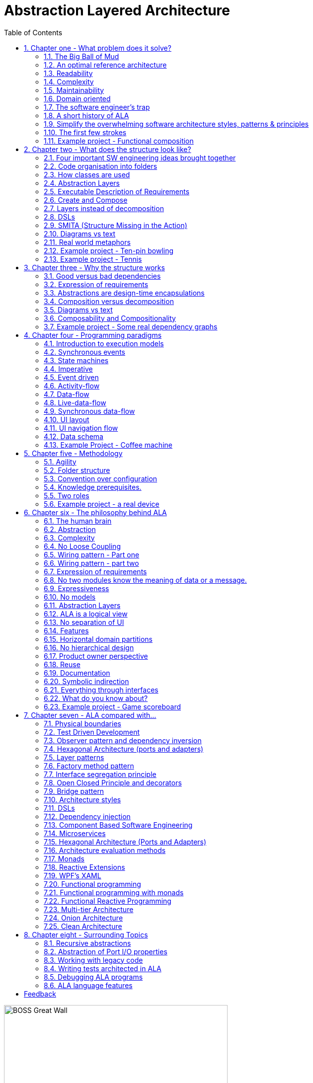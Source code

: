 = Abstraction Layered Architecture
:doctype: article
:encoding: utf-8
:lang: en
:toc: left
:sectnums:
:imagesdir: images
:source-highlighter: highlightjs
:highlightjs-theme: Docco

[.float-group]
--
image::BOSS_Great_Wall.jpg[,450, title="In software, we have no view of the large scale structure", float="right"]

*Engineering the large scale structure of code*
--

// blame J R Spray

John R Spray

Last update: 2020-06-16

I would like to acknowledge the help of Roopak Sinha at AUT (Auckland University of Technology) in the writing of the paper for ECSA 2018 including his academic perspective. 

// for web site

link:Abstraction_Layered_Architecture_Paper_ECSA_2018.pdf[ALA Paper presented at ECSA 2018]

// for pdf

// https://AbstractionLayeredArchitecture.com/Abstraction_Layered_Architecture_Paper_ECSA_2018.pdf[ALA Paper presented at ECSA 2018]

*Organisation of this site:*

** Chapter One, "What problem does ALA solve" explains the current major problems in software engineering that ALA solves.

** Chapter Two, "What does the structure look like?" gives several different perspectives on what the ALA structure looks like.

** Chapter Three, "Why the structure works" explains why this structure solves the problems outlined in chapter one.

** Chapter Four, "Execution models", explains the different ways to make the CPU execute the right code at the right time when the organisation of the code that emerges from ALA is completely independent of the execution flow.

** Chapter Five, "Methodology", describes ALA in terms of where it fits into Agile software development. 

** Chapter Six, "The philosophy behind ALA", gives the theory of why ALA works from the perspective of complex systems and how our brains work.

** Chapter Seven, "ALA compared with...", compares ALA with existing architectural styles and patterns, both similarities and differences. Choose the one you are most familiar with to see how ALA uses it, changes it slightly, and adds to it. 

Each chapter ends with an example project. These projects ground the architecture in real code. Unlike most pedagogical sized examples, these examples are progressively non-trivial. Yet because of ALA's power, they remain small and easily readable.      



== Chapter one - What problem does it solve?



=== The Big Ball of Mud

ALA is an in-the-large strategy to structure code. It tells you how to organise your code so it doesn't degenerate, little by little, into sphagetti code, or what Brian Foote and Joseph Yoder describe as a "big ball of mud" during its life cycle. 

Existing architectural patterns, styles, or principles such as Layers, Decomposition, DSLs, Components, Models, Event-Driven, MVC, Inversion of Control, Functional Programming, Object Oriented Design) are insufficient by themselves. What is needed is a big organisational strategy. That strategy makes it clear where, how and why to use all these other styles. 

=== An optimal reference architecture

ALA is a reference architecture. It is independent of any specific domain, so it is a general reference architecture. The reference architecture is 'optimal' for certain non-functional requirements. By optimal, I mean that it makes these qualities as good as they can be.

** Readability
** Complexity
** Maintainability
** Testability

If other non-functional requirements are also important, ALA provides a good starting point. Even if the ALA structure must be compromised for other qualities, it is still better to start with these quality attributes optimised and deviate from them as necessary. As it happens, the maintainability resulting from ALA frequently makes other quality attributes easy to achieve as well. For example, in an ALA application it is often easy to make local performance optimizations in the interfaces that don't affect the application code. Or, you can port an application without changing the application code.  


=== Readability 


[.float-group]
-- 
image::close_up_code.jpg[,400, title="Code quickly becomes a big ball of mud", float="right"]

ALA code is readable, not because of style, convention, comments or documentation, but because any one piece of code appears to you as a separate little program. 
--



=== Complexity

There is a meme in the software industry that says that the complexity of software must be some function of its size. This need not be so. With proper use of abstraction it is possible to have complexity that is constant regardless of program size. ALA makes use of this.

anchor:ComplexityGraph1[]

[chart,line,file="complexity_curve.png", opt="title=Complexity,x-label=KLOC,legend=right"]
--
//Big ball of mud
1,	10
2,	20
5,	50
10,	100
20,	200
50,	500

//Loosely coupled
1,	10
2,	14
5,	22
10,	32
20,	45
50,	71
100,100
200,141
500,224
1000,316

//ALA
1,	10
2,	11
5,	12
10,	13
20,	13
50,	15
100,16
200,17
500,19
1000,20

//Code writer's brain limit
1,	100
2,	100
5,	100
10,	100
20,	100
50,	100
100,100
200,100
500,100
1000,100

//Code reader's brain limit
1,	50
2,	50
5,	50
10,	50
20,	50
50,	50
100,50
200,50
500,50
1000,50
--

This is a qualitative graph comparing the complexity of an ALA application with that of a big ball of mud and an average loosely coupled application. This is further explained later <<ComplexityGraph2,here>>.


=== Maintainability

The maintainability effort over time should qualitatively follow the green curve in the graph below because as software artefacts are written, their reuse should reduce the effort required for other user stories. Product owners seem to have an innate sense that we manage to organise our code such that this happens. That is why they get so frustrated when things seem to take longer and longer over time, and they often ask us "haven't we done this before". In practice, too often we follow the red curve. Maintenance eventually gets so difficult that we want to throw it away and start again. We reason we can do better. My experience is that we don't do better when we rewrite. We just create another mess. It is just a psychological bias on the part of the developer caused by a combination of a) the Dunning Kruger effect and b) the fact that it is easier to read our own recently written code than someone else's.

If we apply all the well known styles and principles, the best we seem to be able to manage is the orange curve, which still has maintenance effort continuously increasing with an exponential factor.

However, whenever we have done an experimental re-write using ALA, it comes out spectacularly better.



[chart,line,file="effort_curve.png", opt="title=Effort per user-story,x-label=months"]
--
//Big ball of mud
1,	5
2,	5
3,	6
4,	6
5,	7
6,	8
7,	9
8,	10
9,	12
10,	13
11,	15
12,	17
13,	19
14,	21
15,	24
16,	28
17,	32
18,	37
19,	43

//Cocomo
1,	16
2,	17
3,	17
4,	18
5,	18
6,	19
7,	19
8,	19
9,	19
10,	20
11,	20
12,	20
13,	20
14,	20
15,	20
16,	20
17,	21
18,	21
19,	21
20,	21
21,	21
22,	21
23,	21
24,	21

//ALA
1,	30
2,	21
3,	17
4,	15
5,	13
6,	11
7,	10
8,	9
9,	8
10,	8
11,	7
12,	7
13,	6
14,	6
15,	5
16,	5
17,	4
18,	4
19,	3
20,	3
21,	3
22,	2
23,	2
24,	2
--

ALA is based on the theoretical architectural constraints needed to follow the green curve. 


=== Domain oriented

As has been found useful in other methodologies such as Domain Specific Languages, Domain Driven Design, Model Driven Software Development and Language Oriented Programming, ALA provides a way to be 'domain oriented'. 

But unlike most of the other domain oriented methodologies, ALA provides a way to be domain oriented with ordinary code, and with the same development envorinment. It is just a way to organise ordinary code to be domain oriented.

=== The software engineer's trap

Typical bright young engineers come out of university knowing C++ or Java (or other C*, low-level, imperative, language that mimics the silicon), and are confident that, because the language is Turing-complete, if they string together enough statements, they can accomplish anything. At first they can. Agile methods only require them to deliver an increment of functionality. There hardly seems a need for a software architect to be involved. And besides, we are told that any design can emerge through incremental refactoring.

image::Cynefin.jpg[,500, title="Code can quickly get complex", float="left"]

As the program gets larger, things are getting a little more complicated, but the young developer's brain is still up to the task, not realizing he has already surpassed anyone else's ability to read the code. He is still able to get more and more features working. One day the code suddenly 'transitions'. It transitions from the complicated quadrant into the complex quadrant. And now it is trapped there. It is too complex for the in-the-large refactoring that would be required to make it transition back. This pattern happens over and over again in almost all software.

The incremental effort to maintain starts to eat away and eventually exceed the incremental increase in value. This now negative return causes the codebase itself to eventually lose value, until it is no longer an asset to the business. 

When a new bright young engineer who knows C* arrives, he looks at the legacy codebase and is convinced that he can do better. And the cycle repeats. This is the CRAP cycle (Create, Repair, Abandon, rePlace). ALA is the only method I know that can prevent the CRAP cycle.

=== A short history of ALA

From early on in my career, I experienced the CRAP cycle many times. Each time I wanted to find a way to not fall into it. I would research and use all the architectural styles and principles I could find. I would come across things like 'loose coupling', and I remember asking myself, yes but how does one accomplish that?, and still fail.

I started searching for a pre-worked, generally applicable, 'template architecture' that would tell me what the organisation of the code should look like for any program. I searched for such a thing many times and never found one. Some would say that this is because the highest level structure depends on project specific requirements.

Forty years worth of mistakes later, I finally have that template meta structure that all programs should have. The turning point was when I noticed two (accidental) successes in parts of two projects. These successes were only noticed years later, 15 years in one case and 5 years in the other. They had each undergone considerable maintenance during that time. But their simplicity had never degraded and their maintenance had always been straightforward. It was like being at a rubbish dump and noticing two pieces of metal that had never rusted. "That's weird", you think to yourself. "What is going on here?"

One of them had the same functionality as another piece of software that I had written years earlier. That software was the worst I had ever written. It was truly a big ball of mud, and maintenance had become completely impossible, causing the whole product to be abandoned. So it wasn't what the software did that made the difference between good and bad. It was how it was done.

Analysing the common properties of those two code bases, gave clues that eventually resulted in a theoretical understanding of how to deal with complex systems. This meta-structure is what I now call Abstraction Layered Architecture.

Subsequently, I ran some experiments to see if the maintainability and non-complexity could be predictably reproduced. These experiments, which have worked spectacularly well so far, are discussed as a project at the end of every chapter.


=== Simplify the overwhelming software architecture styles, patterns & principles

Currently the problem of structuring software code to meet quality attributes involves mastering an overwhelming number of software engineering topics:  

* Complexity, Understandability, Readability, Maintainability, Modifiability, Testability, Extensibility, Dependability, Performance, Availability, Scalability, Portability, Security, usability, Fault-tolerance
* Views, Styles, Patterns, Tactics, Models, UML, ADL's, ADD, SAAM, ATAM, 4+1, Decomposition
* CBD/CBSE, C&C, Pipes & Filters, n-tier, Client/Server, Plug-in, Microservices, Monolithic, Contracts, Message Bus
* Modules, Components, Layers, Classes, Objects, Abstraction, Granularity 
* Information hiding, Separation of Concerns, Loose Coupling & High Cohesion 
* Semantic coupling, Syntax coupling, Temporal coupling, existence coupling, Dependencies, Interactions, Collaboration
* Interfaces, Polymorphism, Encapsulation
* Execution models, Event-Driven, Multithreaded, Mainloop, Data-driven, Concurrency, Reactor pattern, Race condition, Deadlock, Priority Inversion, Reactive 
* Principles: SRP, OCP, LSP, ISP, DIP; MVC, MVP, etc 
* Design Patterns: Layers, Whole-Part, Observer, Strategy, Factory method, Wrapper, Composite, Decorator, Dependency Injection, Callbacks, Chain of Responsibility, etc
* Expressiveness, Fluency, DDD, Coding guidelines, Comments, Documentation 
* Programming Paradigms, Imperative, Declarative, OO, Activity-flow, Work-flow, Data-flow, Function blocks, Synchronous, State machine, GUI layout, Navigation-flow, Data Schema, Functional, Immutable objects, FRP, RX, Monads, AOP, Polyglot-Programming Paradigms
* Messaging: Push, Pull, Synchronous, Asynchronous, Shared memory, Signals & Slots
* Memory management, Heap, Persistence, Databases, ORMs
* Up-front design, Agile, Use cases, User stories, TDD, BDD, MDSD

Mastering all these topics takes time. Even if you can, juggling them all and being able to use the right ones at the right time is extremely taxing on any developer. Add to that the mastering of technologies and tools, keeping to agile sprints deadlines, and commitment to your team and management, it is an almost impossible task. 'Working code' tends to be what the team is judged on, especially by project managers or product owners who have no direct interest in architecture or even the Definition of Done. They don't want to know about the rather negative sounding term, "technical debt".

ALA works by pre-solving most of these software engineering topics into a single 'meta-style' This meta-style provides a simple set of architectural constraints. 

Being a pre-worked recipe of the aforementioned list of styles and patterns, ALA contains no truly novel ideas. Some ingredients are accentuated in importance more than you might expect (such as abstraction). Some are relatively neutral. Some are putposefully left out. The biggest surprise for me during the conception process of ALA was that some well-established software engineering memes seemed to be in conflict. Eventually I concluded that they were in-fact plain wrong. We will discuss these in detail one at a time in subsequent chapters. But to wet your appetite here is one meme that ALA throws out: the UML class diagram. Read on to find out why.  

Like any good recipe, the ingredients work together to form a whole that is greater than the sum of parts. The resulting code quality is significantly ahead of what the individual memes do. It continues to surprise me just how effective it is. 

=== The first few strokes

As a software engineer contemplating a new project, I have often asked myself "Where do I start?" This also happens with legacy code, when contemplating the direction that refactorings should take. "If this software were structured optimally well, what would it look like?"

Christopher Alexander, the creator of the idea of design patterns in building architecture, said, "As any designer will tell you, it is the first steps in a design process which count for the most. The first few strokes which create the form, carry within them the destiny of the rest". This has been my experience too.

In Agile, where architecture is meant to emerge, this wisdom has been lost. ALA restores that wisdom to software development, and gives the software architect the exact process to follow for that little piece of up-front design. No more than one sprint is required to do this architectural work, regardless of the size of the project.

Furthermore, once this architectural work is done, the Agile process works significantly better thereafter. Furthermore, my experience over several projects so far is that the initial architecture does not need to change as the development proceeds. 


=== Example project - Functional composition

In this example, we use 'functional composition' because it is a programming paradigm we all already know. However, keep in mind that simple functional composition (without monads) is not a suitable programming paradigm for the most part of a typical programs. It suits when a problem requires dedicated CPU to process a job as fast as it can in computer time, the sequence is known ahead of time (proactive not reactive), nothing else needs doing while this is happening, and it doesn't have to wait for anything while it is being done. Nevertheless, this can be a solution for small programs.

Applying ALA to functional composition means three things:

*  Every function is an abstraction.

For our purpose here, an abstraction means that our brain can easily learn (by reading the function name or a comment) and retain what a function essentially does. It means that when other programmers are reading your code where a function is called, they don't have to 'follow the indirection' - they can stay with the code unit they are in and read it like any other line of code. It means a single responsibility. It means it knows nothing about the content of any other abstractions. It means reuseable, and it means stable. The name of the function should not be generic ProcessData, or CalculateResult. It should not be the name of the event that caused it to be executed like PulseComplete.

* Functions go in a small number of discrete abstraction levels.

This implies that function call depth is at most three (not counting library functions at a 4th level).

The first level function contains all knowledge about the application requirements. No implementation here, just describe the requirements in terms of other functions.

The second level is functions that contain knowledge about the domain. It has all the abstractions needed to make it possible for the first level to describe the requirements. No function at this level knows anything about the specific application. An example would be calculate mortgage repayments, or filter data.

The third level functions are at an even greater level of abstraction, things that would be potentially reusable in many domains. It should have the abstraction level of the types of programming problems being solved. Examples might be communications, persistence, logging. None of these functions can have any knowledge of the specific application, nor the domain. So the persistence functions are not persistence of specific domain objects. With configuration, they would know how to persist anything.  

A function that doesn't clearly belong at one of these abstraction levels should be split in two. Specific application knowledge generally becomes configuration parameters in the higher layer of a more abstract function in the lower layer.

For completeness, a 4th level would be your programming language library. No where in these levels is the underlying hardware, nor data. Later we will see where they go, but for now forget all preconceived notions of layers such as UI, business logic and Database. In ALA, these are incorrect.  

* The first layer just describes the requirements.

The top layer describes requirements and that's all it does (like a DSL). It composes functions from the lower layers, and configures them for a specific purpose according to the requirements. 

Let's look at some bad code that breaks each of these constraints and then the corresponding code that fixes them. 

==== Bad code

.main.c
[source,C]
 void main()
 {
    while (1)
    {
        GetTemperatures(temperatures); // gets 100 temperatues <1><2>
        temperatures = ProcessTemperatures(temperatures); <1><2>
        Display(temperature);
    }
 }

.process.c
[source,C]
 // do everything needed to process an adc reading
 float ProcessTemperatures(temperatures)  <4><5>
 {
    for (i = 0; i<100; i++) {  <3>
        temperature = (temperatures + 4) * 8.3;  <3>
        rv = Smooth(temperature);  <6><7>
    }
    return rv;
 }

.smooth.c
[source,C]
 // smooth the reading before displaying
 float SmoothTemperature(temperature) <4>
 {
    static filtered = 0;
    filtered = filtered*9/10 + temperature/10; <3>
    return filtered;
 }


<1> function name is specific to this application, destroying it as a potential abstraction
<2> functions are collaborating to implement the 100 samples at a time requirement
<3> details from requirements appearing inside functions (all the constants), destroying potential abstractions
<4> function name doesn't describe an abstraction
<5> function has three responsibilities, process 100 samples at a time, convert to Celsius, and Filtering
<6> function composition in wrong level (only the application knows this needs doing
<7> function composition too deep (function composition should be shallow)
<8> Temporal problems - if adc readings take 1 ms, main loop time is 100 ms


==== Better code




.application.c
[source,C]
 void main() <1>
 {
    while (1)
    { 
        adc = GetAdcReading(port=21);  <2>
        temperatureInCelcius = OffsetAndScale(adc, offset=4, slope=8.3); <5>
        smoothedTemperature = Filter(temperatureInCelcius, 10); <6>
        if (SampleEvery(100)) <4>
        {
            Display(smoothedTemperature)
        );
    }
 }



.offsetandscale.c - (domain abstraction)
[source,C]
 // offset and scale a value
 void OffsetAndScale(data, offset, scale) <3>
 {
    return (data + offset) * scale;
 }



.filter.c - (domain abstraction)
[source,C] 
 // IIR 1st order filter, higher filterstrength is lower cutoff frequency 
 float Filter(int input, int filterStrength)  <3>
 {
    static float filtered = 0.0; <7>
    filtered = (filtered * (filterStrength-1) + input) / filterStrength
    return filtered;
 }



.sample.c - (domain abstraction)
[source,C] 
 // Returns true every n times it is called
 bool SampleEvery(int n)  <3>
 {
    static counter = 0; <7>
    counter++;
    if (counter>=n)
    {
       counter = 0;
       rv = true;
    }
    else
    {
       rv =  false;
    }
    return rv;
 }





The code is now arranged clearly into two abstraction layers, the application layer and the domain abstractions layer. Other domain abstractions used by the application are not shown: the ADC, and the Display.

<1> The application is readable in isolation (once you know what the abstraction it is composed of do) without having to go and read code inside any of the abstractions.
<2> The application describes the requirements, all of the requirements, and does nothing else. It delegates all the actual work to domain abstractions. Only the application knows it is a thermometer. The application knows nothing of how the abstractions work, only what they do.
<3> None of the abstractions know anything about each other or anything about the application. They don't know they are being used to make a thermometer. They are readable in isolation.
<4> The application knows the thermometer requirement detail of how many ADC readings are needed for each temperature display update.
<5> Application knows the thermometer specific conversion factors from ADC to Celsius but not how to do offsetting or scaling.
<6> Application knows the configuration of the filtering it needs to be a smooth thermometer but not how to do filtering.
<7> The emphasis is on 'abstraction' not on 'zero side effects'. Filter and SampleEvery are good abstractions despite having a side effect.
<8> Temporal problems are mitigated somewhat - the main loop now goes much faster. (But the main loop period still includes the ADC conversion time and Display output time. To fix that we will need to compose with monads or objects generally.)

These are more properties of the abstraction layered version:

* The application can easily be rewired to do things like the following examples:
** swap the order of processing of the scaling and the filtering
** insert a new data processing operation between say the scaling and the filter
** add a logging output destination at a higher data rate
** switch to a different type of ADC or display
** add adapters or wrappers for using 3rd party components

* If the requirements of the thermometer change, no domain abstractions would change - because, as abstractions, they don't know anything specific about thermometers.  

* In this 'functional composition', at run-time, data comes up into the application code layer and back down into the domain abstractions layer at each step. That's why the application has some local variables to identify the data at various points during the processing. In most other programming paradigms we will use, the data will not come up to the application layer at run-time. Instead, it will go directly between the instances of the domain abstractions. The application will then only wire together instances.


==== Composing with monads

Remember that while we have composed with functions in this example, it is not generally a useful programming paradigm or execution model. We have composed with imperative functions here because they are a familiar programming paradigm that we all learnt immediately we started programming. But we won't get far doing composition with functions. The problem is that functional composition forces the execution flow to follow exactly the composition flow. This only suits a narrow range of problems. Usually we will need to use composition in other programming paradigms (execution models) that separate execution flow from composition flow. 

For example, the most common programming paradigm we will use is Data-flow. When we compose domain abstractions together, we mean that at run-time data will pass between adjacently wired instances. A common Data-flow paradigm is monads. We wont learn further about monads, except to say that this is what the Thermometer example might look like using them. 

.application.c
[source,C]
....
 void main()
 {
    program = new ADC()
    .OffsetAndScale(adc, offset=4, slope=8.3)
    .Filter(10)
    .SampleEvery(100)
    .Display();
    
    program.Run();
 }
....

Notice how the while loop we had before is gone. The code now just describes the flow of data. How it actually executes has be abstracted away and is handled separately. 

==== Composing with plain old objects

Here is how you may write the program using plain objects. The wireIn method allows us to compose with objects:

.application.c
[source,C]
....
 void main()
 {
    program = new ADC()
       .wireIn(new OffsetAndScale(adc, offset=4, slope=8.3))
       .wireIn(newFilter(10))
       .wireIn(new SampleEvery(100))
       .wireIn(new Display());
    program.Run();
 }
....

Monads are a way of composing data-flows. It's generally one flow of data in one direction. But in ALA, when we compose, each connection may carry multiple flows, or in both directions. Or it may represent something else entirely. So while composing with functions, or composing with monads can be compliant with ALA, we want the power of composition in a much more general way.

To illustrate this lets put some UI on our thermometer:

image::ThermometerDiagram.png[,500, title="Thermometer application complete with UI"]

We have added a little bit of UI to show that we are composing with more than just data-flow. We are specifying the UI objects as well. For UI objects, the lines don't mean data-flow, they mean 'display inside'. So now different lines have different meanings. Here is how that diagram is represented as text. 

.application.c
[source,C]
....
 void main()
 {
    program = new ADC()
       .wireIn(new OffsetAndScale(adc, offset=4, slope=8.3))
       .wireIn(newFilter(10))
       .wireIn(new SampleEvery(100))
       .wireIn(temperature = new FloatField());
    
    mainwindow = new Window()
       .wireTo(new Label("Temperture:"))
       .wireTo(temperature);
    
    mainwindow.Run();
 }
....

There are two programming paradigms here - the meaning of the wiring is data-flow in some parts, and UI layout in other parts. This is all done in the one cohesive piece of code that represents the thermometer application.


The examples to follow will use a range of different programming paradigms and consequently 'composition' will mean different things. Sometimes we will use custom programming paradigms - whatever allows us to describe those requirements in the best way.

// TBD why not use #defines?



== Chapter two - What does the structure look like?

In this section we just describe the anatomy of the ALA structure without trying to explain too much about why it looks that way. That will be covered in Chapter three.

We describe it in several different ways because we all have different experience or different prior knowledge on which we build comparative ideas. So we each need a different perspectives. This chapter has about 10 different perspectives, some concrete, some more abstract, some metaphores, and finally some code. Use the one that best explains the insight for you. 

=== Four important SW engineering ideas brought together

ALA is the bringing togther of four important software engineering ideas. All are absolutely essential: 

* Abstraction
* Composition
* Direct expression of requirements
* Polyglot Programming Paradigms (execution models)

Surprisingly, none of these four are particularly main-stream (relative to other memes in SW engineering). And I have never seen all four used together anywhere else, so that is what makes ALA unique. Using all four together is incredibly powerful. 

(Polyglot = 'uses multiple different')


=== Code organisation into folders


We start with a practical viewpoint of ALA - how it organises code into folders.

If you see an ALA application, you will find three folders called:

* Application
* DomainAbstractions
* ProgrammingParadigms

There should also be a readme file that points to this website (or equivalent documentation). In ALA, we are explicit about what knowledge is needed before a given piece of code can be understood (knowledge dependencies). To understand an ALA structured application, you need a basic understanding of ALA (from this chapter). So that's why there should be a readme file.  

Continuing with the idea of knowledge dependencies, the class in the Application folder will have knowledge dependencies on the classes in the DomainAbstractions folder. In other words, you need to know what the classes in the DomainAbstractions folder do in order to read the application code. Similarly the classes in the DomainAbstractons folder have knowledge dependencies on the interfaces in the ProgrammingParadigms folder. There are no dependencies between classes within a folder. 

In the Application folder, you will usually find a diagram. This diagram describes the requirements. The diagram is 'complete' in that it describes all details of the requirements - it is not just an overview. The diagram is itself 'executable'. ALA is just a way of writing requirements that are executable.

It should be quite easy to read the diagram as it only describes the requirements and does not involve itself with implementation. The boxes are instances of the DomainAbstractions (objects). The lines make a specific composition of instances. 

There should be a code file that exactly represents the diagram. It is generated from the diagram. So the diagram is the source. However, looking at this code file may clarify how the diagram is represented in code.

Every box in the diagram is an instance of one of the classes in the DomainAbstractions folder. These classes are called abstractions rather than modules or components because they have zero knowledge of each other and zero knowledge about the specific application. Their abstraction level is more general than the application, and so they are reusable within a domain. For now a domain can just mean your company. 

The lines in the diagram represent connections using one of the interfaces from the ProgrammingParadigms folder. There is usually more than one interface, but no more than a few. Each represents a 'programming paradigm' such as event flow, data flow, a UI composition, or a schema relationship. The abstraction level of the ProgrammingParadigms folder is more general again than the DomainAbstractions - each paradigm should be useful for a type of computing problem in many different domains. This is the 'abstract interactions' pattern.

This small set of interfaces allows instances of domain abstractions to be wired together in an infinite variety of ways - the property of composability.


=== How classes are used

This is another practical viewpoint, this time on how classes are used in ALA programs.

In ALA, a class's public interface (it's public methods and properties) are only used to instantiate and configure the class. It is not used for anything the class actually does. The public interface is 'owned' by the class so is specific to the configuration of that class. The public interface is only used from a class in a layer above. Only that layer knows what should be instantiated, how it should be configured, and how the instantiated objects are composed together to make a system.

All other operations are done through interfaces. Class don't 'own' these  interfaces - they are not specific to any one class. They are not about what any one class does, or needs. They are more general so that typically many different classes will implement/accept them. Objects of different classes can then be connected together using these more general interfaces in a variety of ways. The implication is that classes do not have association relationships. The lines that you would normally see dominating most UML class diagrams are completely absent if you drew a class diagram of an ALA application. 

ALA doesn't need or use inheritance either. So the only relationship between classes is composition. If you drew a class diagram in ALA, you wouldn't draw lines for composition. This is because you are composing abstractions. You wouldn't draw a line to a square-root function every time you used it. It's the same thing when using any abstraction. So it turns out that if you did try to draw a class diagram in ALA, it would have no lines at all. So there's no point.

Any given class will typically implement/accept more than one of the generic interfaces. For the data-flow interfaces at least, think of them as I/O ports. This is the interface segregation principle, except that we do not refer to the other objects as clients. Only the class in the layer above (that uses the public interface) has the status of a client. The objects to which an object is wired are peers.

=== Abstraction Layers

In contrast to the previous two sections that talk about the use of folders and classes, this section gives the most abstract perspective we will use. I introduce it now because it is the one that gives ALA its name.

This figure shows the abstraction layers:

image::Layers.png[Layers diagram, title="The four ALA layers", width=75%]

The first problem in understanding abstraction layers is understanding what abstraction means. Unfortunately the software industry has misused the word to the point where we get things upside down. This comes about because it sees hardware or alternatively the database at the bottom, and since hardware and databases are 'concrete', we argue are the least abstract. And so we build things on top of those that supposedly get more abstract. Whatever is at the very top, we argue, being the farthest away from the concrete silicon, must be the most abstract.

This thinking is completely wrong. We will look in depth at what 'abstract' means in a later section, but for now, just suspend everything you think you know about abstraction. In ALA we will say that 'more abstract' means 'more ubiquitous', 'more reusable' and 'more stable'. The application, at the top, is the least abstract. Also suspend everything you think you know about layers. In ALA, the hardware is never at the bottom. And neither is the database. Your programming language is.

Because this perspective probably doesn't really connect with anything you already do, we will just list three key takeaway points from this section. These will become clearer later. In ALA:

. The only dependencies you are allowed are on abstractions (shown as green arrows on the figure) and referred to as 'knowledge dependencies' or 'design-time dependencies' (as opposed to run-time dependencies).

. The first three abstraction layers are Application, Domain Abstractions, and Programming Paradigms.

. The layers get more abstract as you go down, and therefore more ubiquitous, more reusable, and more stable.


=== Executable Description of Requirements

If I had just two minutes to explain what ALA is, this is the perspective I would use: 

This perspective puts the focus on your input information - the requirements. ALA is a methodology that finds a way to directly describe requirements. It describes all the details in the requirements. Instead of having two artefacts, one for requirements capture and one for software source, ALA combines them as a single document and a single source of truth. BDD (Behavioural Driven Design) does something similar, but only achieves it for requirements and their tests. ALA goes one step further and makes the expressed requirements also the solution.

The description of the requirements itself has no implementation details. It just describes all details of requirements. The amount of code that describes requirements is typically about 2% of the entire application. When requirements change, you only need to change this 2%.

The description of the requirements is executable. Even though the description has no implementation details, it still executes directly. The expressed requirements is also the application.


===== No Separate Architecture

The executable description of requirements in the top layer is also the architecture or the design. (I do not make a distinction between architecture and design.) There is no separate artefact or documentation of the architecture, no model, no "high level" design. The same artefact that describes the requirements and is executable is also the application's architecture. One source of truth for everything.


=== Create and Compose

If I had ten minutes to explain what ALA is, this is the perspective I would use.

A common cliché for tackling complexity is "divide and conquer". Now here is a surprise. In ALA we do not divide and conquer. Instead we use a different cliché, "Create and Compose"   

Here are a few examples of composing:

* When we write code in a general purpose programming language, we are composing with statements. Statements are low level (fine grained) elements and only support a single programming paradigm, which we could describe as 'imperative', but by composing instances of them in different ways we can create something. The structure is linear or a tree.

* In functional programming, we are composing with functions, so the elements are higher level things that you create. But the programming paradigm is still imperative. The structure is linear or a tree.

* When programming with monads, we are composing with amplified data types. These are usually low-level elements. But the programming paradigm has changed from imperative to data-flow. The structure is usually linear. (You don't need to understand or use Monads to use ALA. however,   
<<Monads,See my method to understand Monads in Chapter Six>>

* When programming using the UML class diagram, we are composing high-level classes. The programming paradigm is associations. The syntax is graphical. The structure is a network.

////
footnote:[See my method to learn monads in Chapter Six]. 
////

* When programming with XAML, we are composing with fundamental UI elements. The programming paradigm is UI layout.


Let's list the different properties present in these composition methods:

* low-level/high-level - A fixed set of fundamental elements versus elements that you can create.
* Programming paradigm: The meaning of a composition relationship is fixed in each case. It can be Imperative, Data-flow, UI layout etc. 
* Linear/Tree/Network: The structure built by the composition relationships can be linear, a tree structure or a general network. 
* Syntax: The syntax for the composition relationship can be using spaces, dots or boxes and lines and we can use various types of bracketing or indenting for the text form of tree structures.

In ALA, we are setting up the top layer so we can do composition that

* Composes high-level elements that you create.
* Allows use of many programming paradigms, and allows new ones that you can create.
* Uses the same syntax for all composition relationships.
* Allows linear, tree or network structures.

ALA can therefore be described as 'generalised create and compose'. 

Generally, compositions are 'instances of abstractions' 'connected' together in a specific way. This can be thought of as a graph. A graph is most easily imagined as a box and line drawing. In the common examples of composition that we mentioned above, sequential execution flow, monads, UI layout etc, the composition using text readily supports graphs that are linear or small tree structures. Arbitrary graph structures can usually be done by adding connections in a special way - by naming some of the nodes and then connecting by their identifier. However this method is somewhat inconvenient and unreadable in text form. ALA therefore can use diagrams to allow compositions to be arbitrary graphs. We are going to need that in any non-trivial application.

To support generalised composition, ALA dedicates the top layer to the composition itself, a layer below it for the abstractions from which instances can be composed, and a layer below that for the different types of composition paradigms. 
The middle layer is usually plain old classes and the bottom layer is usually plain old interfaces, although there are many other ways to do ALA. 


=== Layers instead of decomposition

In the previous section, we discussed how ALA uses 'Create and Compose' rather than 'Divide and Conquer'.

In this section, let's have a look at the other side of that coin and explore what is wrong with decomposition.

Consider this phrase, often found near definitions of software architecture.

[WARNING]
====
"[red]#*decomposition*# of a system into [red]#*elements*# and [red]#*_their_*# [red]#*relations*#".
====

Notice the word 'their', which I have italicised to emphasis that the relations are inferred to be between the said elements. It implies that the elements know something about each other. It implies they collaborate. This is a really bad meme. ALA is the antithesis of this meme.

Here is how to reword the meme for ALA:

[TIP]
====
"[green]#*abstractions*# and [green]#*composition*# of their [green]#*instances*#".
====

Strictly speaking the wording of the decomposition meme does not preclude this meaning, but it is at best misleading. This seemingly subtle shift causes a huge change in the structure, as described in the two contrasting diagrams below: 


==== ALA structure is not this

An architecture based on decomposition into elements and their relations looks something like this:

image::Slide8.jpg[Decomposition into elements and their relations, title="Decomposition into elements and their relations", align="center"]

The figure shows five modules (or components) and their relations (as interactions). Study almost any piece of software, and this is what you will find (even if it adheres to the so-called layering pattern).

The structure generally can be viewed as 'clumping'. Like galaxies, certain areas have higher cohesion, and so go inside boxes. Other areas are more loosely coupled, and so are represented by lines between the boxes. The difference between high cohesion and loose coupling is only quantitative.

Software health in this type of architecture is effectively management of the resulting coupling between the cohesive clumps. Allocate code to boxes in such a way as to minimize coupling. This coupling management has two conflicting forces. One is the need to have interactions to make the modules work as a system. The other is to minimize the interactions to keep the modules as loosely coupled as possible. As maintenance proceeds, the number of interactions inevitably increases, and the interfaces get fatter. The clumping is gradually eroded. Any so-called encapsulations become more or less transparent.

Various architectural styles are aimed at managing this conflict. Most notably:

* layering pattern
* MVC pattern
* Dependency rules
. Avoid circular dependencies.
. Avoid high fan-in and high fan-out on a single module.
. Avoid dependencies on unstable interfaces.

Note that none of this 'dependency management' actually avoids circular coupling. To some extent there will always be 'implicit coupling' in both directions between modules of a decomposed system. This is because the modules are the opposite of abstractions - specific 'parts' designed to interact and therefore collaborate. For example, a function of a decomposed system will tend to be written to do what its caller requires even if there is no explicit compile-time dependency on its caller. So circular coupling may be avoided at compile-time, but will still be present at design-time. That is why in the diagram above, couplings are drawn from the insides of each of the modules in both directions. This indicates that the code inside has some inherent design-time collaborative coupling. To the compiler or a dependency graphing tool, the lines may appear to be in one direction, and therefore 'layered', but it is not telling you the whole story of the coupling.


==== ALA structure looks like this

When you use abstractions instead of modules, the qualitative difference is that there are no interactions, no collaboration, no coupling between your abstractions at all:

image::Slide9.jpg[Abstractions do not interact, title="Abstraction do not interact", align="center"]

The word 'modules' has been changed to the word 'abstractions'. All the dependencies are gone. And with them all their problems, and all their management. The implicit coupling that we talked about earlier is also gone. It no longer has a 'clumping' structure. Loose coupling is replaced with zero coupling.

The obvious question now is how can the system work? Where do all the  interactions between elements that we had before go? The answer is they become normal code, completely contained inside one additional abstraction:

image::Slide10.jpg[Abstractions and composition of their instances, title="Abstractions and composition of their instances", align="center"]

Interactions or collaboration should never be implemented in your abstractions. That just destroys them as abstractions. They are implemented inside another new abstraction at a different, more specific, abstraction level. Being contained inside that new abstraction the interactions are not coupling. They are just a composition of instances. They are cohesively together in one place where they belong because they are the specific information about the specific application. That small amount of code has all the knowledge about the specific application. The abstractions no longer know about the specific application.  

ALA overturns the conventional meme about decomposition into elements and their relations. It is unnecessary to write software that way. The only relationship that remains is the 'use of an abstraction'. This is, of course, a dependency but it is a good dependency. We will discuss from the point of view of good and bad dependencies in a later section. For now, dependencies are good if we want more of them. The more of them the better. For example if you have a library function or class, say squareroot, the more it is used the better, because the more useful the library function must have been. This type of dependency, the 'use of an abstraction', is the only one you need to build a system.


[TIP]
====
Software engineering should [red]#*not*# be about [red]#*managing coupling*#.

It should be about [green]#*inventing abstractions*#. 
====



anchor:DSL1[]

=== DSLs

ALA's succinct expression of requirements in the top layer sounds similar to the way requirements might be represented in a DSL (Domain Specific Language). Under the broader definition of a DSL, ALA's domain abstractions layer is a DSL. But ALA is also different from a DSL. ALA, as its name suggests, is fundamentally about layering of abstractions. It layers them in a small number of layers, according to their abstraction level. When you do this, the top two layers emerge as the specific application and the domain. Therefore ALA happens to converge on the same solution as DSLs for these top two layers.

In coming to this same solution from a different direction it has a different emphasis than a DSL has. It does not pursue the idea of an external DSL (new syntax), nor even the syntactic elegance of DSLs. It doesn't move application development away from the developer as DSLs are often designed to do. You don't get a different language such as XAML that a UI specialist designer can learn. These things may still be desirable qualities and ALA does not preclude them, it is just not what ALA is about. ALA says that just getting the abstraction layering right is enough to deal with complexity and maintainability.

As a DSL, in ALA you usually just wire together plain old objects, or functions in a way that is confined by a grammar. The classes (the domain abstractions) and the 3rd layer interfaces collectively form the DSL. The grammar is defined by which classes use which interfaces. This sets the rules for composition.

By the way, ALA also emerges other already discovered architectural styles such as CBE (Component Based Engineering), and composability. These are discussed later.

=== SMITA (Structure Missing in the Action)

The problem in most large code bases is that the system structure, the in-the-large structure, is not explicit. It is distributed inside the modules themselves. If there is any collaboration between modules, it is implicitly hidden inside them. Finding this structure, even for a single user story can be time consuming. I have often spent a whole day doing that, doing countless all-files searches, just to change one line of code. Many developers I have spoken to can identify with this experience.

It can get a lot worse as the system gets larger. In a bizarre twist, the more loosely coupled you make the elements, the harder it gets to trace a user story through them (because of the indirections). Some people conclude that loose coupling and being able to trace through a user-story are naturally in conflict.

I call this situation SMITA (Structure Missing in the Action). This hidden structure is sometimes partially brought out as a model, a sort of high-level documentation of the internal structure. But such models are a secondary source of truth.

ALA completely eliminates this problem and this conflict. The structure is explicitly coded in one place, without any indirections. Yet the abstractions are zero-coupled. 


=== Diagrams vs text

// TBD - there are two sections called Diagrams vs Text

In ALA we will often use a diagram instead of text for the source code in the application (top) layer. 

Text is effective only when the relationships between instances of abstractions (words in the text) is a linear sequence or a relatively shallow tree (represented by indenting). If the relationships are an arbitrary graph or a deep tree, diagrams are far more effective. Becasue of this, part of what ALA is about is easily supporting programming with diagrams (sometimes called models, but I will avoid this ambiguous term). ALA diagrams show everything in an applciation, UI, event flow, dataflows, state machines, etc. 

If a diagram is used, it is the 'source'. A code form of the diagram is generated from it for execution.

We will delve into greater detail on why our brains work better with diagrams, and graphing tools to support diagrams in chapter three.

=== Real world metaphors

==== Atoms and molecules

Here are two atom abstractions:
image:oxygen.png[Oxygen atom, 200, title="Oxygen atom"]
image:hydrogen.png[Hydrogen atom, 200, title="Hydrogen atom"]

Instances can be composed to make a molecule:
image:water_molecule.jpg[Water molecule, 300, title="Water molecule"]


If water was implemented in the same way we typically write software, there would be no water molecule per se; the oxygen atom would be modified to instantiate hydrogen atoms and interact with them. Even if dependency injection is used to avoid the instantiating, it is still unlikely that a water abstraction would be invented to do that, and there would still be the problem of the oxygen module being modified to interact with hydrogen's specific interface. Either way, the oxygen module ends up with some implicit knowledge of hydrogen. And hydrogen probably ends up with some implicit knowledge of oxygen in providing what it needs. 

This implicit knowledge is represented by the following diagram. The relationship is shown coming from the inner parts of the modules to represent implicit knowledge of each other.

[plantuml,file="diagram-o-h.png"]
----
@startdot
digraph foo {
graph [rankdir=LR]
subgraph cluster_o { 
style="rounded"
margin="16"
Oxygen [style="setlinewidth(0)"]
}
subgraph cluster_h { 
style="rounded"
margin="16"
Hydrogen [style="setlinewidth(0)"]
}
edge [color=red]
Oxygen -> Hydrogen [dir="both", arrowhead="dot", arrowtail="dot"]
}
@enddot
----



While oxygen and hydrogen are modules, they are not abstractions because oxygen is implicitly tied to hydrogen and vice-versa. They can't be used as building blocks for any other molecules.

To keep oxygen as abstract as it is in the real world, an interface must be conceived that is even more abstract than oxygen or hydrogen. In the molecule world this is called a polar bond.

The corresponding software would look like this:


image::Slide15.jpg[, title="", align="center"]

The water molecule has a "uses instances of" relationship with the two atoms, and the atoms have a "uses instance of" relationship with the even more abstract polar bond. Polar bond is an example of what we call an 'abstract interaction'.

==== Lego

The second real world metaphor is Lego. Shown in the image below is the same three layers we had above for molecules, atoms and bonds.

image::Slide16.jpg[, title="", align="center"]

The domain abstractions are the various lego pieces, instances of which can be assembled together to make things. Lego pieces themselves have instances of an abstract interface, which is the stud and tube. There is a second abstract interface, the axle and hole. We also call the abstract interface the 'execution model' and here with the lego metaphor we start to see why it can be thought of in this way - when the model runs, stud and tube interface executes the holding of the model together and the axle and hole interface executes turning.

==== Electronic schematic

The third real world metaphor comes from electronics. The abstractions are electronic parts, instances of which can be composed as a schematic diagram:  

image::Slide17.jpg[, title="", align="center"]

In this domain, the abstract interfaces (execution models) are both digital signals and analog voltage levels.

==== A clock

The forth and final real world metaphor is a clock. In this diagram, we show the process of composition of abstractions to make a new abstraction. The process is a circle because instances of the new abstraction can themselves be used to make still more specific abstractions. Each time around the circle adds one layer to the abstraction layering.

image::Slide18.jpg[, title="", align="center"]

Lets go round the circle once. We start with abstract parts such as cog wheels and hands. Instances of these have abstract interfaces that allow them to interact at run-time, such as spinning on axles and meshing teeth. The next step is to instantiate some of these abstractions and configure them. For example, configure the size and number of teeth of the cog wheels. Next comes the composition step, where they are assembled. Finally we have a new abstraction, the clock. Instances of them can be used to compose other things such as a scheduling things during your day, but that is a whole different abstraction. 

There are many other instances of this pattern in the real world, and in nature. In fact almost everything is composed in this way.


=== Example project - Ten-pin bowling

The ten-pin bowling problem is a common coding kata. Usually the problem presented is just to return the total score, but in this example we will tackle the more complicated problem of keeping the score required for a real scorecard, which means we need to keep all the individual frame ball scores. We can afford to do this even for a pedagogical sized example because ALA can provide a simple enough solution.


[plantuml,file="bowling_scorecard2.png"]
----
@startditaa --no-separation --no-shadows
/-----+-----+-----+-----+-----+-----+-----+-----+-----+--------\
|   1 |   2 |   3 |   4 |   5 |   6 |   7 |   8 |   9 |    10  |
+--+--+--+--+--+--+--+--+--+--+--+--+--+--+--+--+--+--+--+--+--+
| 1| 4| 4| 5| 6| /| 5| /|  | X| -| 1| 7| /| 6| /|  | X| 2| /| 6|
+  +--+  +--+  +--+  +--+  +--+  +--+  +--+  +--+  +--+  +--+--+
|   5 |  14 |  29 |  49 |  60 |  61 |  77 |  97 | 117 |   133  |
\-----+-----+-----+-----+-----+-----+-----+-----+-----+--------/

                    A ten-pin bowling scorecard
@endditaa
----


The ALA method starts by "describing the requirements in terms of abstractions that you invent". When we start describing the requirements of ten-pin bowling, we immediately find that "a game consists of multiple frames", and a "frame consists of multiple balls". Let's invent an abstraction to express that. Let's call it a "Frame". Instances of Frame can be wired together by a "ConsistsOf" relationship. So let's invent an abstract interface to represent that, and call it 'IConsistsOf'.

Here is the diagram of what we have so far.

////
[plantuml,file="bowling.png"]
----
@startditaa --no-separation --no-shadows utf-8

 nFrames==10     score==10 || nBalls==2
   |              |
   v              v
+-----+        +-----+
|     |        |     |
|Frame|------->|Frame|
|     |        |     |    
+-----+        +-----+
@endditaa
----
////

[plantuml,file="diagram-bowling-1.png"]
----
@startdot
digraph foo {
graph [rankdir=LR]
subgraph cluster_C {
label="Ten-Pin Bowling"
style=rounded
#node [style=rounded]
node [shape=Mrecord]
game [label="Frame|\"game\"|nFrames==10"]
frame [label="Frame|\"frame\"|balls==2 \|\| pins==10"]
ball [label="SinglePlay|\"throw\""]
game -> frame -> ball [label = "IConsistsOf"]
}
}
@enddot
----

This is the first time we are using a diagram for an ALA application, so lets go through the conventions used.

The name in the top of the boxes is the abstraction name. The name just beneath that is the name of an instance of the abstraction. For the bowling application above, we are using two instances of the Frame abstraction, one called "game" and one called "frame". Below the abstraction name and instance name go any configuration information of the instance.

The Frame abstraction is configured with a lambda function to tell it when it is finished. The Frame abstraction works like this - when its last child is complete it will create a new one. It will stop doing that when the lambda expression is true. It will tell its parent it is complete when both the lambda expression is true and its last child Frame is complete. 

The end of the chain is terminated with a leaf abstraction that also implements the 'IConsistsof' interface called 'SinglePlay'. It represents the most indivisible play of a game, which in bowling is one throw. Its job is to record the number of pins downed. 

The concept in the Frame abstraction is that at run-time it will form a composite pattern. As each down-stream child frame completes, a Frame will copy it to start a new one. This will form a tree structure. The "game" instance will end up with 10 "frames", and each frame instance will end up with 1, 2 or 3 SinglePlays.

Note, in reference to the ALA layers, this diagram sits entirely in the top layer, the Application layer. The boxes are instances of abstractions that come from the second layer, the Domain Abstractions layer. The arrows are instances of the programming paradigm, 'InConsistsOf', which comes from the third layer, the ProgrammingParadigms layer.  

This diagram will score 10 frames of ten-pin bowling but does not yet handle strikes and spares. So let's do some 'maintenance' of our application. Because the application so far consists of simple abstractions, which are inherently stable, maintenance should be possible without changing these abstractions.

The way a ten-pin bowling scorecard works, bonuses are scored in a different way for the first 9 frames than for the last frame. In the first nine frames, the bonus ball scores come from following frames, and just appear added to the frame's total. They do no appear as explicit throws. In the last frame, they are shown as explicit throws on the scorecard. That is why there are up to 3 throws in that last frame. 

To handle the different last frame, we just need to modify the completion lambda expression to this. 

 frameNum<9 && (balls==2 || pins==10) // completion condition for frames 1..9
 || (balls==2 && pins<10 || balls==3) // completion condition for frame 10

To handle bonuses for the first 9 frames, we introduce a new abstraction. Let's call it Bonuses. Although we are inventing it first for the game of ten-pin bowling, it is important to think of it as a general purpose, potentially reusable abstraction.

What the Bonus abstraction does is, after its child frame completes, it continues adding plays to the score until its own lambda function returns true.

The completed ten-pin bowling scorer is this:


[plantuml,file="diagram-bowling-2.png"]
----
@startdot
digraph foo {
graph [rankdir=LR]
subgraph cluster_C {
label="Ten-Pin Bowling"
style=rounded
#node [style=rounded]
node [shape=Mrecord]
game [label="Frame|\"game\"|nFrames==10"]
bonus [label="Bonus||score\<10 \|\| plays==3"]
frame [label="Frame|\"frame\"|frameNum\<9 && (balls==2 \|\| pins==10)\n \|\|\ (balls==2 && pins\<10 \|\| balls==3)"]
ball [label="SinglePlay"]
game -> bonus -> frame -> ball
}
}
@enddot
----

Note that the "game" instance (the left box of the diagram) implements IConsistsOf. This is where the outside world interfaces to this scoring engine. During a game, the number of pins knocked down by each throw is sent to this IConsistsOf interface. To get the score out, we would call a GetScore method in this interface. 
The hard architectural work is done. We have invented abstractions to make it easy to express requirements. We have a diagram that describes the requirements. And the diagram is executable. All we have to do is put some implementation code inside those abstractions and the application will actually execute.  

First lets turn the diagram into equivalent code. At the moment, there are no automated tools for converting such diagrams to code. But it is a simple matter to do it manually. We get the code below:

....
private IConsistsOf game = new Frame("game")
    .setIsFrameCompleteLambda((gameNumber, frames, score) => frames==10)
    .WireTo(new Bonus("bonus")
        .setIsBonusesCompleteLambda((plays, score) => score<10 || plays==3)
        .WireTo(new Frame("frame")
            .setIsFrameCompleteLambda((frameNumber, balls, pins) => frameNumber<9 && (balls==2 || pins[0]==10) || (balls==2 && pins[0]<10 || balls == 3))
            .WireTo(new SinglePlay("SinglePlay")
    )));
....

All we have done is use the 'new' keyword for every box in the diagram. We have made the constructor take the instance name as a string. (This name is not used except to identify instances during debugging.) We use a method called "WireTo" for every line in the diagram. More on that in a minute. And we pass any optional configuration into the instances using setter methods. The WireTo method and the configuration setter methods all return the 'this' pointer, which allows us to write this code in fluent style. If you are not familiar with fluent style it is just making methods return the this reference, or another object, so that you can chain together method calls using dot operators.

Not all ALA applications will be put together using the method in the previous paragraph, but I have found it a fairly good way to do it for most of them, so we will see this same method used for other example projects to come. 

So far, this has been a fairly top-down, waterfall-like approach. We have something that describes all the details of the requirements, but we haven't considered implementation at all. Past experience tells us this may lead us into dangerous territory. Will the devil be in the details? Will the design have to change once we start implementing the abstractions? The first few times I did this, I was unsure. I was not even sure it could actually be made to work. The reason it does work is because of the way we have handled details. Firstly all details from requirements are in the diagram. The diagram is not an overview of the structure. It is the actual application. All other details, implementation details, are inside abstractions, where they are hidden even at design-time. Being inside abstractions isolates them from affecting anything else. So, it should now be a simple matter of writing classes for those three abstractions and the whole thing will come to life. 
Implementing the three abstractions turns out to be straightforward.

First, design some methods for the IConsistOf interface that we think we will need to make the execution model work:

....
    public interface IConsistsOf
    {
        void Ball(int score);
        bool IsComplete();
        int GetScore();
        int GetnPlays();
        IConsistsOf GetCopy(int frameNumber);
        List<IConsistsOf> GetSubFrames();
    }
....

The first four methods are fairly obvious. The Ball method receives the score on a play. The Complete, GetScore and GetnPlays methods return the state of the sub-part of the game. The GetCopy method asks the object to return a copy of itself (prototype pattern). When a child frame completes, we will call this to get another one. The GetSubFrames method is there to allow getting the scores from all the individual parts of the game as required.

The SinglePlay and Bonus abstractions are very straightforward. 

So let's code the Frame abstraction.
Firstly, Frame both implements and accepts IConsistsOf. A field is needed to accept an IConsistsOf. The WireTo method will set this field: 

....
// Frame.cs
private IConsistsOf downstream;
....


Frame has one 'state' variable which is the list of subframes. This is the composite pattern we referred to earlier, and what ends up forming the tree.

....
// Frame.cs

private List<IConsistsOf> subFrames;
private readonly Func<int, int, int, bool> isFrameComplete;
private readonly int frameNumber = 0;
....

The second variable is the lambda expression that is a configuration passed to us by the application. It would be readonly (immutable) except that I wanted to use a setter method to pass it in, not the constructor, to indicate it is optional. 

The third variable is the frameNumber, also immutable. It allows frame objects to know which child they are to their parent - e.g. 1st frame, 2nd frame etc. This value is passed to the lambda expression in case it wants to use it. For example, the lambda expression for a bowling frame needs to know if it is the last frame.  

The methods of the IConsistsOf interface are now straightforward to write. Lets go over a few of them to get the idea. Here is the most complicated of them, the Ball method:

....
public void Ball(int player, int score)
{
    // 1. Check if our frame is complete, and do nothing
    // 2. See if our last subframe is complete, if so, start a new subframe
    // 3. Pass the ball score to all subframes

    if (IsComplete()) return;

    if (subFrames.Count==0 || subFrames.Last().IsComplete())
    {
        subFrames.Add(downstream.GetCopy(subFrames.Count)); 
    }

    foreach (IConsistsOf s in subFrames)
    {
        s.Ball(player, score);
    }
}
....

It looks to see if the last child frame has completed, and if so starts a new child frame. Then it just passes on the ball score to all the child objects. Any that have completed will ignore it.

The IsComplete method checks two things: 1) that the last child object is complete and 2) that the lambda expression says we are complete:

....
private bool IsComplete()
{
    if (subFrames.Count == 0) return false; // no plays yet
    return (subFrames.Last().IsComplete()) && 
        (isLambdaComplete == null ||
         isLambdaComplete(frameNumber, GetnPlays(), GetScore()));
}
....

....

....

GetScore simply gets the sum of the scores of all the child objects:


....
private int GetScore()
{
    return subFrames.Select(sf => sf.GetScore()).Sum();
}
....

The GetCopy method must make a copy of ourself. This is where the prototype pattern is used. This involves making a copy of our child as well. We will be given a new frameNumber by our parent.

....
IConsistsOf GetCopy(int frameNumber)
{
    var gf = new Frame(frameNumber);
    gf.objectName = this.objectName;
    gf.subFrames = new List<IConsistsOf>();
    gf.downstream = downstream.GetCopy(0);
    gf.isLambdaComplete = this.isLambdaComplete;
    return gf as IConsistsOf;
}
....

The few remaining methods of the IConsistOf interface are trivial. The implementation of IConsistsOf for the other two abstractions, SinglePlay and Bonuses, is similarly straightforward. Note that whereas Frame uses the composite pattern, Bonuses uses the decorator pattern. It implements and requires the IConsistsOf interface. The SinglePlay abstraction, being a leaf abstraction, only implements the IConsistsOf interface. 

One method we haven't discussed is the wireTo method that we used extensively in the application code to wire together instances of our domain abstractions. The wireTo method for Frame is shown below:  

....
public Frame WireTo(IConsistsOf c)
{
    downstream = c;
    return this;
}
....

This method does not need to be implemented in every domain abstraction. I use an extension method for WireTo. The WireTo extension method uses reflection to find the local variable to assign to.

The WireTo method will turn out to be useful in many ALA designs. Remember in ALA we "express requirements by composing instances of abstractions". If the 'instances' of 'abstractions' are implemented as 'objects' of 'classes', then we will use the wireTo method. If the 'instances' of 'abstractions' are 'invocations' of 'functions', as we did in the example project in Chapter One, we wont use WireTo obviously. In the coffeemaker example to come, 'instances' of 'abstractions' are 'references' to 'modules' because a given application would only have one of each abstraction.

The wireTo method returns 'this', which is what allows the fluent coding style used in the application code. The configuration setter methods also return the this reference so that they too can be used in the fluent style. 

Here is the full code for the Frame abstraction (with comments removed as we just explained everything above):

....
// Frame.c
using System;
using System.Collections.Generic;
using System.Linq;
using GameScoring.ProgrammingParadigms;
using System.Text;

namespace GameScoring.DomainAbstractions
{

    public class Frame : IConsistsOf
    {
        private Func<int, int, int[], bool> isLambdaComplete;
        private readonly int frameNumber = 0;
        private IConsistsOf downstream;
        private string objectName;
        private List<IConsistsOf> subFrames = new List<IConsistsOf>();


        public Frame(string name)  
        {
            objectName = name;
        }




        public Frame(int frameNumber)
        {
            this.frameNumber = frameNumber;
        }



        // Configuration setters follow. 

        public Frame setIsFrameCompleteLambda(Func<int, int, int[], bool> lambda)
        {
            isLambdaComplete = lambda;
            return this;
        }





        // Methods to implement the IConsistsOf interface follow


        public void Ball(int player, int score)
        {
            if (IsComplete()) return;

            if (subFrames.Count==0 || subFrames.Last().IsComplete())
            {
                subFrames.Add(downstream.GetCopy(subFrames.Count));
            }

            foreach (IConsistsOf s in subFrames)
            {
                s.Ball(player, score);
            }
        }




        public bool IsComplete()
        {
            if (subFrames.Count == 0) return false; 
            return (subFrames.Last().IsComplete()) && 
                (isLambdaComplete == null || 
                 isLambdaComplete(frameNumber, GetnPlays(), GetScore()));
        }




        public int GetnPlays()
        {
            return subFrames.Count();
        }




        public int[] GetScore()
        {
            return subFrames.Select(sf => sf.GetScore()).Sum();
        }



        List<IConsistsOf> IConsistsOf.GetSubFrames()
        {
            return subFrames;
        }




        IConsistsOf IConsistsOf.GetCopy(int frameNumber)
        {
            var gf = new Frame(frameNumber);
            gf.objectName = this.objectName;
            gf.subFrames = new List<IConsistsOf>();
            gf.downstream = downstream.GetCopy(0);
            gf.isLambdaComplete = this.isLambdaComplete;
            return gf as IConsistsOf;
        }

    }
}


....



The full source code for the bowling application can be viewed or downloaded from here: https://github.com/johnspray74/GameScoring[GameScoring code]


=== Example project - Tennis

Now let's modify the bowling application to score tennis. If the bowling game hadn't been implemented using ALA, you probably wouldn't contemplate doing this. But ALA excels for maintainability, and I want to show that off by changing Bowling to Tennis. The Frame and IConsistsOf abstractions look like they could be pretty handy for Tennis. A match consists of sets, which consists of games, which consists of SinglePlays.

We will need to make a small generalization to the Frame abstraction first. This will allow it to keep score for two players. We just change the type of the score from int to int[]. The Ball method will be generalised to take a player parameter to indicate which player won a play. A generalization of an abstraction to make it more reusable is a common operation in ALA.

The only other thing we will need to do is invent a new abstraction to convert a score such as 6,4 into a score like 1,0, because, for example, the winner of a game takes one point into the set score. This new abstraction is called WinnerTakesPoint (WTP in the diagram). 

Here is the tennis scoring game:

[plantuml,file="tennis1.png"]
----
@startdot
digraph foo {
graph [rankdir=LR]
// subgraph cluster_C {
label="Tennis scoring"
style=rounded
#node [style=rounded]
node [shape=Mrecord]
match [label="Frame|\"match\"|score.Max()==3"]
wtp1 [label="WTP"]
set [label="Frame|\"set\"|score.Max()\>=6 && \nMath.Abs(score[0]-score[1])\>=2"]
wtp2 [label="WTP"]
game [label="Frame|\"game\"|score.Max()\>=4 && \nMath.Abs(score[0]-score[1])\>=2"]
play [label="SinglePlay"]
match -> wtp1 -> set -> wtp2 -> game -> play
// }
}
@enddot
----

The diagram expresses all the details of the requirements of tennis except the tiebreak.

Here is the diagram's corresponding code:

....
private IConsistsOf match = new Frame()
    .setIsFrameCompleteLambda((matchNumber, nSets, score) => score.Max()==3)
    .WireTo(new WinnerTakesPoint()
        .WireTo(new Frame()                     
            .setIsFrameCompleteLambda((setNumber, nGames, score) => score.Max()>=6 && Math.Abs(score[0]-score[1])>=2)
            .WireTo(new WinnerTakesPoint()
                .WireTo(new Frame()          
                    .setIsFrameCompleteLambda((gameNumber, nBalls, score) => score.Max()>=4 && Math.Abs(score[0]-score[1])>=2) 
                    .WireTo(new SinglePlay()))))));
....

The new WinnerTakesPoint abstraction is easy to write. It is a decorator that implements and requires the IConsistsOf interface. Most methods pass through except the GetScore, which returns 0,0 until the down-stream object completes, then it returns either 1,0 or 0,1 depending on which player has the higher score.

And just like that, the tennis application will now execute. The frame abstraction we invented for bowling is already done.

==== Add tiebreak

Now let's switch our attention back to another example of maintenance. Let's add the tiebreak feature. Another instance of Frame will score the tiebreak quite nicely. However we will need an abstraction that can switch us from playing the set to the tie break. Let's call it Switch, and give it a lambda function to configure it with when to switch from one subframe tree to another. Switch simply returns the sum of scores of its two subtrees. Here then is the full description of the rules of tennis:


[plantuml,file="tennis2.png"]
----
@startdot
digraph foo {
graph [rankdir=LR]
// subgraph cluster_C {
label="Tennis scoring"
style=rounded
#node [style=rounded]
node [shape=Mrecord]
match [label="Frame|\"match\"|score.Max()==3"]
wtp1 [label="WTP"]
set [label="Frame|\"set\"|score.Max()\>=6 && \nMath.Abs(score[0]-score[1])\>=2"]
wtp2 [label="WTP"]
game [label="Frame|\"game\"|score.Max()\>=4 && \nMath.Abs(score[0]-score[1])\>=2"]
play [label="SinglePlay"]
switch [label="Switch||(setNumber\<4 &&\n score[0]==6 && score[1]==6"]
wtp3 [label="WTP"]
tiebreak [label="Frame|\"tiebreak\"|score.Max()==7"]
play2 [label="SinglePlay"]
match -> wtp1 -> switch -> set -> wtp2 -> game -> play
switch:s -> wtp3:w
wtp3 -> tiebreak -> play2
{rank=same set wtp3}
// }
}
@enddot
----

And here is the code version of that diagram. This application passes an exhaustive set of tests for the scoring of tennis.

....
private IConsistsOf match = new Frame("match")
    .setIsFrameCompleteLambda((matchNumber, nSets, score) => score.Max()==3)
    .WireTo(new WinnerTakesPoint("winnerOfSet")
        .WireTo(new Switch("switch")
            .setSwitchLambda((setNumber, nGames, score) => (setNumber<4 && score[0]==6 && score[1]==6))   
            .WireTo(new Frame("set")                     
                .setIsFrameCompleteLambda((setNumber, nGames, score) => score.Max()>=6 && Math.Abs(score[0]-score[1])>=2)
                .WireTo(new WinnerTakesPoint("winnerOfGame")            
                    .WireTo(new Frame("game")          
                        .setIsFrameCompleteLambda((gameNumber, nBalls, score) => score.Max()>=4 && Math.Abs(score[0]-score[1])>=2) 
                        .WireTo(new SinglePlay("singlePlayGame"))
                    )
                )
            )
            .WireTo(new WinnerTakesPoint("winnerOfTieBreak")
                .WireTo(new Frame("tiebreak")          
                    .setIsFrameCompleteLambda((setNumber, nBalls, score) => score.Max()==7)
                    .WireTo(new SinglePlay("singlePlayTiebreak"))
            )
        )
    )
);
....

And just like that we have a full featured executable tennis scoring engine.

==== Final notes

Notice that I have added string names to the instances of Frame and other objects. This is not required to make the program function, but generally is a good habit to get into in ALA. It is because in ALA we typically use multiple instances of abstractions in different parts of the program. The names give us a way of identifying the different instances during any debugging. Using them I can Console.Writeline debugging information along with the object's name.

Around 8 lines of code express the rules of ten-pin bowling and around 15 lines of code express the rules of tennis. That sounds about right for the inherent complexity of the two games. The two rule descriptions actually execute and pass a large battery of tests. 

The domain abstractions are zero-coupled with one another, and are each straightforward to write by just implementing the methods of the IConsistOf interface according to what the abstraction does. The abstractions are simple and stable. So no part of the program is more complex than its own local part.

The domain abstractions are reusable in the domain of game scoring. And, my experience was that as the details inside the abstractions were implemented, the application design didn't have to change. Here is a link to the code on Github: https://github.com/johnspray74/GameScoring[GameScoring code]

Why two example applications? The reason for doing two applications in this example is two-fold. 

. To show the decreasing maintenance effort. The Tennis game was done easily because it reused domain building blocks we had already created for bowling.

. To emphasis where all the details of the requirements end up. The only difference between the bowling and tennis applications is the two diagrams, which are translated into two code files: bowling.cs and tennis.cs of 8 lines and 15 lines respectively. These two files completely express the detailed requirements of their respective games. No other source files have any knowledge of these specific games. Furthermore, Bowling.cs and Tennis.cs do not do anything other than express requirements. All implementation to actually make it execute is hidden in domain abstractions and programming paradigm abstractions. 



== Chapter three - Why the structure works

In the previous chapter we described what the structure, the anatomy, of ALA looks like as if we were dissecting a dead body. We see where things are but we don't yet understand why they are there. In this chapter we explain why that structure works. Why does this way of organising code result in software that meets those non-functional requirements we listed in Chapter one?


=== Good versus bad dependencies

We can distinguish two types of dependencies. One is run-time dependencies. These are dependencies in the code that are there because one module will need another module to be present at run-time for the system to work. The other is design-time dependencies. These are knowledge you must have to even understand a given piece of code. I will often refer to this type as a "knowledge dependency" or "use of an abstraction". It is also sometimes called "semantic coupling".

 
[WARNING]
====
[red]#*Run-time dependencies are bad*#.
====
[TIP]
====
[green]#*Design-time dependencies are good*#.
====

A simple example of a run-time dependency is a module that calculates the average rainfall then calls a display module to display the result. The Display module needs to be present at run-time. But to understand the code that calculates the average rainfall requires no knowledge about displays, nor even where the result will be sent. The dependency is only there to make the system work at run-time.

A simple example of a design-time dependency is some code that calculates the standard deviation. To understand the code needs knowledge of squareroot. This is a design-time, or knowledge dependency. Any standard deviation code should use and have a dependency on squareroot.

We find both types of dependencies in conventional code. A typical program is chock full of the run-time dependencies. But whether a knowledge dependency or a run-time dependency, they all just look like a function call or a 'new' keyword. We generally don't distinguish between them. In fact we are not normally taught to tell the difference. They are all just called dependencies. We lump them together when we talk about dependency management, loose coupling, layering, fan-in & fan-out, or circular dependencies. Dependency graphing tools just show them both. 

These two different types of dependencies are not just good and bad. They are really good and really bad. So it's well worth the effort to learn how to tell the difference. What's more it's entirely possible to build a system using only the good dependencies. 

A knowledge dependency is good because it makes use of an abstraction (which by implication will be more abstract than itself). The more knowledge dependencies you have, the more you are using those reusable abstract building blocks. The more the better. If something is used a lot, it follows that it is useful, and a good abstraction. And if something is a good abstraction, it is stable and it is easy to learn what it is.

Run-time dependencies are bad because they completely destroy abstractions. They are bad because they cause explicit and implicit coupling. And they are bad because they obscure the structure.

[TIP]
====
[green]#*In ALA we eliminate all run-time dependencies*#.
====

Consider the diagram below:

[plantuml,file="dependency-diagram.png"]
----
@startditaa --no-separation --no-shadows --scale 1.1
Application



/----\     /----\     /----\     /----\     /----\
| A  |     | B  |     | C  |     | D  |     | E  |
|ADC |<----|Avg |<----|Conv|---->|Accu|---->|Disp|
|    |     |    |     |    |     |    |     |    |
\----/     \----/     \----/     \----/     \----/


key:   <----(Depends On)


@endditaa
----

There are four run-time dependencies.

Now consider this diagram.


[plantuml,file="dependency-diagram-1.png"]
----
@startditaa --no-separation --no-shadows --scale 1.1

       /---------------------------\
       |Application                |
       |                           |
       | A --- B --- C --- D --- E |
       |                           |
       \---------------------------/


--------------------------------------------------
Abstractions

/----\     /----\     /----\     /----\     /----\
| A  |     | B  |     | C  |     | D  |     | E  |
|ADC |     |Avg |     |Conv|     |Accu|     |Disp|
|    |     |    |     |    |     |    |     |    |
\----/     \----/     \----/     \----/     \----/


--------------------------------------------------
Programming Paradigms

                    /---------\
                    |         |
                    |IDataflow|
                    |         |
                    \---------/
@endditaa
----

There are five knowledge dependencies (the top layer uses five abstractions in the second layer), but no run-time dependencies (because the connections between the instances are completely inside another abstraction).

The letters used in the top layer represent instances. (In UML they would be underlined.) You never draw arrows for knowledge dependencies - only ever refer to the abstraction by its name. (Just as you would never draw an arrow to a box representing the squareroot function - you would just use SQRT by its name.)

In common programming languages, the run-time dependencies in the first diagram and the knowledge dependencies in the second diagram are both syntactically written in the same form, either new A() or just a function call, A(). The only difference is in where those function calls or new keywords are. This simple change makes a huge difference in the quality of the code.



==== Comparison of good versus bad dependencies.


.Comparison of two approaches
[width="100%",options="header,footer"]
|====================
| Run-time dependencies version | Knowledge dependencies version
| Knowledge about the specific application is spread through all modules. | Knowledge about the specific application is only in one place. The abstractions no nothing of each other or the specific application. 
| The class or function names A, B, D and E will relate to what they do (which is fine). For example, they may be the specific hardware chips used in the case of drivers. The calling module must know these names, creating a fixed arrangement between the modules. The modules are loosely coupled. | No peer abstractions refer to these names. There is no fixed arrangement between abstractions. Abstractions are zero coupled. The code that knows that a particular hardware chip is used in this application is where it belongs, in the application code.
| Since there is a fixed arrangement, responsibilities can be blurred. For example, it may be unclear whether to add something to B or C. Or C can make assumptions about details in B, causing collaborative coupling. | With no relations between abstractions, responsibilities are clear. Something to be added clearly belongs in one or other of the abstractions, or in a new abstraction. C cannot make any assumptions about some details of B. It cannot have collaborative coupling with B 
| Although there is no explicit dependency from, for example, B to C, the fixed arrangement is likely, over time, to make B implicitly collaborate with C (do what C requires), resulting in implicit coupling. | No implicit coupling can develop over time because there is no relationship between them. B cannot collaborate with C (do what C specifically requires), or have implicit coupling with C.
| The arrangement between A, B, C, D and E is not obvious in the code. It is buried inside of B, C and D. | The arrangement between instances of A, B, C, D and E is explicitly coded in one place.
| Only A and E can potentially be abstractions. | All of A, B, C, D and E are abstractions.
| Arbitrarily, only the two ends of the data flow chain can be reused independently . | All of A, B, C, D and E are independently reusable.
| Difficult to insert another module between, say, B and C. | Easy to insert a new instance of some operator between B and C, etc. 
| If the observer pattern is used (in the mistaken belief that it reduces the coupling), it only mirrors the same problems. For example B would now have a dependency on C when it registers. But because it adds indirection, the observer pattern makes the program even harder to understand. | If the observer pattern is used (as the means to implement the wiring between the instances), the receivers do not do the registering, the application does (not strictly the observer pattern). The abstractions themselves don't get more difficult to understand because, being abstractions, they only have knowledge as far as their interfaces anyway. The application does not get harder to understand either. The arrangement of the instances is still explicitly and in one place.
| If dependency injection is used with automatic wiring, the arrangement is still somewhat fixed, but is now even more obscure. All classes can still be collaborating with one another. A smell that this is happening is that over time the interfaces, IA, IB, ID and IE change as the requirements of the system change.  | If dependency injection is used, the application does the wiring explicitly. It is the only place that should know who will talk to whom at run-time for this specific application. There are no specific interfaces between pairs of modules to change over time, because they all just use a stable abstract interface.  
| Each module has its own interface. But they are all doing essentially the same thing, getting data. | Uses a single more abstract interface called IDataflow.  
| The arrangement between the modules cannot easily be changed, both because the wiring code is buried inside the modules and because the interfaces are essentially specific to pairs of modules. | The composition can very easily be changed. Instances of abstractions can be re-wired in any combination.
| There is no diagram of the arrangement between A, B, C, D, E, or if there is, it is likely a high level overview, lacking in detail, and a second source of truth that gets out of date. | There is a diagram. It is the one source of truth. It includes all details about the specific application.
|====================


During code creation, run-time dependencies are easily introduced, and never seem too terrible at the time. But when they accumulate to hundreds or even thousands of them, as they do in most typical applications, that's when the system, as described on the left side of the table, just appears as a monolith.

==== Notes

The application level module either moves the data between the instances of A, B, C, D, E itself, or wires them together using the even more abstract interfaces, such as the one shown called IDataflow. These abstract interfaces are not specific to any of A, B, C, D or E. This is the abstract interactions pattern. The interface design is such that there could potentially be many abstractions that implement it or accept it, or both.

If dependency injection is used, I prefer not to use XML for the explicit wiring. XML is not very readable, and it only handles tree structures. If you must use text, use normal code. But there are situations where a diagram is the only readable way to go. I will go into these in a later section.

When you are comparing the left and right sides of the table above, you may be wondering, where did the free lunch come from? Where did the runtime dependencies go? Is this some kind of magic? How can the program work without them? Or haven't I just moved them somewhere else? No there are no tricks. The answer is that we have been taught to do programming in a very bad way. The knowledge that A will talk to B, B to C etc is there, but it is now in ordinary code, not as dependencies between anything. They are no longer dependencies because that code is fully contained in one place, inside a single new abstraction. Doing this makes a huge difference to any code. If you haven't yet got your head around this, keep reading because we will present the same insight in other ways.

The only dependencies we have used on the right side of the table are knowledge dependencies: 

. The application should and must 'know' at design-time what abstractions it needs to compose to make a specific application.

. The domain abstractions should and must know what kind of abstract interfaces to use for its inputs and outputs. 

==== No loose coupling

Since our conventional programs are typically full of coupling of all sorts, this constraint on the architecture will obviously change how we write programs significantly. But surprisingly, things quickly get easier, not harder with these constraints, a lot easier.

When we say _no_ loose coupling, it means there is _zero_ coupling. Zero coupling between the details contained inside any two abstractions. Abstractions are therefore free floating little independent programs. To understand any part of the code involves understanding only that part of the code.

[TIP]
====
[green]#*To understand any part of the code should involve understanding only that part of the code.*#.
====


==== Knowledge dependency layers

The one type of dependency allowed is when you use an abstraction.

The code inside an abstraction in a higher layer makes use of an abstraction from a lower layer.  

We call it a knowledge dependency because to understand the code in the higher layer, you must know about the abstraction. You don't have to know about the details inside the abstraction, you just need to know about the abstraction. This is the way the world works and the way our brains have evolved to make sense of it. And it's the way we need to structure our programs.

When we write our programs using only knowledge dependencies, all the knowledge needed to understand a piece of code is explicit. It is right there in any function calls or new keywords. There is no knowledge needed from anywhere else, because there is no implicit coupling. 

In ALA, knowledge dependencies form the layers. There are no run-time dependencies present, so that is why the ALA layers are significantly different from the layers you would normally find in a program trying to use the layering pattern. 


The bottom layer is your general purpose programming language. You must know its abstractions such as if-else statements before you can understand any layer above. You can generally learn this once for a whole career.

You also need to know the next layer, which is at the abstraction level of programming paradigms. Examples are data-flow, state machines, database schemas, and UI trees. You would generally learn these as needed for different programming problems. A given domain will typically make use of several of them.

You also need to know the next layer, the domain layer where you have useful building blocks for solving problems in a specific domain. You would learn these when you start a new job.

Finally we come to the top layer. Its abstraction level is a single application. The abstraction is what the user sees - a tool that does a job by meeting a set of requirements. The abstraction level of the top layer is the details of the requirements.

To get the insight of ALA, you need to throw away any previous conceptions of layering you may have had as these will contain run-time dependencies. Think of run-time dependencies as just wiring in the top layer, tipped on its side.

==== Stability of dependencies.

Because all dependencies used in ALA are just 'uses of abstractions', dependencies are always toward the more stable. Even if the implenetation details inside an abstraction change, the abstraction itself stays stable, because an abstraction is just an idea. ALA therefore naturally conforms with the Stable Dependencies Principle (depend in the direction of stability) and the Stable Abstractions Principle (Entities should be as abstract as they are stable). 

==== Dependency fan-in and fan-out

One of the guidelines sometimes used for dependencies is that a class that has high fan-in should not have high fan-out. The argument goes that a class with high fan-in should have high stability but one with high fan-out would have low stability (presumably because dependencies are thought to be things that cause changes to propagate). Knowledge dependencies, becasue they are on abstractions do not have this property. An abstraction is something that insulates its dependants from its internal details. In ALA, it is perfectly fine, in fact really really good if a class in the middle layer can indeed have both high fan-in and high fan-out. It simply means that it is both useful to its users in higher layers, and making use of even more abstract things in lower layers. 

If you think about your programming language as the bottom layer (on which everything depends), every reusable class you write has both high fan-in and high fan-out. This meme that not having high fan-in and high fan-out for the same class does not apply to knowledge dependencies. And if you apply it to run-time dependencies, what the meme should say is zero fan-in and zero fan-out.

==== Circular dependencies

Of course in ALA, with only knowledge dependencies present in the system, and the abstraction layering being formed from them, you obviously cannot have circular knowledge dependencies. Nor would that even make sense. (Well actually it can make sense when we use knowledge recursion, in the same way that a mathematician might use recursion to define something. We will visit that in the last chapter.) 

Since there are no run-time dependencies, the issue of circular dependencies with them does not arise at all.

But let's just take look at the wiring that we create inside the application. (This is the wiring up of instances of abstractions to make a composition.) Can this wiring be circular? Yes it can, with the proviso that the execution model handles the execution of it in the way you intend. The execution model is a completely different story and is covered in the next section. In principle it is absolutely fine to have circular wiring. The electronics guys could not do without it - they call it feedback. And programs need it too. So why use a programming system that makes it awkward by constantly having to breaking the circle somewhere so there is no circle at at compile-time, but allowing the circle at run-time? ALA simply eliminates all that non-sense. 

That concludes our discussion on why the ALA structure works from the point of view of good and bad dependencies.


=== Expression of requirements

We have previously discussed this aspect of ALA in terms of structure. It is the top layer. And we have used this aspect as the starting point in the method to develop the example projects. But why does the succinct description of requirements in that top layer work?

In conventional software development, we typically break a user story (or feature or functional requirement) up into different implementation responsibilities. For example, layers like GUI, business logic and database, or a pattern such as MVC (Model, View, Controller). But a user story or feature actually starts out as cohesive knowledge n the requirements. And its not a huge amount of cohesive knowledge, so it doesn't need breaking up. Cohesive knowledge, knowledge that is by its nature highly coupled within itself should be kept together. All we need to do to keep it together is find a way to describe it so that it is executable. Don't try to do any implementation, just get it described in a concise and complete form. If you can do that, the chances are you will be able to find a way to make it execute. 

In ALA we want to find a way to express the user story with about the same level of expressiveness as when the user story was explained in English by the product owner. The language he used would have contained domain specific terms to enable him to explain it concisely. The same thing ought to be possible in the code. Anything that does not come directly from the requirements and starts to look like implementation detail is separated out. It comes out into abstractions. These abstractions typically contain knowledge of how user stories in general are implemented - how things can be displayed, how things can be saved, how data can be processed.

It turns out that abstractions that know how to implement useful things for expressing user stories are not only reusable for different user stories, but can be reusable for other applications. In other words, they are domain level abstractions. A typical user story might be composed of several of them, some to implement the user story's UI, some to implement the user story's business, and some to implement the user story's saving of data. A user story instantiates the abstractions, configures them with the specific knowledge from the requirement, and then wires them together.

Most maintenance is probably changing, adding or fixing user stories or features. When those features are described entirely in one place instead of distributed through a lot of modules, you have a direct understanding of how the user story is represented by code, and therefore of how to change it or fix it.

Of course application code makes heavy use, in fact is entirely composed of, instances of domain abstractions. When fixing a bug, it quickly becomes clear if the application code itself doesn't represent the requirements as intended, or one of the abstractions is not doing its job properly. Again the maintenance is easy.




=== Abstractions are design-time encapsulations

The maintainability quality attribute is often thought of in terms of ripple effects of change. I don't think that is quite the right way to look at it. I have often had to make changes across a number of modules in poorly written code. The changes themselves just don't take that long. The problem I see is the time you have to spend understanding enough of the system to know where to make those changes and to be confident they wont break anything. Even if the change is one line of code (which it often is), you may have had to understand a lot of code to figure that out. You have to understand all the code that is potentially coupled to that one line of code, which is essentially the complexity.

Unlike modules, abstractions encapsulate complexity at design-time. They give boundaries to how far you have to read code to understand code.


==== Abstractions and Instances

[IMPORTANT]
====
All *software architectures* should contain *two concepts* for its *elements*  equivalent to *abstractions* and *instances*.
====
Abstractions are design-time elements. Instances are run-time elements. Object oriented programming has the two concepts in classes and objects. But many discussions on software architecture seem to combine them into one term, such as modules, components or layers. They may implicitly contain the separate concepts, as components may, but not having them explicit will inevitably lead to confusion. 

The problem is their different dependencies. Dependencies between Instances are run-time dependencies. Dependencies between Abstractions are knowledge dependencies. If we don't have separate terms for design-time and run-time elements, we will tend to implement run-time dependencies in the design-time elements, destroying them as abstractions. 

Nearly all common layering schemes have this problem. A common example of the problem is associations between classes. The most important idea that OOP brought us, the idea of different design-time elements and run-time elements, has been ruined by associations. They encourage you to implement run-time dependencies between classes, an anti-pattern in ALA.

What we should be doing is representing the knowledge of run-time dependencies between instances inside another abstraction. By using the terms *Abstraction* and *Instance*, ALA honours the separation of run-time elements and design-time elements, and reminds us not to implement runtime dependences between abstractions. at design-time they are not dependencies at all.



=== Composition versus decomposition

Here we revisit the important idea introduced in section 2.6 to do with the pitfalls of thinking in terms of hierarchical decomposition. 

In decomposition methods, we are taught to decomposes the system into smaller elements or components with relations between them. Then decompose those into still smaller ones. The process continues until the pieces are simple enough to understand and implement. Each decomposition is completely contained inside its parent component, so it forms a fractal or hierarchical structure.  

[WARNING]
====
[red]#*Decomposition*# of the [red]#*system*# into [red]#*elements*# and their [red]#*interactions*#.
====

The decomposition approach is often the de facto or informal method used by developers because it is encouraged by many architecture styles and patterns, for example components or MVC. It is the method used in ADD (Attribute Driven Design). Indeed some definitions of software architecture sound like this meme:


* From Wikipedia quoting from Clements, Paul; Felix Bachmann; Len Bass; David Garlan; James Ivers; Reed Little; Paulo Merson; Robert Nord; Judith Stafford (2010:
+
 "Each structure comprises software elements, relations among them, and properties of both elements and relations."

* IBM.com
+
 "Architecture is the fundamental organization of a system embodied in its components, their relationships to each other, and to the environment, and the principles guiding its design and evolution. [IEEE 1471]

* synopsys.com
+
 "Architecture also focuses on how the elements and components within a system interact with one another."

* From an article on coupling by Martin Fowler  https://www.martinfowler.com/ieeeSoftware/coupling.pdf
+
 "You can break a program into modules, but these modules will need to communicate in some way—otherwise, you’d just have multiple programs."

* Loose coupling and high cohesion

Is loose coupling the best we can do? We are told that modules or components must collaborate in some way. It seems reasonable and even self-evident. So why is it completely wrong? It's becasue we are thinking in terms of decomposition. There is another way - composition.

To be fair, some of the examples above are vague enough to be interpreted in either way. But all are misleading in that they are suggestive of the idea of decomposition.

To fix the problem, we should re-word the meme:


[TIP]
====
[green]#*Expression*# of the [green]#*requirements*# by [green]#*composition*# of [green]#*abstractions*#.
====

All four big words are changed and some are exact opposites. Indeed, the architecture that comes out of this method is "inside out" when compared to the decomposition method.

Let's contrast two pseudo-structures: one that results from the decomposition approach and one that results from the composition approach. 

==== Decomposition of the system into elements and their interactions

This diagram shows a decomposition structure. The outer box is the system. It shows decomposition into four elements, and then those in turn are decomposed into four elements each. 

image::Slide11.jpg[Decomposition structure, title="Decomposition Structure", align="center"]

The outer elements correctly only refer to the outer interface of the components - their package or namespace interface, facade, or aggregate root - however you want to think of it. Encapsulation is used at every level of the structure to hide implementation details.

The elements are labelled with numbers to emphasise that they are not good abstractions. Of course, in practice these elements have a name. 

The next diagram shows the same structure but with parts relevant to a user story marked in red. This is the "their interactions" part of the "The decomposition of your system into elements and their interactions".

image::Slide13.jpg[Decomposition structure, title="Tracing a User story", align="center"]

The diagram shows both decomposition relationships (boxes inside boxes) and interaction relationships (lines).

==== Expression of the requirements by composition of abstractions

This diagram shows a composition structure. 

image::Slide14.jpg[Decomposition structure, title="Composition Structure", align="center"]

Only 'composition' relationships are present. We have shown some of them as lines even though you wouldn't normally draw them. For example, the one from [underline]#c# to C. In practice we wouldn't normally draw a diagram like this at all - the abstractions would be just referred to by name. But here we are trying to make a combined diagram of the meta-architecture and the specific architecture. The meta-architecture is the three layers, and the knowledge dependencies that go from the higher layers to the lower layers. The specific architecture consists of the diagrams inside the user stories in the top layer, the specific composition of instances.

Note that although we use lines in the diagrams in the top layer, those lines do not represent dependencies.


==== Comparison of the two approaches

.Comparison of Decomposition vs Composition approaches
[width="100%",options="header,footer"]
|====================
| Decomposition | Composition
| image:Slide13.jpg[Decomposition structure, title="Tracing a User story", align="center"] | image:Slide14.jpg[Decomposition structure, title="Composition Structure", align="center"]

|Hierarchical (fractal) structure |  Layered structure

|Elements become less abstract as you zoom in. They are specific parts of specific parts. They have no use in another part of the decomposition. | Parts become more abstract as you go down the layers. They are reusable in many parts of the application.  

| Elements have no use in another part of the application. | Elements are reusable in many parts of the application.  

| Hides details through encapsulation, which works at compile-time. | Hides details through abstraction, which works at design-time.

| Encapsulates abstractions | Encapsulates instances of abstractions.

| Inner parts are increasingly private. They are encapsulated in increasingly smaller scopes. These private parts still need to be known about at design-time to understand the system  (unless they happen to also be good abstractions). | Lower layers are increasing public. Only the abstractions themselves are needed to understand the system.

| Dependencies go in the direction from the outermost element to the innermost. This is the direction of less abstract and therefore less stable. | Dependencies go down the layers. This is the direction of more abstract, and therefore more stable.

| Dependencies also exist between parts at the same hierarchical level | There are no dependencies between abstractions at the same layer.

| Encourages the same element to be used for both abstraction and instance - often called a module or component. | Clearly has two distinct types of elements - abstractions and instances.

| Elements are loosely coupled. | Abstractions are zero coupled.

| Discourages reuse. 16 elements all different from each other. | Encourages reuse. Only 5 abstractions. 16 instances of those five abstractions. 

| SMITA - Structure missing in the action. If you are interested in a particular user story, you will typically have to trace it through multiple elements, multiple interfaces, and their interactions across the structure. An example of this is shown by the diagram with the red lines. | Eliminates this problem. The structure is explicit and in one place.

| Coupling increases during maintenance. This is because details are not hidden inside abstractions, only encapsulations. Any of them can be needed at any time by an outer part of the structure. So as maintenance proceeds, more of them will need to be brought into the interfaces, increasing the coupling as time goes on. | Coupling remains at zero during maintenenace. Abstractions represent ideas, and ideas are relatively stable even during maintenance. All the dependencies are relatively unaffected.  An operation called generalizing an abstraction is sometimes done. This increases the versatility, reuse and ubiquity of abstractions over time. 

| Complexity increases as the system gets larger. | The complexity stays constant as the system gets larger. Each abstraction is its own stand-alone program. If we choose an ideal granularity of say 200 lines of code, the complexity in any one part of the program is that of 200 lines of code.  

| The maintenance cost (effort per user story or effort per change) increases over time. This is because complexity is increasing. Changes will tend to have ripple effects, but that isn't the biggest problem. Even if a change ends up being in one place, reasoning about the system to determine where that change should be can require reasoning across the system. | The maintenance cost reduces as the system grows. This is because as the domain abstractions mature, the user stories become less and less work to do - they simply compose, configure and wire together instances of existing domain abstractions.  
|====================


==== Transforming a decomposition structure into a composition structure

* The structure turns inside out. Abstractions are found in the inner-most encapsulations. These are brought out to be made public, reusable, ubiquitous and stable at the domain abstractions layer.  
* The parts of the inner encapsulations that are specific to the application are factored out to become configuration information in the application layer, which it uses when instatiating abstractions.
* Dependencies that existed between encapsulated elements for run-time communications are eliminated. They become simple wiring up of instances inside the application. 


==== Smells of decomposition

* Hierarchical diagrams

The tell-tale sign that this is happening is when we draw hierarchical diagrams. Boxes contained inside boxes. Even if we don't draw them that way, the 'containment' or encapsulation is still implied. This is what package and component diagrams do. ALA has no use for package diagrams in the logical view. (However, they are still relevant in other views. There are several good reasons to have separately deployable binary code units such as exes or dlls.)

* The dependency graph has many levels

If you have avoided circular dependencies, your application can be viewed as a (compile-time) dependency graph. Because it has run-time dependencies, it will have many 'levels'. These are not the hierarchical encapsulation levels, but just the strings of run-time dependencies within each level. In a composition system, the dependency graph will have a low number of layers.  

* Encapsulation without abstraction

Encapsulating details without an abstraction causes module or component boundaries to look relatively transparent at design-time. Their interfaces will tend to be specific to pairs of modules, and will tend to get increasingly wide as the software life cycle proceeds.

* Modules have responsibility for who they communicate with

Either the sender knows who to send messages to, or, if using publish/subscribe, the receiver knows who to receive messages from. Understanding the system requires reading inside the parts to get the interconnection knowledge.

* Compile-time indirection

If you find yourself doing many 'all files' searches to trace the flow of data or execution, this is a decomposition smell. The connections between the decomposed elements are mostly in the form of direct function calls or new keywords, and the name of another module. You have to find all these symbolic connections to trace through the system. In a composed structure, these connections are just adjacent elements in the text, or lines on a diagram. In both cases they are annonymous.

* Run-time indirection

To avoid circular dependencies, many of the Compile-time indirections would have been changed to run-time indirections. This is often done using observer pattern of automatic dependency injection. 

There is a meme that says something to the effect that such indirection is a two edged sword. On one hand it reduces coupling but on the it makes the structure even harder to see than it was when you has 'all files' searches. You may have to resot to a run-time debugger to see where the bugger goes next. At first this seems reasonable. It seems that you must always have this compromise between explicit structure and loose coupling. However it is just a result of decomposition., and unnecessary.

[TIP]
====
In ALA, there is no conflict between indirection and an explicit structure.
====

In a composition structure, at the top layer, all the structure is explicit in the form of the wiring. This is where all the design-time knowledge about the interactions between instances belongs, and where you can trace messages through the system at design-time with neither 'all files' searches, nor a debugger. When a message is processed by an instance of an abstraction, you know what that abstraction is supposed to do. You can tell if an issue is in the application or if an abstraction is not doing what is expected of it. 

When you drop down inside an abstraction, you are now in a different program, bordered by its inputs and outputs. You don't need to know where the execution flow goes outside its I/O ports to understand how it works because an abstraction has no knowledge of anything outside. If the abstraction calculates the squareroot and doesn't do it correctly, you only need to debug to its interfaces.

=== Diagrams vs text

Why do we often use a diagram instead of text in the application (top) layer of an ALA application?

Diagrams and text are sometimes thought of as equivalent - and it's a matter of personal preference which you use. I do not agree with this. From the point of view of how our brain's work best, they are different, and each is powerful at its own job.

Consider an electronics engineer who uses a schematic diagram. Ask him to design a circuit using text and he will think you a simpleton. Electronics naturally has a network structure that is best viewed and reasoned about as a diagram. If you turn a diagram into a textual list of nodes and connections, the brain can no longer work with it directly. It is constantly interrupted to search for symbolic references when it should be free to just reason about the design. 

Most software naturally has an arbitrary network structure. Think about whenever you are working with legacy code - how often to you need to do "all files searches" or "find all references". Try designing or reasoning about a state machine without a diagram.

Text can readily be used to compose elements in a linear chain or sequence. It is excellent for telling stories. White space is the normal connector between the elements. Sometimes periods or other symbols are used instead. Text can also handle shallow tree structures, simply by using indenting. Compilers may use brackets, usually () or {}. Interestingly, the brackets work for the compiler, but not for the brain. The brain doesn't see them, it just sees the indenting. So I personally don't agree that Python's significant indenting is a mistake as many do. 

When the tree gets deep, the indenting is too deep for our brains to follow. So text is suitable for linear structures and shallow trees. Structured programming and XAML are examples of tree structured code represented successfully in text.

Text becomes troublesome when there are arbitrary connections across the structure forming a mesh like network. It must be done with matching labels or identifiers. Most imperative programs are actually not a tree structure because of the variables. They must be done with labels. Local variables in a small scope are not too much of a problem. It only requires an editor that highlights all of them. For large scopes we end up spending too much time finding and trying to remember the connections, resorting to many all-files searches. It is a cumbersome way to try to reason about what is usually a simple structure when viewed as a diagram. 

 (When we talk about labels, we are talking about labels that are used for connecting two or more points. These labels are not abstractions. References to the names of abstractions are absolutely fine, and we don't draw lines for them even if we are using a diagram. We just use a box with the abstraction name inside it.)

When we need to compose instances of abstractions in an arbitrary network structure, our brains work much better using a diagram. The brain can readily see and follw the lines between the instances of the abstractions. Unlike with text labels, the lines are anonymous, as they should be. Lines don't need encapsulation. To understand all uses of a variable in text, we need an encapsulation scope. To understand all places connected by a line, the brain just sees all the lines instead. Generally lines connect only two points or ports, but sometimes may connect three or four. More than that, and it starts to smell as if a new abstraction may be waiting to be discovered. The spacial positioning of elements is also something the brain readily remembers. So, diagrams can qualitatively do things that text simply cannot.

ALA does not require a diagram per se. It only requires abstraction layering, and it's quite possible for user story to just consist of a linear sequence of operators or operations. For example, a sequence of movements by a robot or a "Pipes and Filters" sequence of operations on data. However, ALA is polyglot with respect to programming paradigms (computational models). This means that a user story will gnerally combine multiple programming paradigms: UI, event-flows, data-flows, state machines, data schemas, etc. These aspects of an application tend to be naturally interrelated (inherent in the requirements), which is what causes the resulting relationships among its instances of abstractions to be network like in nature. Diagrams, then, embrace the bringing together of all these different interrelationships of a user story in one place and view.   

==== Diagramming tools

The ALA design process (which is describing your requirements and inventing the needed abstractions as you go) is an intense diagram generating activity, especially the first time in a new domain. It requires all your focus. I have found that hand drawing the diagram on paper is not good. The diagram quickly gets into a messy state which requires redrawing, and that interrupts your flow. I have found that a diagramming tool that constantly needs you to control the layout, such as Visio, is also not good.   

So until there is a better tool, I have been using Xmind because as a mind-mapping tool, it is designed to not get in your way as you are creating. It lays itself out as a tree structure, and then allows cross connections on the tree to be added using a just key short-cut at the source and a mouse click at the destination node. It has its limitations, however I use some simple conventions to get around its these, such as using < and > to represent input or output ports.

Furthermore, the tree structure allows easy translation of the diagram into indented fluent code that represents the wiring. Any cross connections have to become identifiers that name the abstraction instances.

See the end of this chapter for an example project using Xmind.


// TBD review from here

....
Thoughts on the essentials of a diagramming tool.
  
It would have the low driving overhead of a mind mapping tool. As with a mind-mapping tool, you control the logical layout, and the tool does the actual spacial positioning. It would primarily use keypresses, but allow mouse clicks where it makes sense, for example, to specify the destination of a 'cross connection'. The tool would route the cross conenction for you.

A tree topology can be done with simple key presses. The tree would capture the primary relationships between instances, on their main ports.

You can make mutiple trees for different user stories that are disconnected logically, but for the purpose of automatic layout, are connected to the main tree (just an invisible line).

Abstractions are defined in a separate panel as stand-alone box with ports. Once a new abstraction is  defined, it can be instantiated in the diagram by its abstraction name with auto completion. Boxes represent these instances of abstarctions with the ports still lablled around their boundary.

The tool would allow subtrees to extend from a port in the direction it points, which could be up, down, left or right. 

The tool's purpose is to aid creativity in the ALA process of representing a user story, inventing new abstraction as you go. Of course the tool would also automatically generate the corresponding code.
....

In my experience, a low overhead drawing tool is essential during the iteration zero design phase and during subsequent maintenance.   


=== Composability and Compositionality

We have referred to the property "composability" a few times. By composability, we refer to the ability to create an infinite variety of applications by combining instances of a finite number of domain abstractions in different arrangements.

This is a very important property in ALA. Composability uses the Principle of Compositionality which states: In mathematics, semantics, and philosophy of language, the principle of compositionality is the principle that the meaning of a complex expression is determined by the meanings of its constituent expressions and the rules used to combine them. 

Jules Hedges says of this property "I claim that compositionality is extremely delicate, and that it is so powerful that it is worth going to extreme lengths to achieve it." 

The consequence of compositionality for software is that once a reader knows a finite number of abstractions, together with their rules of composition (grammar), they are able to understand a potentially infinite number of compositions, on first reading.

In software engineering, it is described by a pattern called "Abstract Interactions" or "Configurable Modularity" by Raoul de Campo and Nate Edwards - the ability to reuse independent components by changing their interconnections but not their internals. It is said that this characterises all successful reuse systems, and indeed all systems which can be described as "engineered". 

ALA has these properties by using domain abstractions and programming paradigm interfaces.

As mentioned earlier, there are other software systems that have composability, usually using the data-flow paradigm, such RX (Reactive Extensions), or more generally monads. Most composability systems are restricted to a single paradigm. For ALA to have the correct level of expressiveness of all requirements, when inventing and composing domain abstractions, a variety of 'connection paradigms' are needed. Some examples of these are discussed in the next chapter on execution models.

We can make an analogy with Lego bricks. Some Lego parts have the familiar little stud and tube connectors. Some will support axles and holes connections, either tight or loose. These different ways of connecting Lego parts are analogous to different programming paradigms and different ways for parts of the model to 'execute' at run-time. 

If the domain were for building model toys (the Lego domain), the non-ALA method would start with the imagined toy and decompose it into parts specific to that one toy. The solution would be brittle and hard to change and no other toys would be possible without the same huge effort all over again. The ALA method is to invent a finite set of building blocks and the mechanisms by which they connect. Then the initial toy can be easily changed, and other toys are possible with little effort.

=== Example project - Some real dependency graphs

Our example project for this chapter is a real legacy application (that was maintained for approximately 10 years) that we decided to re-write using ALA. Normally, for reasons I won't go into here, I would never re-write an application. Maintenance had become difficult with this legacy code, and we wanted to run a research experiment to see if a rewrite using ALA could be successful. It would also give us a good basis for comparative metrics of the two code bases.

The original application has around 30 KLOC. Rather than look at any of the details of the application itself, we present here dependency graphs generated by Ndepend for the old legacy application and new ALA application.

==== Legacy application dependency graphs

One of the core tenets of ALA (as discussed in Section 3.2) is "Composition using layers" instead of "Decomposition using encapsulation". Unfortunately Ndepend is designed with the assumption that the application should be built using the latter approach. It likes to present a decomposition structure, starting with assemblies (packages) at the outermost level, then namespaces, and then classes. I'm not sure why it considers namespaces a viable encapsulation mechanism because they don't provide encapsulation. Anyway, here is the namespace dependency graph for the main assembly of the legacy version of the application, as it comes out of ndepend.

image::old-datalink/namespaces.png[title="Legacy application - namespaces", link=images/old-datalink/namespaces.png]

This graph is quite large, so if you like you can right click on it, and open it in a new tab in your browser. The red arrows are dependencies in both directions.

Each box represents a namespace. The thickness of the arrows is proportional to the number fo dependencies. The size of the boxes is proportional to the number of lines of code in the namespace.

If we drill down into the largest namespace, UIForms, we see the class relationships between classes inside that namespace:


image::old-datalink/classes-in-uiforms-namespace.png[title="Legacy application - classes in uiforms namespace", link=images/old-datalink/classes-in-uiforms-namespace.png]

Here you can see that ndepend is trying to make out the layers. The layers are vertical columns, going from left to right. I have left them vertical even through ALA abstraction layers are usually drawn horizontal because they come out more readable on the page. Again there are many dependencies in both directions drawn in red.

Here are the classes inside the DataStructure namespace:

image::old-datalink/classes-in-datastructure-namespace.png[title="Legacy application - classes in datastructure namespace", link=images/old-datalink/classes-in-datastructure-namespace.png]

Again, Ndepend is trying to make out the layers from left to right.

There is one class called Device which actually looks like it might be a good abstraction.


As mentioned, namespaces provide no useful decomposition structure. They do not make abstractions in themselves, nor do they implement a facade pattern or an aggregate root type of pattern with even logical encapsulation. Any classes inside each namespace can have unconstrained relationships with any classes in any other namespace.

So Ndepend is giving us a false picture here, because it is omitting all dependencies that go in or out of the namespaces. To really get an idea of what the big ball of mud looks like, I configured Ndepend to use a query that gives me all the classes in all the namespaces. Here finally is what this application truly looks like: 

image::old-datalink/classes-in-all-namespaces.png[title="Legacy application - all classes in all namespaces",link=images/old-datalink/classes-in-all-namespaces.png]

This graph is very large. Right click on it, and open it in a new tab in your browser, so you can zoom in to see the dependencies in the background. It is truly frightening. Ndepend had no chance to find the dependency layers. There may be vaque onion type layers going outwards from the middle. It makes readily visible why continued maintenance on this application is so difficult. You have to read a lot of code to find even a tiny part of this hidden structure.

The developer who maintains the application tells me this is a fair projection of the complexity that he has to deal with.

To be fair, some of the dependencies in this diagram are 'good' dependencies (as described in Section 3.1 on good and bad dependencies). For example, the box near south-east called ScpProtocolManager has a lot of dependencies coming into it, which means it is possibly used a lot and therefore is a potential good abstraction. Ndepend does not know about the concept of good and bad dependencies, but if it did I would have it just display the bad ones.   


==== New ALA application dependency graphs

Here is the equivalent Ndepend generated class dependency graph for the new ALA version of the application.

image::new-datalink/classes-in-all-namespaces.png[title="New ALA application - classes in all namespaces", link=images/new-datalink/classes-in-all-namespaces.png]

Ndepend has tried to find the three ALA layers which are vertical and go from left to right. Only the Application sits in the top layer. The DomainAbstractions layer contains the next two columns of classes and a few from the next column. And the ProgrammingParadigms layer contains the rest on the right. Actually there were a couple of bad dependencies present when this graph was generated which have since been fixed. (There should be no dependency between Panel and OptionBox, nor between Wizard and WizardItem.) With these removed, the graph would form into the three abstraction layers. 

The newly rewritten application is a work in progress at this point. However, as features are added, this is all the dependencies you will ever see. The Application already uses most of the domain abstractions we will ever need, and the domain abstractions already use the programming paradigm interfaces they need. There are a few DomainAbstractions to be added, but this is essentially what the  class dependency graph will look like.  


This graph has the classes from all namespaces. But just for interest, here is ndpend's namespace dependency graph.


image::new-datalink/namespaces.png[title="New ALA application - namespaces", link=images/new-datalink/namespaces.png]

Remember in ALA, we do not use decomposition, so namespaces do not represent decomposition of the system. They represent layers. You can clearly see the three layers. The wiring namespace also goes in the programmingparadigms layer.


Lets drill inside the domain abstraction namespace to see the interdependencies within that layer. We expect to see no dependencies:


image::new-datalink/classes-in-domainabstractions-namespace.png[title="New ALA application - classes in DomainAbstractions namespace", link=images/new-datalink/classes-in-domainabstractions-namespace.png]


Ok here we see the two previously mentioned bad dependencies, and two other dependencies. They are on delegates or enums in the same source file, and so don't count as bad dependencies.

And finally, let's drill into the ProgrammingParadigms namespace

image::new-datalink/classes-in-programmingparadigms-namespace.png[title="New ALA application - Classes in Programming Paradigms namespace", link=images/new-datalink/classes-in-programmingparadigms-namespace.png]

Again we see a few dependencies on delegates in the same source file which are ok. There is a couple of connector classes that depend on interfaces in this same layer. I consider them part of the interface from the programming paradigm point of view. They are in the same source file as a cohesive unit.

As of this writing, the new ALA version of the application is still a research project, but so far everything has gone smoothly with two weeks spent doing the description of the requirements as a diagram, and three months so far spent writing the domain abstractions. So far there are no issues getting it to actually execute. It is expected that we will actually commercialize the project soon and replace the old application.


==== The application's diagram

As we said in this chapter, diagrams can be an important aspect of ALA when the user story naturally contains a network of relationships among its instances of abstractions. In this application this is the case. There are UI relationships between elements of the UI. There are data-flow relationships between UI elements, data processing elements, and data sources. There are event-flows from UI to wizards and between wizards and the SaveFileBrowser. and there are minor data-flows such as a the filepath from the file browser to the csvFileReaderWriter.

Here is a sample section from the application diagram that shows all the relationships that implement the user story:

image::DatalinkApplication.xmind.png[Xmind used to design an application, title="Xmind being used to design an application", align="center"]

This diagram was drawn using Xmind. It shows a single user story.  There is a UI with a menu item or a tool bar to start the user story. It then displays a browse dialogue to specify the location of the file. When the filepath has been selected, it gets data off a device on a COM port, using a protocol, and writes it to a CSV file. The data is also routed to be shown on a grid on the UI.

The user story diagram makes use of four different programming paradigms (which become four different interface types). Firstly there is the UI structure consisting of the window with its menubar, grid etc arranged inside it. Secondly, there is an event connection for when the menu is clicked which opens the browse dialog. Thirdly a data-flow connection carries the output of the browse dialog, a string containing the selected filepath, to the CSVFileReaderWriter. Another data-flow connection carries characters between the COM port and the SCPProtocol and another carries SCPcommands from the SessionDataSCP. The forth programming paradigm is a table data flow that carries dynamic columns and rows of data from the SessionDataSCP object to the grid object in the UI and to the CSVFileReaderWriter. 

Having drawn the diagram to represent the user story, we need to make the diagram execute. When we started this particular project we had no tool for automatically generating the code from the diagram, but during the project, one of the interns wrote a tool to do this. It parsed the Json output from Xmind and generated C# wiring code equivalent to what we will show below.

However, at first we were hand generating code, and it is instructive to know what this hand generated code looks like, just so we know how the diagram actually executes. 

When we were hand generating the code, it was important that the code was readable from the point of view of seeing how it corresponds exactly with the diagram. (It wasn't important that the code was readable from the point of view of seeing how the user story works - that was the job of the diagram.)  We had various conventions to support the one to one matching of diagram and code. One of these conventions was to indent the code to exactly mirror the tree structures in the diagram. Another was that whenever a new instance of an abstraction instantiated, all its ports would be wired immediately, and they would be wired in the order they were declared in the abstraction. This implies a depth first wiring strategy, analogous to walking the diagram tree depth first. Any ports with cross connections (the red lines in the diagram) would also be wired to their destinations at the time the abstraction were instantiated. If the destination instance did not already exist it would be pre-instantiated. 

Using these conventions, it is a simple matter to hand generate the code below from the diagram.


....
using System;
using System.Windows.Media;
using DomainAbstractions;
using Wiring;


namespace Application
{
    class Application
    {
        private MainWindow mainWindow = new MainWindow("App Name") { Icon = "XYXCompanyIcon"};

        [STAThread]
        public static void Main()
        {
            new Application().Initialize().mainWindow.Run();
        }

        private Application Initialize()
        {
            return this;
        }

        private Application()
        {
            var getInfoWizard = new Wizard("Get information off device") { SecondTitle = "What information do you want to get off the device?" };
            Grid DataGrid;
            var sessionDataSCP = new SessionDataSCP();
            var csvFileReaderWriter = new CSVFileReaderWriter();

            mainWindow
            // UI
                .WireTo(new Vertical()
                    .WireTo(new Menubar()
                        // XR3000
                        .WireTo(new Menu("File")
                            .WireTo(new MenuItem("Get information off device") { Icon = "GetDeviceIcon.png", ToolTip = "Get session data or LifeData or favourites from the device\nto save to a file or send to the cloud" }
                                .WireTo(getInfoWizard)
                            )
                            .WireTo(new MenuItem("Put information onto device") { Icon = "PutDeviceIcon.png" })
                            .WireTo(new MenuItem("Exit") { Icon = "ExitIcon.png" })
                        )
                        .WireTo(new Menu("Tools"))
                        .WireTo(new Menu("Help"))
                    )
                    .WireTo(new Toolbar()
                        // XR3000
                        .WireTo(new Tool("GetDeviceIcon.png") { ToolTip = "Get information off device" }
                            .WireTo(getInfoWizard)
                        )
                        .WireTo(new Tool("PutDeviceIcon.png") { ToolTip = "Put information onto device" })
                        .WireTo(new Tool("DeleteDeviceIcon.png") { ToolTip = "Delete information off device" })
                    )
                    .WireTo(new Horizontal()
                        .WireTo(new Grid() { InstanceName = "Sessions" })
                        .WireTo((DataGrid = new Grid() { InstanceName = "DataGrid" })
                            .WireFrom(sessionDataSCP)
                        )
                    )
                    .WireTo(new Statusbar()
                        .WireTo(new Text() { Color = Brushes.Green }
                            .WireFrom(new LiteralString("Connected to device"))
                        )
                    )
                );


            getInfoWizard
                .WireTo(new WizardItem("Get selected session files") { Icon = "IconSession.png", Checked = true }
                    .WireTo(new Wizard("Select destination") { SecondTitle = "What do you want to do with the session files?", ShowBackButton = true }
                        .WireTo(new WizardItem("Save selected sessions as files on the PC") { Icon = "SessionDocumentIcon.png", Checked = true }
                            .WireTo(new SaveFileBrowser("Select location to save data") { Icon = "SaveIcon.png", InitialPath = "%ProgramData%\XYZCompany"}
                                .WireTo(csvFileReaderWriter)
                            )
                        )
                        .WireTo(new WizardItem("Send records to NAIT") { Icon = "NAIT.png" })
                        .WireTo(new WizardItem("Send sessions to NLIS") { Icon = "NLIS.png" })
                    )
                    .WireTo(getInfoWizard)
                )
                .WireTo(new WizardItem("Get Lifedata"));

            var comPorts =
                new ComPortAdapter()
                    .WireTo(new SCPProtocol()
                        .WireTo(new SessionDataSCP()
                            .WireTo(DataGrid)
                            .WireTo(csvFileReaderWriter)
                        )

                    );

        }
    }
}
....

We used a 'diagram first' rule to keep the diagram and code in sync. Change the diagram first, then change the wiring code.

As of this writing, a graphical IDE is being developed for these types of ALA applications.


== Chapter four - Programming paradigms

=== Introduction to execution models

ALA fundamentally begins with the premise of abstraction layers, with each layer significantly more abstract than the one above. So it is interesting to observe how these layers seem to emerge typical usage patterns, which in turn give rise to their names: Application layer, Domain abstraction layer, ProgrammingParadigms layer, and so on.

image::JacquardLoom.jpg[JacquardLoom.jpg,400, title="Jacquard loom as a programming paradigm", float="right"]

The layer below the domain abstractions is really interesting in this respect. After the application has arranged and joined instances of domain abstractions to __represent user stories__, we now want them to actually execute. There are multiple ways things can execute from simple events, to data-flows, UI layouts, states machines, data schemas, functional programming, etc. These are all quite abstract concepts which suggests a new layer below. The domain abstractions need to use them exyensively. So they make a new layer below the domain abstractions layer. Within the layer we will design interfaces for all these execution models so we will sometimes think of it as the execution models layer. But from the point of view of the application writer who is combining instances of abstractions, they look like multiple programming paradigms. So we call the layer the "Programming Paradigms layer".

This list is by no means all there are. Slightly more custom ones such as "ConsistsOf" can be invented as needed (when they better express the requirements). We did this with the 'IConsistsOf' paradigm that we used in the project example for game scoring at the end of chapter two. 

The "programming paradigms" layer may also contain other abstractions useful for building domain abstractions, such as a 'Persistence' abstraction. 

It is an essential part of ALA to not only be able to have programming paradigms, but to use multiple programming paradigm in the same application, and in the same user story. This is referred to as polyglot programming paradigms. For most user stories, the most common paradigms needed does not include imperative but are a combination of data-flow, UI layout, data schema and activity.

image::TaxonomyProgrammingParadigms.png[Taxonomy Programming Paradigms, title="Taxonomy Programming Paradigms - cited from Van Roy"]


We will seldom make use of the 'imperative' programming paradigm - the execution model of the native CPU hardware and most so-called high-level languages, which is sequential, synchronous, execution flow of instructions or statements. (This paradigm does have a place in algorithms, however.) 

Some programmers are so used to thinking in terms of sequential synchronous execution that it can be difficult to think in terms of other programming paradigms. Or, you keep wanting to know what the equivalent sequentially executed model is in order to understand what is going on under the covers in terms of what you already understand. Instead it is better to let go and just think in terms of the new programming paradigms. Certainly it is nice to know what is going on under the covers from a performance or resourcing point of view. But from a logical point of view, it is better to start expressing requirements directly in a range of new paradigms.

Within each programming paradigms, there are generally some variations on how they can actually be made to execute. 

The following sections are a selection of some of the more common programming paradigms. It is not an exhaustive list there are many other possibilities waiting to be invented that better allow succinct expression of requirements. 

Most will also have a discussion of some of their different execution variations. 


=== Synchronous events

We start with events because we want something that we can understand starting at the code level up, so it we can get a concrete point of view of how these execution models can work. IEvent is the implementation of this simple yet very powerful and useful programming paradigm.

Here is the interface. 

....
namespace ProgrammingParadigms
{
    public interface IEvent
    {
        void Execute();
    }
}
....

As you can see the execution model is very simple indeed - it's just a synchronous method call. Indeed it will be used to replace normal method calls between peer modules in conventional code.

Let's complete our understanding at the code level by making two domain abstractions called A and B that use the interface:



....
using ProgrammingParadigms


namespace DomainAbstractions
{

class A
{
    private IEvent Finished;

    public void Start()
    {
        // do my work
        Finsihed.Execute();
    }

}



class B : IEvent
{
    IEvent Execute()
    {
        // do my work
    }
}

}
....


Now we can write an application

....
using DomainAbstractions

class Application
{
    var program = new A().WireTo(new B());
    program.Start();
}
....


This will instantiate one instance of each of our domain abstractions, and wire them together. (If you have not seen the WiteTo abstraction before, it is an extension method that uses reflection to search in class A for a private variable with a type that is any interface. It then sets it pointing to the instance of B if B implements the same interface. The WireTo is not central to the current discussion, the IEvent interface is.  WireTo is discussed in more detail in the example projects of chapters 2 and 3.) 

Despite it's simplicity, the IEvent interface is a powerful abstraction that has a huge impact on the quality of the architecture. The programming paradigm it gives us is, effectively, the UML Activity diagram.

Notice just how abstract IEvent is. It's highly reusable, it's not specific to any domain abstraction or the application. It just knows how to transmit or receive an event. Because it is so abstract, it is stable. This makes it ok to have many domain abstractions depend on it.

Many domain abstractions will use it, either by accepting the interface (as Class A does) or by implementing the interface (as Class B does). Then many instances of those domain abstractions can be connected together in an infinite variety of ways. This is called compositionality.     

The interface fully decouples domain abstractions, because they only have to know about this interface. They do not need to know about each other. Unlike normal method calls, senders don't know who they are talking to. 

The IEvent interface could be contrasted with the observer pattern (publish/subscribe) which also claims to achieve decoupling. However the observer pattern only reverses the coupling of a normal method call. Instead of the sender knowing about the receiver, the receiver has to know about the sender. If the sender and receivers are peers the observer pattern does not solve the problem. The IEvent interface decouples in both directions. The job of 'subscribing' is correctly moved to the application layer, because only the application should have the knowledge of what is talking to what.

There is normally a downside associated with decoupling, and that is that it becomes harder to follow the flow of control through the modules. That downside does not apply for the IEvent interface (or ALA in general). The reason is that the connections are still explicit - they are in the application layer that is wiring everything together. Another way of looking at this is that modules become abstractions. Abstractions should not know internally wha the external flow is.

In summary, the event driven programming paradigm used to connect instance of abstractions has the following properties over a conventional method call or observer pattern used between peer modules. 

These properties are:

* sender decoupled from receiver
* receiver decoupled from sender
* connections between instances are still explicit
* wiring is all brought to one place instead of being distibuted
* compositionality

=== State machines

To get used to how different these programming paradigms can be, let's go now to something completely different - state machines. We wont be going into understanding them at the code level because we want to support hierarchical state machines, and the code for that is a little bit non-trivial, but we do want to get an understanding of how state machines are just another programming paradigm that allows us to wire together instance of abstractions. The meaning of the wiring is different than what it was for the event drien programming paradigm. 

I assume a basic understanding of what state machines are.

[.float-group]
-- 
image::FSM-generic.png[State machine execution model, title="State machine execution model", float="left"]

At first it can be difficult to express the solution to a requirements problem as a state machine, even when the state machine is a very suitable way to solve the problem. It takes some getting used to the first time. But it only takes a little bit of practice to begin to master it.
--

I once had to express a set of user stories that involved different things that could happen from the outside, either through the UI or other inputs. I knew these were the kind of user stories that were nicely expressed by a state machine, but I had no idea where to start. I only knew that the previously written C code to do the job was a big mess that could no longer be maintained. But I started drawing the state machine, first on paper and then in Visio, and everything started to fall into place very nicely. Before I knew it I had represented what used to be 5000 lines of C code by a single A3 sized state machine diagram. This diagram so well represented the user stories that it was easy to maintain for years to come. This experience was a big factor in the final conception of ALA.   

Here is the diagram.

image::BigStateMachine.pdf.jpg[A state machine from a real embedded device, title="My first significant state machine for a real embedded device"]

Notice that the diagram makes heavy use of hierarchical states (boxes inside boxes). These turn out to be important in most of my state machines.

State machine diagrams are drawn in their own unique way. The boxes of the diagram are instances of the abstraction "State". The lines on a state machine diagram are actually instances of another abstraction, "Transition". Out of interest, to relate a state machine diagram to a more conventional ALA wiring diagram, you would replace all the lines on the state machine with boxes representing instances of Transition. The event, guard and actions that associate with a transition then go inside the transition box to configure it. Lines would then wire the transition box to its source state instance and destination state instance. Hierarchy is drawn on the state machine by boxes inside boxes, but in the conventional ALA wiring diagram, the boxes would be drawn outside with lines showing the tree structure. This analogous to the tree structured wiring we have used in previous examples for expressing UIs, which are actually 'contains' relationships. 

The graphical tool being developed will allow the drawing of hierarchical state machines. It will internally transform it to conventional wiring of instances of states and transitions. Interfaces called something like ITransitionSource, ITransitionDestination and IHiercharical would be used to make it execute. It is a simple matter to write code inside the state and transition abstractions to make them execute that would be adequately efficient for most purposes. 

How to make hierarchical state machine execute in an optimally efficient way is a non-trivial problem, but I have worked out the templates for what the C code should look like. Generating this code is a topic for another web page.

 
=== Imperative

Now that we have a bit of a feel for different types of programming paradigms, lets cover the Imparative one, becasue it's the one we all know and use all the time (when we shouldn't).

Imperative is the one provided by your programming language. It exists because it reflects the way the underlying machine works, not because it suits the expression of most user stories. Because it works the same way as the underlying machine, the imperative programming paradigm is efficient at runtime. This can be important for typically a small amount of the total code.

Impareative means that connected elements are executed consecutively and synchronously as fast as the CPU can execute them. The connected elements are language statements, especially function or method calls. Functions and methods are executed 'synchronously', which means that execution is always passed with the messages. The receiver of a message gets both the message and the CPU resource to process it. The sender automatically waits until the receiver finishes using the CPU resource and returns it. 

The imperative paradigm is only suitable when you know ahead of time the order that things will happen, and those things should happen as fast as possible in CPU time. There is not real-time or temporal concerns other than having the entire routine execute as quickly as possible. It is the paradigm to use to execute short running algorithms.


=== Event driven

We now return to 'Event driven' in the wider sense of the term than the synchronous event driven paradigm using the IEvent interface we discussed earlier.

'Event driven' is an overloaded term in software engineering because it generally means both 'asynchronous' and 'decoupled'. Let's clarify these two aspect separately.

==== coupled/decoupled
 
One perspective of 'Event Driven' is simply 'breaking out' of the imperative 'synchronous & coupled' paradigm. In Imperative programming, function calls are  both synchronous (because the caller waits for it to return before continuing its own execution) and coupled (because the function caller refers directly to the function in another module or class by its name). 

'Event driven' usually means both 'asynchronous' & 'decoupled'. Asynchronous means the receiver of the message can handle the message in it's own time. And the sender can do other things immediately. Decoupled means the sender does not name the recipient of the message. In most implementations if Event driven, the receiver usually names the event it is interested in. (Note that while this is considered 'decoupled' in Event Driven programming, it is not considered decoupled enough in ALA because the receiver (as an abstraction) still has to know about events in the outside world. In ALA we would use a fully decoupled implementation of the event driven programming paradigm.) 

These two notions, synchronous/asynchronous and coupled/decoupled are actually independent of each other. All four combinations are possible, and sensible. In fact all four combinations can be used in ALA. 

As we said, the term 'Event Driven' usually refers to the combination: asynchronous and decoupled, However in C#, events are synchronous and decoupled, which adds to the confusion. In C#, events are a synchronous implementation of the observer pattern - the sender waits until all receivers of the event have completed reacting to the event before continuing its own execution.

==== synchronous/asynchronous 

When something sends out an event or message there are two ways a receiver can get the message from a timing point of view.

* Synchronous - the receiver processes the message immediately when the message is sent. The receiver must be waiting, doing nothing, ready to process the message. The time of processing is therefore said to be synchronised with the sender. 

* Asynchronous - The receiver processes the message in its own time some time later. The receiver may be busy doing other things in the meantime. This implies the message must be stored somewhere until the receiver is ready. The time of processing is not synchronised with the sending of the event. 

So synchronous is made of an event plus the receiver in a do-nothing-wait state. Asynchronous is made up of an event, a storage of the event, and a receiver taking the event when it is ready. 


===== request/response pattern

A common pattern is an orchestration of two messages, a request and a response. Usually both messages are processed synchronously or both messages are processed asynchronously.

When both messages are processed synchronously it creates a very common pattern which we know of as a function call or method call. This pattern is efficient when running on a single thread because it is directly supported in silicon by the  subroutine call instruction. This instruction passes the event and the execution CPU resource to the receiver at the same time, and passes them both back for the response at the same time. It is actually a very nice invention, and a very effective and safe pattern. However, because the synchronous function call or method call is so common in programming languages, and is so efficient, the synchronous request/response pattern appears to be fundamental to most developers and tends to be over used for messaging in situations where asynchronous messaging would be better. 

Let's unravelling when to use synchronous and when to use asynchronous.

===== real world messaging

In the real world we don't normally think about synchronous or asynchronous. If we are in a conversation, it is inherently synchronous. We naturally wait for the other person to stop talking, and then we talk. Synchronous can operate on slightly longer time scales as when go to the coffee machine and wait for the coffee. In synchronous, we may have to wait doing nothing at all for the receiver to be ready, as we do when we arrive for a doctors appointment. We basically do nothing until we are synchronised with the doctor. 


On longer time scales everything is naturally asynchronous. We send an event out. It could be a letter, an e-mail, or dropping off our car. We don't wait, doing nothing, until the receiver is ready. We don't wait, doing nothing, for the response. The receivers react to our events in their own time. In the meantime we can do other things.

If the response is not that important, like a request for a quote, the sender can simply never notice that there was no response. If it is important to get the response, like a payment of an invoice, the sender will generally time out if there is no response and then talk an alternative action. So timeouts frequently come into play with asynchronous messaging.

Now notice that asynchronous events or messages are the fundamental form. An asynchronous message can be processed synchronously, but not the other way around. When you are waiting for the coffee machine, you are actually able to do asynchronous, just currently operating synchronously. If someone comes and talks to you, you can switch to asynchronous, and pick up the waiting coffee when you are ready rather when it is ready. In ALA we will be making use of this fundamental property of messaging so that we can build abstractions without having to know whether the abstraction we are talking to wants to handle it asynchronously or synchronously. 


===== Event driven as a paradigm

We have discussed two properties of event driven: asynchronous and decoupled. 

The Event Driven programming paradigm also has third meaning attached to it that is at higher level. In this context, the opposite of 'event driven' might be called 'Orchestration'.

The orchestration paradigm will be covered in the Activity programming paradigm in the next section. For now it just means that our application will prescribe what will happen in what order.

The event driven paradigm is the opposite. In the application we don't know what will happen next (in either the outside world or what code will execute next). We will just wait until some event happens, and then react to it. Reacting to it usually changes some stored state. This state may change the way we will react to subsequent events. In other words, event driven and state machines work well together. 

The Event driven paradigm allows events external to the system to happen at any time. We may be bust processing a previous event, so these events must be asynchronous. Events sent between modules in the system may be either asynchronous (treated like external events) or synchronous (lets do eveything everything related to an external event now - calles GALS - Globally Asynchronous locally synchronous) or a combination of both.  

===== Why use synchronous?

So if asynchronous is the more general and more flexible execution model, why use synchronous at all? As mentioned synchronous is efficient on a single thread, and is supported by the very common function or method statement of our common programming languages. These are sometimes good reasons to use synchronous. But there are other reasons to use synchronous locally. 

* Synchronous allows orchestration to be coded more conveniently. After a function call, the next thing to happen is coded in the next line of code, which is very nice. If using asynchronous messages for orchestration logic, the code for what happens next ends up in a different place (where the response event arrives) (although languages that have async/await can do code orchestration using asynchronous messaging just as nicely). 

* Single threaded synchronous messaging avoids certain potential problems because it is internally more deterministic - it orders the execution of everything that reacts to events. Asynchronous leaves the ordering of execution to be determined separately, which will generally appear less deterministic.

===== Why use asynchronous?

* Asynchronous avoids temporal coupling between sender and receiver. This can be hugely important, just as it's important not to have to wait for the receiver to be ready read your email before you send it, or to have to wait all day doing nothing while your car is being fixed.

* Asynchronous allows separate explicit (rather than implicit) scheduling of all work for temporal or performance issues. This explicit scheduling is both a greater freedom and a greater responsibility.

* A synchronous thread can't do anything else until it gets the response. This causes performance issues for long running routines. The connonical example is the UI that freezes while the single thread application executes a long synchronous algorithm. Synchronous generally involves temporal coupling. 

* Synchronous theoretically can work across threads, processors or networks (by remote procedure calls), but becomes even more problematic in temporal coupling. A synchronous call may block execution of the sender for an arbitrary length of time. The more general asynchronous approach becomes very much preferred.

==== ALA temporal decoupling between synchronous and asynchronous

ALA can use both asynchronous and synchronous. It does not have rules for when to use one or the other. The rules remain more or less the same as in non-ALA applications. However, ALA is all about abstractions that are completely uncoupled. They know absolutely nothing about each other, and this applies equally to whether they use asynchronous or synchronous events or messaging. It is therefore desirable that abstractions that generate events and abstractions that listen to events can be connected regardless of their synchronous or asynchronous nature. The only way to do this is for interfaces to be all asynchronous, and then be used synchronously when required at runtime. Let's explore the consequences of this.

Abstractions that receive events can implement the asynchronous interface either asynchronously or synchronously as they choose. If implementing synchronously, if the interface uses a callback, this means that they will call the callback function in the interface synchronously. If Tasks or Promises are used in the interface, it means they will return a Task or Promise already in the complete state. 

Abstractions that send events can also use the asynchronous interface synchronously if they choose. To do they simply don't do anything else until the response comes. If callbacks are used, it needn't care if the callback is called back synchronously. If Tasks or Promises are used, it needn't care if the Task or Promise it gets back after it sends the event is already in the complete state. But for when the receiver behaves asynchronously, the sender must still implement either a callback or a promise.

In this way senders and receivers do not need to be coupled with respect to synchronous/asynchronous. If two abstractions that don't know each other are connected in the same processor, they can execute synchronously. If they are connected in over a network, they can communicate asynchronously. 

This all sounds good, but unfortunately, if you make an interface asynchronous in order for it to handle either asynchronous or synchronous, both ends must be written in the 'coding style' of asynchronous. If the sender wants to execute synchronously, the coding style looks awkward unless your language has async/await or a similar mechanism such as protothreads. This is especially true when there is a known sequence of activities to be done that is naturally expressed as sequential function calls. The other problem is that if you are in the happy position of having async/await available, the async functions can start spreading to everywhere.

On the receiver side, when it wants to implement an asynchronous interface in a  synchronous manner, it can't simply return the value - it must call the callback or set the result in the promise object first.

All this only affects code that is written inside domain abstractions. It doesn't affect things so much at the application layer. This is because in the application layer we have lifted ourself into the declarative realm of composition of instances of abstractions. We have abstracted away the execution model in the interfaces in the Programming Paradigms layer. If you are wanting to do something sequential (but not Imperative) in the application layer module, you do it using the 'Activity' execution model which we will describe in a later section of this chapter.   

TBD
==== Preemptive/non-premptive

Before leaving the 'Event Driven' execution model, we just need to clarify two variants of asynchronous - preemptive or non-preemptive. An Event or Message can be sent and end up being executed on another thread or the same thread.  

In ALA, when using asynchronous, it must be non-pre-emptive by default. This is to prevent thread safety causing coupling between abstractions. Preemtive asynchronous (using multiple threads) would only be used when it is the only way to solve the temporal constraints of the problem, which would be understood to be compromising the decoupling between abstractions. This is the same criteria you should use in any type of programming style. 

////
==== Is a call to a blocking function synchronous or asynchronous? 

At this point there may be confusion in the situation where you have a multi-threaded program and a thread has a function call to a function that blocks. Is this synchronous or asynchronous? The code uses a synchronous programming style but is actually asynchronous because the execution model is that the caller does not get to continue execute return to the thread immediately. TBD
////

==== Examples of Event Driven

There are many examples of usage of asynchronous event driven systems. Examples are Node.js, the reactor pattern, IEC 61499 function blocks and there is usually an Asynchronous Event Framework behind the scenes of state machines.

=== Activity-flow

The name Activity-flow comes from the UML activity diagram. Activities that are wired together execute in order. One starts when the previous one finishes. The activity itself may take a long time to complete (without holding the CPU). Activity flows can split, run in parallel or pseudo-parallel and recombine. 

There are languages or libraries that support the Activity paradigm in text form so that the code looks like the Imperative paradigm but is actually more of the Activity paradigm. These are mechanisms such as async/await, yield, or coroutines such as Protothreads implemented using Duff's device in C.

==== Work-flow

Persisted Activity-flow. This includes long running activities within a business process such as an insurance claim.

=== Data-flow

A data-flow model is a model in which wired instances in the program (or connected boxes on a diagram) are a path of data without being a path of execution-flow. The execution flow is like in another dimension relative to the data flow - it may go all over the place.

A stream of data flows between the connected components. Each component processes data at its inputs and sends it out of its outputs.

Each input and output can be operated in either push or pull mode. Usually the system prescribes all pull (LINQ), all push (RX), all inputs pull and outputs push (active objects with queues) or all outputs pull and inputs push (active connectors). In ALA we can use a mix of these different mechanism when we define the programming paradigm interfaces.

The network can be circular provided some kind of execution semantic finishes the underlying CPU execution at some point (see synchronous programming below).

The data-flow paradigm raises the question of type compatibility and type safety. Ideally the types used by the components are either parameterised and specified by the application at each connection or determined through type inference.  


==== IDataFlow<T>

I frequently use data-flow execution models.

Here is one variation which works well:

TBD


This variation has these properties:

* On a diagram, the line (wire) represents a variable that holds the value.
* Fan-out - one output can connect to multiple inputs. All inputs read the same output variable.
* Fan-in - multiple outputs cannot connect to one input.
* Each output is implemented by a single memory variable whose scope is effectively all the places connected by the line (wire).
* Receivers can get an event when the value changes
* Receivers can read and re-read their inputs at any time.
* Operator don't need to have an output variable, they can pass the get through and recalculate every time instead. 

Here is the version I use most often.

TBD


It has a number of useful properties.

 

==== ITable

This interface moves a whole table of data at once. The table has rows and columns. The columns are determined at runtime by the source. 

TBD implemantation examples

==== IIterator

This data-flow interface allows moving a finite number of data values at once. It does so without having to save all the values anywhere in the stream, so has an efficient execution model that moves one data value at a time through the whole network.

This is the ALA equivalent of both IEnumerator and IObserver as used by monads. ALA uses the WireTo extension method that it already has to do the Bind operation. So the IIterator interface is wired in the same consistent way as all the other paradigm interfaces. There is no need for IEnumerable and IObservable type interfaces to support Also unlike monads, multiple arbirary interfaces can be wired between two objects with a single wiring operation.

IIterator has two variants that handle push and pull execution models. Either the A object can push data to the B object, or the A object can pull data from the B object. 

TBD implementation examles

==== Glitches

All systems can have glitches when data flows are pushed in a diamond pattern. The diamond pattern occurs when an output is wired to two or more places, and then the outputs of those places eventually come back together. If they never come together, even both seen by a human, then we generally don't care what order everything is executed in. But when they come together, the first input that arrives with new data will cause processing, and use old data on the other inputs. This unplanned combination of potentially inconsistent data processed together is a glitch. It even happens in electronic circuits.

The following composition of data-flow operators is meant to calculate (X+1)*(X+2)

[plantuml,file="diagram-25.png"]
----
@startdot
digraph foo {
# edge [color=green]
size="2!"
graph [rankdir=LR]
node [shape=Mrecord]
Add1 [label="<f0> Add|<f1> 1"]
Add2 [label="<f0> Add|<f1> 2"]
D [style=invis]
E [style=invis]
F [style=invis]
D -> X [style="invis"]
X -> Add1
X -> Add2
Add1 -> Mul
Add2 -> Mul
Mul -> E [style="invis"]
E -> F [style="invis"]
}
@enddot
----

When X changes, there can be a glitch, a short period of time, in which the output is (C~new~+1)*(C~old~+2).

In imperative programming, this problem is up to the developer to manage. He will usually arrange the order of execution and arrange for a single function or method to be called at the place where the data-paths come back together. As he does this, he is introducing a lot of non-obvious coupling indisde the modules of the system, which is one of the big problems with imperative programming.

When we have composability, we don't know inside the abstractions how data will propagate outside, and how it will arrive at its inputs. We want to execute whenever any of our inputs change, because as far as we know it may be the only change that might happen. So we really want the execution model to take care of eliminating glitches automatically for us.

This is a work in progress for the IDataFlow execution model described above.
In the meantime, as a work-around I take care of it at the application level using a pattern. When I know data-flows will re-merge in a potentially inconsistent manner, I wire in an instance of an abstraction called 'Order' between the output and all its destination inputs. This instance of order is configured to explicitly control the order that the output date stream events are executed in. Then I will use a second abstraction called 'EventBlock' at the end of all data paths except one, the one that executes last.    

[plantuml,file="diagram-26.png"]
----
@startdot
digraph foo {
# edge [color=green]
size="2!"
graph [rankdir=LR]
node [shape=Mrecord]
Add1 [label="<f0> Plus|<f1> 1"]
Add2 [label="<f0> Plus|<f1> 2"]
X -> Order
Order -> Add1 [label="1"]
Order -> Add2 [label="2"]
Add2 -> Mult
Add1 -> EventBlock
EventBlock -> Mult
{rank=same Add1 Add2}
}
@enddot
----
By default multiple IDataFlows wired to a single output are executed in the order that they are wired anyway. On the diagram, they are drawn top to bottom in that order.  This improves the determinism but is a little too implicit for my liking, so that is why I use the order abstraction.


=== Live-data-flow

As used in the coffee-maker example earlier, this paradigm simulates electronic circuits instead of using the concept of discrete messages. Semantically the inputs have the values of the outputs they are wired to at all times. This type of flow is readily implemented with shared memory variables.

FRP (Functional Reactive Programming) also is effectively a live data-flow execution model.


=== Synchronous data-flow

The use of the word synchronous here is different from its use in the discussion of synchronous/asynchronous events above. Here it means a master system clock clocks the data around the system on regular ticks. At each tick, every instance latches its own inputs and then processes them and places the results on their outputs. Data progresses through one operator per tick, so takes more time to get through the system from inputs to outputs. The result is a more deterministic and mathematically analysable system. 

The execution timing and the timing of outputs occurs at a predictable tick time, albeit on a slower time scale than an asynchronous system. All timings are lifted into the normal design space.

Glitches that could occur in an asynchronous system (discussed earlier) are eliminated at the level of single clock ticks. A fast glitch could not occur. A glitch would occur when different data paths had different lengths, and would last for at least one tick duration. Controlling glitches is therefore lifted into the normal design space.



=== UI layout

TBD

=== UI navigation flow

TBD

=== Data schema

TBD



=== Example Project - Coffee machine

Robert Martin posed an interesting pedagogical sized embedded system problem about a coffee maker in his book “Agile Software Development: Principles, Patterns and Practices”. The original chapter is called “Heuristics and Coffee”.

In the original chapter, the worked solution to this problem uses decomposition into three modules that collaborate or interact with one another. The ALA solution follows the opposite philosophy. It has three abstractions (which correspond with the three modules), but they do not collaborate or interact with one another. Being abstractions, they don't know anything about each other. As domain abstractions, they also know nothing about the coffee machine. The coffee machine is then constructed (as another abstraction in the top layer) that makes use of the three domain abstractions. 

This example uses different execution models from the 'consistsof' and 'dataflow' ones that we used in previous examples. Here we will use some extremely simple, yet quite interesting electronic-signal-like execution models that have a simple main-loop polling type implementation, just as Robert Martin's original solution also had.

Reading an ALA application requires first knowing the pre-requisite knowledge you need from lower layer abstractions. So before presenting the application, lets first familiarise ourselves with the abstractions we need from the domain layer, and the Programming Paradigms layer.

==== Domain abstractions layer

Here are the three domain abstractions:

image::Coffee%20Maker%20Domain%20Components.vsd.jpg[CoffeeMaker Domain Abstractions, title="Coffee maker domain abstractions"]

Take a moment to look at these three abstractions:

-- The UI has a lamp you can control, and a push button which outputs an event (should have been two separate abstractions).

-- There is a WarmerPlate. It tells you whether or not a container is on the warmer plate, and whether or not it is empty. It controls its own heater. 

-- There is a  Boiler. It can be turned on or off. It will tell you when it is empty of water. And you can stop water flow instantly with a steam release valve. It will turn its own heater off if it runs out of water, or the valve is opened. 

That's all there is to know about the three domain abstractions.

==== Programming Paradigms layer

We have three programming paradigms

-- live-data-flow (works like an electronic circuit)

-- events

-- simple state machine

The API for the Programming Paradigms layer is described in the key on the right of the diagram below. It gives you all the knowledge from this layer to be able to read the diagram. So, for example, a solid line is a data-flow; the rounded box is state with the states enumerated inside it.

The details of how to turn the diagram into code is explained in a project document, also provided in the Programming Paradigms layer.


==== Application layer

Now that we have understood the knowledge dependencies in all lower layers, we can read the diagram that resides in the top layer, the application layer:



image::Coffee%20Maker%20Dataflow%20diagram.vsd.jpg[CoffeeMaker Dataflow diagram, title="Coffee maker solution"]

The diagram to the left is the application itself. Instances of the three domain abstractions, UI, Boiler and Warmer plate are shown as boxes.

Follow me now as we go through the user stories by looking at the lines on the diagram:

* When the UI push button is pressed, we set the state to Brewing, provided the Boiler has water and the pot is on the Warmerplate. 

* When the state is brewing, it turns on the boiler, and coffee making starts.

* If someone takes the pot off, the valve is opened to momentarily release pressure from the boiling water, which stops the water flow. 

* When the boiler becomes empty, the state is set to Brewed. When the state is Brewed, the light in the UI is turned on.

* When the coffee pot is replaced empty, the state goes back to the idle state where we began.

That's all there is to reading this application. The code for the coffee machine can be read and understood in about one minute. Compare that with reading other solutions to the coffee machine problem.

Note that the paragraph above is pretty much a restatement of the requirements in English. It could have been the requirements. The amount of information in the English form (or the diagram form) is about the same, thus the Domain Abstractions gave us the correct level of expressiveness. Further confirmation of this is if the level of expressiveness allows us to modify it.

For example, say a requirement was added that a coin device was to enable the machine to be used. The coin device is an abstraction that provides an output when a coin is given, and has a reset input. Looking at the diagram, and being able to reason about its operation so easily, you can see that the coin device's output would intercept the Pushbutton using another instance of an AND gate. And to reset the coin device, you could use the boiler empty output event.

==== Execution

To make it actually execute, we apply the manual procedure documented in “Execution models.doc”. This document is in the Programming Paradigms layer. It will generate these 6 lines of code:

    if (userInterface.Button && warmerPlate.PotOnPlate && !boiler.Empty) { state = Brewing; } userInterface.Button = false;
    boiler.OpenSteamReleaseValve = !warmerPlate.PotOnPlate;
    boiler.On = state==Brewing;
    if (boiler.Empty && !prevBoilerEmpty) { state = Brewed; } prevBoilerEmpty = boiler.Empty;
    if (warmerPlate.PotEmpty && !prevPotEmpty) { state = Idle; } prevPotEmpty = warmerPlate.PotEmpty;
    userInterface.LightOn = state==Brewed;
 

There is a one-to-one correspondence between the lines in the diagram and the lines in the code. 

As you can see, the execution model is a simple one. The 6 lines of code are continually executed in a loop. This execution model is effective and appropriate for this small application.

The 6 lines of code can be built into a complete program shown below:

....
 #ifndef _COFFEE_MAKER_H_
 #define _COFFEE_MAKER_H_
 // Coffee Maker domain abstraction
 #include "CoffeeMakerAPI.h"  // original hardware abstraction supplied by hardware engineers
 // Knowledge dependencies :
 // "PolledDataFlowProgrammingParadigm.doc" -- explains how to hand compile a data flow diagram of this type to C code
 // Following are 3 Domain abstractions that the application has knowledge dependencies on
 
 
 
 #include "UserInterface.h"
 #include "Boiler.h"
 #include "WarmerPlate.h"
 
 
 
 class CoffeeMaker
 {
 private:
    enum {Idle, Brewing, Brewed} state;
    Boiler boiler;
    UserInterface userInterface;
    WarmerPlate warmerPlate;
    bool prevBoilerEmpty, prevPotEmpty;
    void _Poll();
 public:
    CoffeeMaker()
        : state(Idle), prevBoilerEmpty(boiler.Empty), prevPotEmpty(warmerPlate.PotEmpty)
    {}
    void Poll();
 };
 #endif //_COFFEE_MAKER_H_
....
 
....
 // CoffeeMaker.c
 // This is not source code, it is code hand compiled from the CoffeeMaker application diagram
 #include "CoffeeMaker.h"
 
 void CoffeeMaker::_Poll() <1>
 {
    if (userInterface.Button && warmerPlate.PotOnPlate && !boiler.Empty) { state = Brewing; } userInterface.Button = false;
    boiler.OpenSteamReleaseValve = !warmerPlate.PotOnPlate;
    boiler.On = state==Brewing;
    if (boiler.Empty && !prevBoilerEmpty) { state = Brewed; } prevBoilerEmpty = boiler.Empty;
    if (warmerPlate.PotEmpty && !prevPotEmpty) { state = Idle; } prevPotEmpty = warmerPlate.PotEmpty;
    userInterface.LightOn = state==Brewed;
 }
 
 
 
 void CoffeeMaker::Poll()
 {
    // get inputs processed
    userInterface.Poll();
    boiler.Poll();
    warmerPlate.Poll();
    // run application
    _Poll();
    // get outputs processed
    userInterface.Poll();
    boiler.Poll();
 }
....

<1>  The 6 lines of code appear in the "CoffeeMaker::_Poll()" function.


If you are using a diagram as we are in this solution, you always change the diagram first when the requirements change. It provides the expressiveness needed to see the application’s requirements represented in a clear, concise and coherent way. There the logic can be ‘reasoned’ with. It is not documentation, it is the source code representation of the requirements, and executable, both important aspects of ALA.

The next step is to implement the three abstractions. These are straightforward using the same execution model as was used for the application, so are not shown here.

The resulting application passes all of Martin's original acceptance tests plus a number of additional tests of behaviour gleaned from his original text.






== Chapter five - Methodology

=== Agility

ALA is inherently optimally agile (except for an Iteration zero which we will discuss next). By optimally agile, we mean that the amount of code that changes to change functional requirements is the minimum it can be. The amount of code that actuall depends on requirements is a small percentage of the total. This differs from the average application where most code depends on the requirements.

ALA achieves this at its first level of separation of concerns. This first  separation is to separate code that will just describe requirements from code that will implementation the abstractions needed to describe the requirements. This implementation code never has knowledge of any requirements, so it generally doesn't change when requirements change. Only the code that describes requirements needs to change, and that code is optimally minimal.



==== Iteration zero

When a new project begins, the only new information we have is the requirements. Any design decisions that don’t depend on the specific requirements could already have been made beforehand. It is those decisions that form the ALA reference architecture. Therefore, when we get the requirements, that is our immediate and total focus. We may not know all of them, but we will only need a sample to build start inventing our domain abstractions. 

Looking at the available new information as a whole first instead of taking it a bit at a time during the project's sprints will make a huge difference to the quality of the abstractions we invent, and eventually the quality of the application's architecture.

The process in the first iteration takes requirements one by one, and represents them, in all their detail. Domain abstractions will be invented as you go, and they will have parameters or properties that will handle those details from requirements. 

For the first green field application, you spend a maximum of one sprint. After that you do need to find out if your design works. So you may not get through all the known requirements. That does not matter. 

To know whether knowledge from your design goes in the application layer or the domain abstractions layers, you consider what the scope of that knowledge is. Is the knowledge specific to this one requirement in the one application, or is it potentially reusable in the same or other applications? A softkey label is clearly specific and goes in the application. The concept of softkeys is clearly a domain abstraction. 

The output of the first sprint does not implement any of the invented abstractions, but it does include all details of the requirements that are looked at. In so doing, you design the first approximation of a DSL. The DSL may be refined later as more requirements are looked at.

Each abstraction will eventually be implemented as a class, but initially we just record the names of the abstractions, and a short explanation that provides the insight into what the abstraction does. 

By the end of the first sprint the requirements will have become easier and easier to represent, as the set of abstractions will have taken shape. Sometimes you will generalise an abstraction further to enable it to be useful in more parts of the application.

By keeping moving through the requirements at a much faster pace than in normal development (say one feature per hour instead of one per week), we can keep representing them in a coherent way, revising abstraction ideas we have already invented. Ideally, we will end up with a set of domain abstractions that can be wired together in different ways to represent the requirement space - the space of all possible requirements. That space, which we call the domain, will grow slightly as time goes on and it accommodates a growing family of products, but we don’t want it to grow beyond that. We don’t want to invent ways of implementing things we will never do.

On the other hand, we do want to invent quite a few abstractions during this first iterations so that we end up with a coherent set of them that will compose together in an infinite variety of ways.

The output of sprint zero is usually a diagram showing the wiring of instances of abstractions, together with configuration information for those instances.

It doesn’t matter if some of the requirements are wrong. Chances are they are still useful for scoping out the domain space. What we are actually producing in this phase are the necessary abstractions for the Domain Abstractions layer. If the requirements change later, it will be trivially simple to change them as only the Application layer wiring should change.

Once this process has started to become easy, which should happen within the first sprint, the burning question in our minds will become “Will all this actually work?” We have to trust that there will be a way to write those abstractions to make the whole system execute.

==== How to invent your domain abstractions

The most difficult part for people new to ALA is the skill of inventing the domain abstractions. You can fully understand the theory of ALA and why we need to invent abstractions, and still find it tricky to actually invent them. That's because in this step in the process, we have to literally become inventors who are adding to the state of the art within your domain.

So the biggest insight I can offer here is don't expect it to come without effort. Put your inventors hat on. Deliberate about the problem over a long period of time. Leave it overnight. Come back to it afresh in a week. Be patient. 

I sometimes find that a solution will pop out of nowhere while reading about something completely unrelated. Once the human mind has been deliberating for some time, it remembers the whole context of the problem, and seems to carry on pattern matching for potential solutions in the background. I am reminded of the story of the Dam Busters. The British wanted to bomb the German dams to flood the industrial valleys below them. They worked out that they could deliver the bombs to the face of dam by skipping them across the surface of the lake. But they couldn't get their bomber low enough to the water at night to get them to skip, because they had no way of knowing their height above the water.

Then one of the pilots was attending a play. He saw the spotlights pointing at the actor from different angles. And suddenly he had the solution. By mounting spotlights at the nose and the tail of the aircraft at a certain angle, they would know when they were at the correct height when the two spots came together at the surface of the water.  

In my experience, there is always a solution, and it is always worth the effort. Just as good inventions are like gold, good abstractions are like gold in your application.

This section offers some practical tips on where to start.

* You start by simply expressing requirements. You are inventing domain abstractions to allow you to express the requirements succinctly, but including all their details. 

* Draw a diagram that describes the requirements. You will draw boxes with lines. The boxes are your invented domain abstractions. The lines are your invented programming paradigms.

* Look at the English version of the requirements for words that recur. These are candidates for abstractions. 

* Your diagram should have about the same amount of information as the English requirements. It will be succinct, even though it will include lots of detail such as text strings that come from requirements. Anything else that even begins to look like implementation or how it will work or execute is the beginning of an idea for an abstraction. Don't worry about them. Just concentrate on making a description of requirements. 

* Always keep in mind that reusability and abstraction are two sides of the same coin. Your invented abstractions are anything that is potentially reusable.

* Start with the user interface. Sketch multiple parts of the UI to make it more concrete. Then it is relatively easy to invent abstractions for your UI. They are things that will recur in different parts of the UI that you will always want to be done the same way. We can draw inspiration from the many widgets we already find in UI frameworks. ALA will often have equivalent ones that are just a little more specialised to your domain. Buttons may have a consistent size and style in your domain. Or your domain may need Softkeys, which are not usually part of a UI framework.
+
ALA UI abstractions will usually be composed together in a tree structure representing the containment structure. This is similar to the tree structure of XAML, but in ALA we will usually do it as a diagram that is just one part of the entire application diagram.

* Once you have designed some UI, you will then want to connect the UI elements that display data to some data sources. These data source are candidates for abstractions. For example, a data source that represents a disk file can be an abstraction that handles a disk file format. You will start to have dataflows between instances of data sources, be they UI elements or other source/destinations.

* Between your data end points, data may need to be transformed, aggregated, filtered, sorted, validated or transacted (transacted means either all of it or none of it). All of these are great candidates for domain abstractions.

* Sometimes a data source or destination will involve a protocol. A protocol is a domain abstraction. One abstraction should be invented to know about the protocol so that no other abstraction needs to know anything about the protocol. Sometimes there are protocols on top of protocols. For example, on top of a serial data stream protocol such as line terminated text, you may have another protocol that specifies the expected content of the first line.
+
This same idea applies to file formats. A file format, such as a CSV file becomes an abstraction. If there is further formatting expected on top of the basic CSV format, such as a header row, that becomes a second abstraction.
+
As with all abstractions, these abstractions know all about the details of something, e.g. a protocol or a format, and become the only thing in the entire application that does know about it.
+
As a result these types of abstractions will usually handle the data going in both directions - sending and receiving, reading and writing.   

* If you have hardware devices, each will become an abstraction. For example, an ADC device will become a domain abstraction. The abstraction will know all the detail about the device (everything that is in the datasheet for the device). No other part of the program will know these details.
+
If you have an ADC device that has an SPI interface, that will become two abstractions, one that knows all the details of the device, and one that knows all the details of the basic SPI interface. 

* Sometimes a section of requirements will seem like it should become a 'module' or 'function' - for example to parse a string. Try to turn the module or function into something more generally useful. Even if you still end up having only one instance of it for now, by separating that module or function into a general part and a configuration part (that has the information for it's specific use in the one part of your application), you will make the general part easier to know what it does - simply because it is more abstract. In time you will often generalise it further and start to have instances of it elsewhere.   

* If all else fails, just start writing code that implements the requirements in the old fashioned way, not worrying about how messy it gets. When it is functioning as you want, then refactor it to ALA as follows. This is actually quite a straightforward process.
+
Any code that has details that come from requirements, move that to the application layer, leaving behind generalised functions or classes that have parameters or configuration properties that the application will pass in.
+
At first the generalised classes may have only one instance each. Look for ones that have similar functionality and combine them. The difference between them become further configuration properties, sometimes in the form of lambda expressions. 
+
Now refactor the generalised classes or functions so that they do not call each other directly.
+
** In the case of functions, this step will involve adding new 'wiring' parameters that themselves take functions. The application will pass in the function that it needs to be wired to. These wiring parameters will usually either be to pull the input or push the output. The wiring function signatures should be even more generalised to allow Lego-like composition of functions by the application. They become interfaces in the programming paradigms layer. Section 1.11 has a worked example of refactoring of functions to ALA. 
+
** In the case of classes, this step will involve adding dependency injection setters. These will be used by the application to specify what class and instance it will talk to. This step removes all uses of the "new" keyword from the class (except ones that are instantiating classes in a lower abstraction layer such as your framework). Also if you have any uses of the observer pattern or publish subscribe pattern, move the code that does the subscribing out to the application. Provide a dependency injection setter for it to use. The dependency injection setters should all take generalised interfaces to allow Lego-like composition of class instances by the application.

Your classes and functions are now proper abstractions because they don't know anything about the outside world, including who they are wired to, making them reusable.



==== 2nd Sprint

In the second sprint we start converging on normal Agile. You pick one feature to implement first. Agile would say it should be the most essential feature to the MVP (minimum viable product), but this can be tempered by the need to choose one that requires a fewer number of abstractions to be implemented. Next, you design the interfaces that will allow those abstractions to plug together according to the wiring you already have from the first sprint. What messages will these paradigm interfaces need to pass at runtime between the unknown clients to make them work?

It may take several sprints to produce the first working feature, depending on the number of abstractions it uses. 

At first this sounds as if it might be just the waterfall method reincarnated. Do an overall design, document it or model it, and then write lots of code before everything suddenly starts working. But the design we created in iteration zero is very different from what a normal waterfall would produce, and is resilient to the sorts of problems waterfall creates. Instead of a ‘high level’ design of how the implementation will work which is lacking in detail, the design is a representation of requirements, in full detail. The design is not a model. It is executable.

There is one more important thing that the design phase in Iteration Zero does. While it deliberately doesn’t address any implementation, it does turn the remainder of the implementation into abstractions, and those abstractions are zero coupled. To convert from executable to actually executing, it only remains to implement these now completely separate parts. You can give these abstractions to any developer to write.  Together the developers will also easily be able to figure out the paradigm interface methods needed to make them work, and the execution models to take care of the execution flow through them with adequate performance.

Often when a project is split into two phases, the first phase turns out to be waste. The devil is in the details so to speak. This happens because the implementation details in phase two are coupled back to and affect the design in phase one. As learnings take place during implementation, the design must change. In ALA the output from phase one is primarily abstractions, which are inherently stable and therefore hide details that can't affect the overall design. If the abstractions are good, phase two will typically have little effect on the work done in phase one.

Once the first feature is working, several abstractions will have been implemented. The second feature will take less time because some of the abstractions are already done. In ALA velocity increases as time goes on and keeps increasing until new features only involve instantiating, configuring and wiring domain abstractions in new ways. This velocity acceleration is the complete opposite of what happens in monolithic code.

==== Later sprints

Imagine going into a sprint planning meeting with a Product Owner, a small team of developers, and a mature ALA domain that already has all the common domain abstractions done. As the Product Owner explains the requirements, one of the team members writes them down directly as they would be represented in terms of the domain abstractions. Another team member watches and remembers any lost details without slowing the product owner down. A third member implements the acceptance tests in similar fashion, and a fourth provides him with test data. It would be nice to have a tool that compiles the diagram into the equivalent wiring code. With such a tool, the team could have it executing by the end of the meeting. At the end of the planning meeting the development team say to the product owner "Is this what you had in mind?". The team can get immediate feedback from the Product Owner that the requirements have been interpreted correctly. 

Of course, the planning meeting itself would only produce 'normal' functionality. Usually it is up to the development team, not the Product Owner, to uncover all the abnormal scenarios that can happen, and that is usually where most of the work in a software system goes. Having said that, in a mature domain, the validation of data already has decorator abstractions ready to go.


[chart,line,file="effort_curve.png", opt="title=Effort per user-story,x-label=months"]
--
//Big ball of mud
1,	5
2,	5
3,	6
4,	6
5,	7
6,	8
7,	9
8,	10
9,	12
10,	13
11,	15
12,	17
13,	19
14,	21
15,	24
16,	28
17,	32
18,	37
19,	43

//Cocomo
1,	16
2,	17
3,	17
4,	18
5,	18
6,	19
7,	19
8,	19
9,	19
10,	20
11,	20
12,	20
13,	20
14,	20
15,	20
16,	20
17,	21
18,	21
19,	21
20,	21
21,	21
22,	21
23,	21
24,	21

//ALA
1,	30
2,	21
3,	17
4,	15
5,	13
6,	11
7,	10
8,	9
9,	8
10,	8
11,	7
12,	7
13,	6
14,	6
15,	5
16,	5
17,	4
18,	4
19,	3
20,	3
21,	3
22,	2
23,	2
24,	2
--

The graph shows the effort per user story against months into a green-field project. The left axis is arbitrary - the shape of the curves is what is important. For a big ball of mud, experience tells us that the effort increases dramatically and can asymptote at around 2 years as our brains can no longer handle the complexity, and the project must be abandoned.

The COCOMO model, which is an average of industry experience, has a power relationship with program size, with an exponent of around 1.05 to 1.2. I have used the mid point, 1.1, for this graph. The model appears to imply that getting lower than 1.0 is a barrier, but there is no reason to believe this is the case. Reuse can make the power become less than 1. The range of 1.05 and 1.2 probably results from some reuse mitigating some ever increasing complexity.

ALA takes advantage of the fact that zero-coupled abstractions can keep complexity relatively constant and drastically increase reuse. A spectacular fall in effort per user story is thus possible.  



=== Folder structure

....
[tree,file="folderstructure.png"]
root
|--Application1
|  `--application.cpp
|--Application2
|  `--application.cpp
|--DomainAbstractions
|  |--abstraction1.cpp
|  |--abstraction1.h
|  |--abstraction2.cpp
|  `--abstraction2.h
`--ProgrammingParadigms
   |--Paradigm1.h
   `--Paradigm2.h
....



////
....
[tree,file="folderstructure.png"]
root
|--Domain1
|  |--Application1
|  |  `--application.cpp
|  |--Application2
|  |  `--application.cpp
|  |--DomainAbstractions
|  |  |--abstraction1.cpp
|  |  |--abstraction1.h
|  |  |--abstraction2.cpp
|  |  `--abstraction2.h
|--Domain2
`--ProgrammingParadigms
   |--Paradigm1.h
   `--Paradigm2.h
....
////


////
[tree,file="folderstructure.png"]
#root
##DomainProjects
###Application1
####Application.cpp
###Application2
###DomainAbstractions
####abstraction1.cpp
####abstraction1.h
####abstraction2.cpp
####abstraction2.h
##HardwareDomain
##ConnectivityDomain
##DatabaseDomain
#ProgrammingParadigms
##Paradigm1.h
##Paradigm2.h
////
// (TBD - The folder structure feature of AsciiDocFX causes it to hang)

This is a suggested folder structure for ALA. Because ALA does not use decomposition, you don't end up with components that are contained by the applications, so there are no subfolders under the application. Instead, you end up with Domain Abstractions outside the application, so they go in their own folder in a flat structure.

Similarly, the Programming Paradigms code is not contained by an application, or even by the domain, so would not be contained by the domain's projects folder.

=== Convention over configuration

When the application create an instance of an abstraction, most of the configuration of that abstraction should have defaults. In ALA, setters allow optional configuration, reducing the amount of information that would otherwise be required in the application to fully configure each abstraction. Any configuration that we wish to enforce goes into the constructor.

There is a counter argument that says that all configuration should be explicit so that nothing can be forgotten. ALA prefers optional configuration because we want the application to just express the requirements. Also optional configuration allows abstractions to default to their simplest form, making them easier to learn.


=== Knowledge prerequisites.

When other programmer are doing maintenance on your code, you should make sure they have the knowledge they need. They will need knowledge of ALA. They will need to know about the programming paradigms used. They will need to know about the domain abstractions, and the insight of what each one does. And then they should know that the application diagram is the source code. It is up to you that every develop that follows will know all this.

==== Intellisence

After they have modified the diagram, the maintaining developers will need to manually modify the corresponding code. Here they will see instances of abstractions being used all over the place, either 'new' keywords or function calls. If we have done our job with knowledge prerequisites, they will have been introduced to these abstractions. However, it doesn't hurt to have brief reminders of what they are pop up when the mouse is hovered over them. So put in triple slash comments (or equivalent) describe the abstraction succinctly, with the intention of it being a reminder to someone who has already met the abstraction. Put a full explanation in the remarks and examples sections. 

The class name after a new keyword is actually the constructor name, so you must duplicate the summary section there. Often in ALA, the class name is not referred to at all in the application.

=== Two roles

ALA requires two roles. Both can be done by the same person, but always he should be wearing only one hat at a time. There is the role of the architect, and the role of the developer.

The role of the architect is harder than that of the developer, that's why we have the role. Expect it to be hard.
Perhaps, surprisingly, the architect's main job is to focus on the requirements, and the developers main job is to implement the abstractions (which know nothing of the requirements). In describing the requirements, the architect invents domain abstractions. 

The architect also has a role in helping the developer to design the interface's methods. In other words, how at runtime the system will be made to work. 

This aspect of ALA can also be difficult at times. I have sometimes got stuck for a day or so trying to figure out how the interfaces should work, while still keeping them more abstract than the domain abstractions. The ALA constraints are that these interfaces should work between any two domain abstractions for which it may be meaningful if they are composed together in an application. However, the problem has always been solvable, and once solved, it always seems to have a certain elegance, as if you have created a myriad of possibilities at once. Implementation of the interfaces by the relevant domain abstractions becomes easy. Development then proceeds surprisingly quickly.     



=== Example project - a real device

Unlike our previous example projects, this project is a real device and had previously been implemented without any knowledge of ALA. So this example serves to make comparisons between ALA and conventional software development. The original software was around 200 KLOC and took 3 people 4 years to write. 

The actual device is used by farmers all over the world. It can weigh livestock and keeps a database about them for use in the field. It connects to many other devices and has a large number of features: 

image::Tru%20Test%20XR5000%20Weigh%20Scale%20Indicator.jpg[XR5000 image, title="Livestock weighing indicator", width=75%]

The architecture in the original software, was somewhat typically organised into modules and patterns by its developers. Also somewhat typically, it had ended up with a high cost of modifiability - a big ball of mud. After the first release, the first incremental requirement was a 'Treatments' feature, which involved several new tables, new columns in existing tables, new data pages, new settings pages and some new business logic. This feature took a further 3 months to complete (actually 6 calendar months), which seemed out of proportion for the size of the feature. Somehow the Product Owner and managers seemed to have a sort of intuition that if similar things had been done before, such as menus or database tables, those things were already done, and the only new work was in the specific details of the new requirements. Those requirements could be communicated in a relatively short time, say of the order of one hour or one day if you include follow up discussions of abnormal scenarios.  So 6 months did not go down well. ALA, of course, works in exactly this intuitive way that managers hope for. All the things already done are sitting there in the domain abstractions, waiting to be reused, configured and composed into new requirements.

==== Iteration zero

During the development, there had a been a high number of changes required to the UI. It occurred to me at the time that the underlying elements of the UI were not changing. It was mainly the details of layout and navigation around the device's many pages that were changing. The same could be said about the data and business logic. Only details were changing. 

I took to representing the new designs using box and line drawings representing both the UI layouts and the navigation flows. I realized these diagrams were potentially executable, and wondered how far I could go representing the data and business logic in the same way. I decided to try to represent all of the functionality of the indicator in just one  diagram.

It took two weeks to complete the diagram. I used Xmind because it laid itself out. I found that any drawing package that needed you to stop and do housekeeping such as rearranging the layout got in the way so much that you would lose your flow. Xmind allowed me to just enter in the nodes and it would automatically wire them in as either peers or chains and lay them out. The one disadvantage was that Xmind only does trees, so any cross tree relations had to be done manually, but this was also very quick in Xmind once you were used to it. I just let the cross wiring form arcs across parts of the tree.

Progress was extremely rapid once you had the abstractions and paradigms you needed. And many of them were obvious: softkeys, pages, grids, menus, actions, navigate-action, tables. etc. The programming paradigms would pop into play as needed. After the obvious UI-layout and navigation-flow ones came data-flow and data-flow of table types, events, and schema. The user of this device could set up custom fields, so the schema itself partially came from another  table. At times I would get stuck not knowing how to proceed. The longest of these blocks was half a day. But every time the required abstractions or programming paradigms would firm up, and in the end anything seemed possible.

The diagram itself took shape on the right hand side of the Xmind tree. On the left side I had the invented domain abstractions and paradigm interfaces, with notes to explain them. The right side was mostly just a set of relatively independent features, but there was the odd coupling between them such as UI-navigation lines that were also present in the requirements.

The diagram contained around 2000 nodes (instances of the abstractions), which is about 1% of the size of the total original code. There were about 50 abstractions, and several paradigm interfaces.

Part of the diagram is shown below (laid out more nicely in Visio)

image::All%20Animals%20Screen%20V3.png[Application diagram for the All Animals View feature, title="Application diagram for the All Animals View feature", link=images/All%20Animals%20Screen%20V3.png]

As I did the diagram, I deliberately left out anything to do with the aforementioned Treatments feature, so that I could see how easy it might have been to implement once the domain abstractions for the rest of the requirements had matured. So after the diagram was completed, I added the Treatments feature. This involved adding tables, columns to existing tables, a settings screen, a data screen, and some behaviours.  No further abstractions needed to be invented. The incremental time for the diagram additions was of the order of one hour. Obviously testing would be needed on top of that, and the 'Table' abstraction would need additional work so it could migrate itself, a function it had not needed up until this point. Although somewhat theoretical, the evidence was that we could get at least an order of magnitude improvement in incremental maintenance effort.

At first the diagram seemed too good to be true. It had an elegance all of its own. It apparently captured all of the requirements, without any implementation at all, and yet seemed potentially executable. And if it worked, application modifications of all the kinds we had been doing were going to be almost trivial.

The burning question on my mind was, is it simply a matter now of writing a class for each of these abstractions and the whole job is done?

==== Translating the diagram to code

We hired a C++ student and proceeded with a 3-month experiment to answer this question.

It was a simple matter to translate the diagram into C++ code that instantiated the abstractions (classes), wired them together using dependency injection setters, configured the instances using some more setters, and used the fluent interface pattern to make all this straightforward and elegant. Part of the code for the diagram sample above is shown below to give you a feel for what it looked like.

....
m_animalListScreen
	->wiredTo((new Softkeys())
		->wiredTo((new Softkey())
			->setTitle("History")
			->wiredTo(new Navigate(m_animalHistoryScreen))
		)
		->wiredTo((skeyOptions = new Softkey())
			->setTitle("Options")
			->wiredTo(new Menu()
				->wiredTo(new Navigate("Session...", m_sessionSummaryScreen))
				->wiredTo(new Navigate("Settings...", m_settingScreen1))
			)
		)
	)
	->wiredTo((searchField = new TextDisplayField())
		->setLabel("Search")
		->setField(VIDField = new Field(COLUMN_VID))
	)
	->wiredTo(new Grid()
		->wiredTo(columnOrder = new ColumnOrder())
		->setRowMenus((new EventHandler())
			->setEvent(EVT_KEY_ENTER)
			->wiredTo(new Menu()
				->wiredTo(new Navigate("View information for this animal", m_animalSummaryScreen))
				->wiredTo((new Action("Delete Record", AnimalsTable::DeleteRow))->wiredTo(AnimalsTable))
			)
		)
	);
....

==== Writing the classes

We knew we wouldn't have time to write all 50 classes, so we chose to implement the single feature shown below as a screen shot. 

image::XR5000ScreenShot.jpg[All Animals screen shot, title="All Animals view in the weighing indicator", width=75%]

The student's job was to write 12 abstractions out of the 50. These 12 were the ones used by that feature. The initial brief was to make the new code work alongside the old code (as would be needed for an incremental legacy rewrite), but the old code was consuming too much time to integrate with, so this part was abandoned. 

The learning curve for the student was done as daily code inspections, explaining to him where it violated the ALA constraints, and asking him to rework that code for the next day. It was his job to invent the methods he needed in the paradigm interfaces to make the system work, but at the same time keep them abstract by not writing methods or protocols for particular class pairs to communicate. It took about one month for him to fully 'get' ALA and no longer need the inspections.  

// image:All%20Animals%20Screen%20V3.svg[]

The student completed the 12 classes and got the feature working in the device. The feature included showing data from one database table in a grid, sorting, searching, softkeys, and a menu.

Interestingly, as the student completed certain abstractions that allowed parts of other features to be done, he would quickly go and write the wiring code and have the other features working as well. For example, after the softkeys, actions, navigate, and page abstractions were done, he went through and added all the softkey navigations in the entire product as this only took minutes to do. 

We wanted more funding to retain the student until we had enough to do the treatments feature, and indeed all 50 abstractions with the hope of making this implementation the production code and improving our ongoing maintenance effort. But that was not to be, despite the promising result.

We have about a quarter of a data point. Some of the abstractions done were among the most difficult, for example the Table abstraction, which had to use SQL and a real database to actually work. So it is not unreasonable to use extrapolation to estimate that the total time to do all 50 abstractions would be about one person-year. That compares with the original 12 person-years. 

It seems that classes that are abstractions are faster to write. This seems intuitive because you don't have any coupling to worry about. More importantly, the two phase design-then-code methodology of ALA allows the developer not to have to deal with large scale structure at the same time as writing code. This frees the developer to go ahead and write the code for the local problem.

I believe it is beneficial for each developer to be trained to be both an architect and a developer, but just don't ask them to do both at the same time.

This practical result combined with the theory outlined earlier in this article suggests there ought to be a large improvement in incremental maintenance effort over a big-ball-of-mud architecture.











== Chapter six - The philosophy behind ALA


=== The human brain

In this perspective of ALA, we look at the problem of complexity in software in the context of how the human brain works.

Software design involves our intelligence or brain power. Understandability, readability, complexity are all things very closely related to the brain. Yet in the field of software engineering we pay little attention to how the brain understands our complicated world in order to understand how we should do our software.

Our brains do it primarily through one mechanism which we have come to call 'abstraction'. We learn abstractions from the commonality of multiple examples, and we then use abstractions without those examples cluttering up the common notion that was learned.

image::Paintings_from_the_Chauvet_cave.jpg[,400, title="", float="right"]

Our ancestors could use a word like 'bring your spear' and it had a simple meaning to them only because all the detail and knowledge that went into building a spear was replaced with the abstraction 'spear'. Without the abstraction, the sentence would have had to be more like "bring the object that we made by joining the object we made by applying blows to the hard material we found at the place..., with the long material we cut in the place with the tall..., by tying it with the long grass material using the gooey stuff we found at the...". Even this sentence was only made possible by other abstractions: joining, material, blows, hard, long (twice), cut, tall, tying, gooey, and found. If we expanded all of them until we were only using a few basic concepts like 'object' and 'place', we would have a sentence so long that we could never communicate at all. That's what abstractions do, and how our brains make use of them. The word spear, in turn can be used to create a new abstraction, a hunting plan, while all of that other detail remains hidden from that new context.

The problem with software engineering is we are not making use of this way that the brain works. Simply put, we are not creating good abstractions. This lets the complexity inside one 'module' spill out into other modules. Abstractions, not modules, are the only mechanism that allows us to hide details at design-time. 

image::neuron.svg[, 300, title="", float="left"]

As software engineers we do learn and use many abstractions. For example if we want to protect simultaneous access to the resource, our brain should conjure up 'mutex'. 

If the brain already 'knows about' an abstraction, the abstraction is like any other single line of code, such as a mutex. We can make use of a mutex without having to deal with the details and complexities of how it works. We don't have to think about the fact that we may have to wait for the resource. Nor that another thread may start running if we have to wait. Nor that if a higher priority thread preempts us while we have the resource, we may have it for a long time. Nor that if a still higher priority thread needs it during that long time, we will be given temporary priority to finish our use of it. We can just simply use the abstraction for protecting a resource.

Abstractions like mutex, regex, SQL are already invented by the 'culture' of software engineering, much like memes in the real world have been passed down to us. Where we fall down is when we get into a particular domain where the abstractions have not yet been invented, and we need to invent them. It is not easy to invent new abstractions, but invent them we must, at a rate far higher than is normal for cultural evolution.

Good domain abstractions, introduced and learned by new developers in the domain, then appear to them as normal program elements - things they can use with extraordinary convenience like any other line of code.



=== Abstraction

Of the overwhelming list of engineering topics that we listed in Chapter One, this topic that is the most fundamental to ALA, and the one most needed for explaining it. It's also probably the vaguest and most misunderstood topic in software engineering, so we will spend some time understanding it.

Abstraction will be the king. The short reason why we start with abstraction is that our quality attributes, complexity and understandability are very much to do with how our brains work, and for 100,000 years at least, our brains have worked with abstractions to understand our world. Abstractions are the only mechanism our brains use for dealing with otherwise complex things. 

As in a chess game, winning is only about protecting the king. But this Abstraction king is benevolent. If he is destroyed, you do not lose the game immediately. It will take time, but you will lose.

There are other contenders to be king in the engineering topics list. For example, it is said that the best thing about TDD is not the testing but the emergence of better abstractions. TDD is like a lord that serves the king. It usually serves the king, causing you to make better abstractions. But sometimes it just serves its own purpose and makes the abstraction worse. It just produces code that works where it passes and no more.

Another contender is microservices. It is popular because it improves your abstractions by making them harder to destroy with cross coupling. But it too is just a lord. Because it provides physical boundaries that in normal software would be crossed, it serves the king. But by serving the abstraction king directly we can have logical boundaries, and all their benefits, even in 'monolithic' code.

Another contender to be king is 'no side effects' used by the functional mathematical purity guys. There are those who talk as if disobeying this king is absolute treason. But again, this lord is only effective because he usually serves the abstraction king. But, again, there are times when he doesn't, and 'no side effects' is not enough to make a good abstraction.

ALA always follows the one true king.

==== Classes, Modules, functions and encapsulation. 

Classes, Modules, functions and encapsulation are artefacts of the language and do their thing at compile-time. They are not necessarily abstractions. They have been around for about 60 years, not enough time for our brains to see them in the same way as the compiler does. Although abstractions are implemented using these artefacts, ALA needs them to also be abstractions. In ALA "abstraction" is the term we use for the artefacts of our design instead of classes, modules, functions, or components, all of which are extremely fragile as abstractions.  

==== Wikipedia on abstraction

"Thinking in abstractions is considered by anthropologists, archaeologists, and sociologists to be one of the key traits in modern human behaviour, which is believed to have developed between 50 000 and 100 000 years ago. Its development is likely to have been closely connected with the development of human language, which (whether spoken or written) appears to both involve and facilitate abstract thinking."

In the real world, new abstractions come along infrequently, and are conceived of by few. People quickly begin using them to understand new insights or compose new things. They become so natural to us that we forget that they are abstractions. In no other field do we need to create them as fast as in software engineering. It is the most important skill a developer needs to have.

==== Defining abstraction

The term abstraction is arguably one of software engineering's vaguest and most overloaded terms. For the purpose of this article we will need a definition. I find the easiest way to define it is to provide a set of 'statements about', 'qualities of', and 'what it is nots':

* What our brains evolved to use to understand things
* Etymology: 'to draw out commonality'
* The concept or notion represented by the commonality of many instances
* Has inherent stability - as stable as the concept itself
* Increases with ubiquity and reuse
* Decreases as you get closer to your specific application
* The only mechanism that separates and hides knowledge _at design-time_



==== The three stages of creativity

image::creativity.jpg[Creativity with abstractions, title="The creativity cycle", width=80%, align="center"]

A good abstraction separates the knowledge of different worlds. A clock is a good abstraction. On one side is the world of cog wheels. On the other side is someone trying to be on time in their busy daily schedule. Neither knows anything about the details of the other. SQL is another good abstraction. On one side is the world of fast indexing algorithms. On the other is finding all the orders for a particular customer. Let us consider a domain abstraction - the calculation of loan repayments. On one side is the world of mathematics with the derivation and implementation of a formula. On the other, the code is about a person wanting to know if they can afford to buy a house. If your abstractions don't separate knowledge of different worlds like this, then you are probably just factoring common code. Find the abstraction in that common code. Make it hide something complicated that's really easy to use and really useful, like a clock.

The creativity cycle starts with abstractions, such as cogs and hands, instantiates them, configures them for a particular use, then composes them into a new abstraction. In ALA we usually go around the creativity cycle three times, creating three layers on top of our base programming language.


==== An illustration of abstraction at work

Imagine you are reading the following function, xyz123, at design-time and trying to understand it:

 real xyz123(real)
 {
     ...
     b = fubar(a)
     ...
 }

 real fubar(real)
 {
     // complicated code
 }

You don't know what fubar is (fubar stands for messed up beyond all recognition), so you follow the indirection, an inconvenience at the least because you are really just interested in xyz123. You begin reading the code at fubar. It only has about 20 lines but it is complicated. A comment mentions that it uses a CORDIC algorithm and gives a reference. But before following that indirection as well, you note that fubar has the following properties:

* a module
* has a simple interface
* encapsulated
* uses nothing but what is in the interface
* no side effects
* hides information
* is loosely coupled
* separates two concerns
* is small
* follows the coding guidelines
* has comments

It could even have a good name describing what it returns in terms of its input, something like Returns X such that X is ...., but that still wouldn't solve the issue.

Why, if it has all these good software properties, is it destroying our ability to understand function xyz123?  The missing ingredient is of course abstraction, the thing the brain needs for meaning. So let's go ahead and add the abstraction property. To do that, change fubar to just 4 letters (it doesn't even need to be a good name): SQRT.  While we are at it, let's add the abstraction property to xyz123 as well, by naming it StandardDeviation. 

 real StandardDeviation(real)
 {
     ...
     b = SQRT(a)
     ...
 }

 real SQRT(real)
 {
     // complicated code
 }

Suddenly understandability in the first function is unlocked. The complicated code inside SQRT no longer matters. It is completely isolated by the abstraction. If your brain already knows the SQRT abstraction (I had to choose one that I knew you already knew), there is no need to follow the indirection. The reader of the code continues reading with the next line of code after the SQRT invocation as if it is just like any other line of code in their language. That's what abstraction, at least as used in ALA, is.

All those other properties made no difference while the abstraction property was missing. But any one of them could destroy the abstraction. Our current programming languages provide nothing to help us with abstraction. At least for the meantime, it remains the one cerebral activity software engineers must do for themselves. 

==== Abstractions need ports

In traditional programs, inputs (or at least incoming function calls) are typically part of the module or class's interface but outputs (or at least outgoing function calls) are typically just buried in the code.

This is fine if calling functions or methods in a lower abstraction layer. However, it is absolutely not fine if calling functions or methods of a peer in the same abstraction layer. 

In ALA all inputs and outputs to or from peers in the same layer must be 'ports'. 
There should be one port for each peer that can be wired. This is the Interface Segregation Principle. A port is a logical wirable connection point. A port either implements or accepts an interface. Outgoing function calls buried in the code that at run-time will go to a peer must only go to the port, which has an indirection mechanism of some kind.

Programming languages encourage all outgoing function or method calls to refer directly to the destination, or the destination's interface, so you have to make an effort to avoid doing this.

A port is not an artefact of programming languages (yet) so they must be implemented logically somehow as normal code. To code a logical port, you need to do two things. 

. The interface type of the port must not be owned by another peer abstraction. The interface type must be from a lower abstraction layer.

. The name of the port is the name of the field that accepts the interface.

A port can have multiple interfaces. In this case I make the names of the multiple fields contain the port name.


If you are using an asynchronous event driven design, the equivalent of a conventional outgoing function call is typically written something like this:

 Send(Event, Receiver, Priority);

where the Event is something the receiver defines. 

Again, we are sending the event directly to a peer abstraction using the peer abstraction's interface (its event).

In ALA, sending an event should be self-oriented, so written something like this:

 Send(Sender, SenderPort)

The sender just sends the event out, not knowing where it goes, and the port identifies the event (or you could have both port and event). This just tells the event framework who the sender and sender's port was. The event framework gets information from the application in the top layer to know what to do with the event. The application has the specific knowledge to know what an event from a given sender on a given port means, and therefore where it should go, and what the priority should be.

In general, classes, modules, components, functions should all have ports for both input and output. They should not own the interface types for these ports, whether they are incoming or outgoing. 

An output port from an abstraction may say 'This has happened' or 'Here is my result', not 'do this next', or 'here is your input'.

There are multiple ways to implement the indirection inherent in ports for outgoing calls. They can be callbacks, signals & slots, dependency injection, or calls to a framework send function.

Note that inputs and outputs are not necessarily on different ports. We may want to wire both inputs and outputs between two instances or two abstractions with a single wiring operation. The general case is that a single wiring operation wires multiple interfaces that are logically one port. One contains methods going in one direction and the other contains methods going in the other.   



=== Complexity

==== Philosophy of complexity



==== Dijkstra on complexity

anchor:Dijkstra1[]

"It has been suggested that there is some kind of law of nature telling us that the amount of intellectual effort needed grows with the square of program length. But, thank goodness, no one has been able to prove this law. And this is because it need not be true. We all know that the only mental tool by means of which a very finite piece of reasoning can cover a myriad cases is called “abstraction”; as a result the effective exploitation of his powers of abstraction must be regarded as one of the most vital activities of a competent programmer. In this connection it might be worth-while to point out that the purpose of abstracting is not to be vague, but to create a new semantic level in which one can be absolutely precise. Of course I have tried to find a fundamental cause that would prevent our abstraction mechanisms from being sufficiently effective. But no matter how hard I tried, I did not find such a cause. As a result I tend to the assumption —up till now not disproved by experience— that by suitable application of our powers of abstraction, the intellectual effort needed to conceive or to understand a program need not grow more than proportional to program length."

The "conceive" part I agree with, if by that we mean the development. However, the "intellectual effort to understand" part needs further insight. We shouldn't have to read an entire program to understand a part of it. We ought to be able to understand any one part of it in isolation. The effort to read any one part should be approximately constant. In Chapter One of this article there was a quality graph of complexity <<ComplexityGraph1, here>>.

anchor:ComplexityGraph2[]

[chart,line,file="complexity_curve.png", opt="title=Complexity,x-label=KLOC,legend=right"]
--
//Big ball of mud
1,	10
2,	20
5,	50
10,	100
20,	200
50,	500

//Loosely coupled
1,	10
2,	14
5,	22
10,	32
20,	45
50,	71
100,100
200,141
500,224
1000,316

//ALA
1,	10
2,	11
5,	12
10,	13
20,	13
50,	15
100,16
200,17
500,19
1000,20

//Code writer's brain limit
1,	100
2,	100
5,	100
10,	100
20,	100
50,	100
100,100
200,100
500,100
1000,100

//Code reader's brain limit
1,	50
2,	50
5,	50
10,	50
20,	50
50,	50
100,50
200,50
500,50
1000,50
--

These graphs are qualitative in nature, based on experience. But now that we have a better understanding of ALA structure, we can explain how it manages to keep complexity from increasing.

In ALA, the design-time view of the system is nothing more than a static view of instances of abstractions composed together. In a typical application, there will be of the order of fifty different domain abstractions - not a difficult number to familiarize yourself with in a new domain. 

Abstractions have no relationship with one another. Each is a standalone entity like a standalone program. If every abstraction contains say 500 lines of code, and the system itself contains 500 lines (instances of abstractions wired together) then the most complex the software gets is that of 500 lines of code.

Even if one abstraction is overly complex internally, say it conceals a piece of legacy code using a facade pattern, that doesn't affect the complexity of any other part of the system.

ALA is based on the realization that abstraction is fundamentally the only mechanism available to us to achieve this constant complexity. 

When doing this for the first time in a domain, it's not easy to invent the abstractions. but the alternative is always runaway complexity.

[TIP]
====
The goal of software architecture should be to keep complexity constant. 
====




=== No Loose Coupling

Here we meet the first meme from our list of software engineering topics that we must throw out. To many, this will seem a surprising one. Yes, I am saying 'loose coupling' is undesirable.

==== A common argument

An argument is sometimes stated along these lines: "There must be at least some coupling, otherwise the system wouldn't do anything." Hence we have the common meme about "loose coupling and high cohesion". In this section we show how this argument is false and resolve the apparent dilemma. We will eliminate all forms of design-time coupling except one. That one remaining one is anything but loose and very desirable.



==== Classifying coupling

Think of some instances of dependencies you know of in a system and try to classify them into these three types by asking when the system would fail without it. 

For example, let's say that data flows from an ADC (analog to digital converter) to a display as part of a digital thermometer. At run-time, both must exist. At compile-time both must have the same method signature:

[plantuml,file="diagram-01.png"]
----
@startdot
digraph foo {
// size="4!"
graph [rankdir=LR]
ADC -> display [dir=forward, arrowhead=open, color=red]
}
@enddot
----

Or the display may tell the ADC when to do the conversion. At run-time there is temporal coupling. 

[plantuml,file="diagram-02.png"]
----
@startdot
digraph foo {
// size="4!"
graph [rankdir=LR]
ADC -> display [dir=both, arrowhead=none, arrowtail=open, color=red]
}
@enddot
----

In this one there is an association from a Customer class to an Account class to facilitate communication between them. At run-time there is coupling. At compile-time there is coupling too - the type of the Account class must be exactly the same as expected by the Customer class:

////
[plantuml,file="diagram-03.png"]
----
@startdot
digraph foo {
// size="4!"
graph [rankdir=LR]
Customer [shape=box]
Account [shape=box]
Customer -> Account [dir=forward, arrowhead=open, color=red]
}
@enddot
----
////

[plantuml,file="diagram-04.png"]
----
scale 2
class Customer
class Account
Customer->Account
----


In all the above diagrams, relationships shown in red indicate they are disallowed by the ALA constraints. Green is for desirable relationships, of which there is only one. When we disallow all these types of coupling, the modules, components, functions and classes can now be abstractions.


==== Run-time, Compile-time and Design-time

A few times already in the article, I have sneaked in a magic qualifier, 'design-time'. You know how we sometimes talk about run-time and compile-time with reference to binding. In ALA we recognise that understandability, complexity, etc, are all happening at design-time. By design-time I mean any time you are reading code, writing code, or changing code.

At run-time, the CPU processes data. At compile-time, the compiler processes code. At design-time the brain is processing abstractions. 

In conventional code, it is common for all forms of coupling, run-time, compile-time, and design-time, to appear as coupling between modules or classes.

You can work out what type of dependency you have by when it first breaks. A run-time dependency doesn't break until the program runs. The program can still be compiled and it can still be understood. 

A compile-time dependency first breaks at compile-time. At design-time the code can still be understandable. 

A design-time dependency prevents code from even being understood. The code loses its meaning. 


==== Layers

In everyday design, knowledge dependencies are not normally shown as lines. You simply use the abstraction by its name. But in this article, just so we can explain the meta-architecture, we will sometimes draw knowledge dependencies like this (always downward).

[plantuml,file="diagram-05.png"]
----
@startdot
digraph foo {
// size="3!"
C -> A [dir="both", arrowhead="open", arrowtail="diamond", color=green]
}
@enddot
----

This represents that the implementation of abstraction C knows about abstraction A. A is more abstract than C. C and A cannot therefore be peers, as was the case with the components above. Peer abstractions cannot have any coupling with one another.

==== Whole-Part pattern

If you are familiar with the Whole-Part pattern, ALA uses it extensively. But there is a constraint. The Whole-Part pattern is only used with knowledge dependencies (since that is the only relationship you are allowed). It may of course be used in other forms inside an abstraction, provided it is completely contained in a single abstraction.

A real world example of the Whole-Part Pattern with knowledge dependencies is Molecules and Atoms. A water molecule, for example, is the whole. 

[plantuml,file="diagram-06.png"]
----
@startdot
digraph foo {
// size="5!"
edge [color=green]
H2 [label=H]
Water -> O [dir="both", arrowhead="open", arrowtail="diamond"]
Water -> H [dir="both", arrowhead="open", arrowtail="diamond"]
Water -> H2 [dir="both", arrowhead="open", arrowtail="diamond"]
}
@enddot
----

Oxygen and hydrogen are the parts. Note that oxygen and hydrogen are abstractions, and they are more abstract than water because they are more ubiquitous, more reusable and more stable (as a concept) than any specific molecule. We could make a different molecule but still use exactly the same oxygen and hydrogen as parts to compose the new molecule.

NOTE: When we use the word 'ubiquitous', it refers to the number of times the abstraction is used in a Whole-Part pattern to make other abstractions. It doesn't refer to the number of abstractions that are instantiated. So just because there is a lot of water, that doesn't make the abstraction ubiquitous. In comparing the abstraction levels of Oxygen and Hydrogen with water, Oxygen and Hydrogen are more ubiquitous because they are used to make more abstractions than water is.  

The molecules and atoms analogy with ALA is very close, and we will return to it when we come to explain in more detail how run-time and compiler-time dependencies are moved inside a single abstraction.

For now we just need to remember that we are using the whole-part pattern with knowledge dependencies only. At design-time, the whole is explained and reasoned about in terms of the parts, just as the water molecule is in terms of the oxygen and hydrogen.

==== Run-time/design-time congruence

A software program can be temporally confusing. Everything that happens at design-time is in preparation for what will happen at run-time. Our low-level imperative languages tend to keep the two congruent. The statements in the program at design-time follow in the same order as they will execute at run-time. The only difference between the two is a time shift and the speeding up of the clock.

When we want the knowledge of run-time dependencies to be moved inside another abstraction, this congruence between design-time and run-time must be broken. Unfortunately, developers start out by learning a low-level imperative language, so it becomes unnatural to them to architect their programs without this congruence. Indeed, breaking this congruence needs a pattern to be learned, and then carefully protected from the temptations of our imperative languages. I call it the Ẃiring pattern'.

Before going into the pattern, we need to round out the most important aspects of ALA.


=== Wiring pattern - Part one

We now introduce the pattern that both solves the congruence problem just discussed in the previous section, and provides the alternative to all those disallowed coupling types discussed earlier. This pattern is usually an important part of ALA. 

Note: The wiring pattern is not necessarily a part of an ALA architecture. For example, if your whole problem is just an algorithm, and therefore suits a functional programming style, then you can still compose abstractions with function abstractions, provided all function calls are knowledge dependencies, and not say, just passing data or events. 

If you are using monads, especially I/O monads, or RX (reactive extensions), especially with hot observables, you are already using the wiring pattern. The pipes and filter pattern is also an example of the wiring pattern. Labview or Node-Red can use the wiring pattern. There are many other examples of the wiring pattern. Most support a data-flow programming paradigm. Here we generalise the pattern to support any programming paradigm. 

The wiring pattern may be the same as the "Component Pattern" in some literature if used with what is referred to as 'configurable modularity' or 'abstracted interactions'. 

The wiring pattern allows lines on your application diagram to mean any programming paradigm you want that express your requirements. It also allows you to implement multiple programming paradigms together in the same diagram.

If you are using dependency injection with explicit code for the wiring (not auto-wiring), then you are half way there. 

The wiring pattern separates design-time/run-time congruence. It works by having a 'wiring-time' that is separated from run-time. 'Wiring-time' can happen any time before run-time. It can happen immediately before it, as for instance in LINQ statements or RX with a cold observable. It becomes powerful when we make wiring-time congruent with design-time. Usually the wiring code will actually run at initialization time, when the program first starts running. That initialization code becomes the architectural design.   

Let's suppose you have designed your system with two modules, A and B. There will be one of each in your system.

[plantuml,file="diagram-07.png"]
----
@startdot
digraph foo {
// size="4!"
graph [rankdir=LR]
A -> B [color=red]
}
@enddot
----

At run-time we know that A will talk to B. So we design A to have an association with B. The association may first appear on a UML model, or it may go straight into the code something like this:


 static component A
 {
    B_method();
 }

 static component B
 {
    public B_method() { }
 }

A and B may be implemented as non-static, with only one instance of each. The association is still there.

 component A
 {
    private var b = new B();
    b.method();
 }

 component B
 {
    public method() { }
 }

A may create B itself, which is a composition relationship, as above. Or A may have a local variable of type B passed in by some kind of dependency injection, which is still an association relationship.

 component A
 {
    B b;
    public setter(B _b) {b = _b}
    b.method();
 }

Note that although dependency injection was used, it only eliminated part of the dependency, that of which particular subtype of B it is going to talk to, but A still knows the general type B, which is not allowed in ALA. (Part of the problem here is that A and B were probably arrived at by decomposition, and so they have subtle knowledge of each other, for example of how they collaborate.)

If A and B are collaborating, they are not abstractions. Their knowledge of each other at design-time (to enable their relationship at run-time) binds them to each other so that neither can be reused in any other way. And if they can't be reused, they can't be abstract. 

Let's revisit the water molecule analogy we discussed earlier for the Whole-Part pattern, and develop it further to be clearer how these dependencies affect abstractions. Let's say we have decomposed water into two components, Oxygen and Hydrogen. Oxygen will talk to Hydrogen to get an electron, so we write:

 component Oxygen 
 {
    var h1 = new Hydrogen();
    var h2 = new Hydrogen();
    h1.getElectron();
    h2.getElectron();
 }

The diagram for that looks like this:

[plantuml,file="diagram-08.png"]
----
@startdot
digraph foo {
// size="4!"
edge [color=red]
H2 [label=Hydrogen]
Oxygen -> Hydrogen [dir="both", arrowhead="open", arrowtail="diamond"]
Oxygen -> H2 [dir="both", arrowhead="open", arrowtail="diamond"]
}
@enddot
----

In the real world, oxygen is a very useful abstraction for making other molecules. In writing code this way to make water, we have tied it to hydrogen. Oxygen can't be used anywhere else, at least not without bringing with it two hydrogens, rendering it useless. By implementing the Oxygen-Hydrogen relationship needed to make water in oxygen, we have destroyed the oxygen abstraction. We never even made the water abstraction. To understand water, we would have to read the code inside oxygen, where the parts about water have become entangled with the inner workings of oxygen, protons and neutrons and all that stuff. Oxygen is also used to make caffeine. We could never make coffee!

image::caffeine%20molecule.png[Caffeine molecule,300,title="caffeine - oxygen atoms are red"]

Abstractions are fragile and get destroyed easily, so we have to take care to protect them. What we needed to do was to put the knowledge about the relationship between oxygen and hydrogen to make water in a new abstraction called Water.

[plantuml,file="diagram-09.png"]
----
@startdot
digraph foo {
size="2!"
edge [color=green]
Water -> Oxygen
Water -> Hydrogen
}
@enddot
----


In general, to break coupling between peer modules A and B, we move the knowledge of the coupling to a higher level abstraction (less abstract level) where it belongs. Let's call it C. C is a more specific abstraction. The knowledge is encapsulated there - it never appears as a dependency of any kind. And it is cohesive with other knowledge that may be contained inside abstraction C.

[plantuml,file="diagram-10.png"]
----
@startdot
digraph foo {
// size="4!"
graph [rankdir=LR]
A -> B [color=red]
}
@enddot
----

becomes


[plantuml,file="diagram-11.png"]
----
@startdot
digraph foo {
// size="4!"
edge [color=green]
C -> A
C -> B
}
@enddot
----

The diagram above is only to show the ALA knowledge dependency relationships between the three abstractions. It doesn't yet show explicitly that an instance of Abstraction A will be wired to an instance of Abstraction B. In practice we never actually draw knowledge dependencies. We are just doing so here to show how ALA works. We would draw it in this way instead:

[plantuml,file="diagram-12.png"]
----
@startdot
digraph foo {
size="2!"
graph [rankdir=LR]
subgraph cluster_C {
label=C
style=rounded
A -> B [color=green]
}
}
@enddot
----

[plantuml,file="diagram-13.png"]
----
@startdot
digraph foo {
size="2!"
graph [rankdir=LR]
A -> B [style=invis]
#a -> b [color=red]
}
@enddot
----

Now we have the explicit wiring. It looks a lot like the original diagram where we had no C. But where the knowledge is coded is very different. Because it is C and not A that has the knowledge of the relationship between A and B, Abstractions A and B do not change. They continue to know nothing of the connection. They remain abstractions. They remain re-usable.

It may seem at first that adding the extra entity C is a cost, but in fact C is an asset. It shows the structure of the system. It shows it explicitly. It shows it in one small understandable place. And it is executable - it is not a model.

The original abstractions were left below C to show that they still exist as free abstractions to be used elsewhere. They are not contained by C in any way as modules from a decomposition process would be. The A and B inside C are only instances. We wouldn't normally bother to draw the abstractions below. So we just draw this:

[plantuml,file="diagram-14.png"]
----
@startdot
digraph foo {
size="2!"
graph [rankdir=LR]
subgraph cluster_C {
label=C
style=rounded
A -> B [color=green]
}
}
@enddot
----

C must achieve the connection between A and B either at compile-time or run-time. With current languages, the easiest time to do this is at initialization time, when the program first starts running. This is similar to dependency injection, except that we are not going to inject the instance of B into A.  

This is what the code inside C might look like:

 Abstraction C
 {
    var a = new A();
    var b = new B();
    a.wireTo(b);
 }

Typically we will write the code using the fluent pattern, with the wireTo method always returning the object on which it is called, or the wireIn method always returning the object wired to. The constructor already returns the created object by default. 

 Abstraction C
 {
    new A().wireTo(new B());
 }

If A and B are static modules, this produces something like:

 Abstraction C
 {
    A_setcallback(B_method);
 }


=== Wiring pattern - part two 

We are half-way through explaining the wiring pattern. Now we turn our attention to how A and B can communicate without knowing anything about each other. 

This part of the pattern is also called "Abstract Interactions"

Of course, one way is that C acts as the intermediary. This way is less preferred because it adds to C's responsibilities. But it is sometimes necessary if there are some abstractions brought in from outside. Such abstractions will 'own' their own interfaces or may come with a contract which C will have to know about. C will usually have to wire in an adapter, or handle the communications between the two abstractions itself.

A better way, because it leads to an architectural property of composability, is that A and B know about a 4th abstraction that is more abstract than either of them. This is legal because it is a design-time knowledge dependency.  Let's call it I. 

[plantuml,file="diagram-15.png"]
----
@startdot
digraph foo {
edge [color=green]
size="2!"
C -> A
C -> B
A -> I
B -> I
}
@enddot
----

I is an interface of some kind. It may or may not be an actual artefact. What it must be is knowledge that is more abstract than A and B and therefore knows nothing of A and B. It is more ubiquitous and more reusable than A and B are. In other words we can't just design I to meet the particular communication needs of A and B. That would cause A and B to have some form of coupling or collaboration with each other, and again destroy them as abstractions. 

I is so abstract, ubiquitous and reusable, that it corresponds to the concept of a programming paradigm. We will cover programming paradigm abstractions in following sections because they are a critically important part of ALA. We will see that ALA is polyglot with respect to programming paradigms.

image::circuit%20diagram.gif[Schematic, title="In an electronic schematic, the components are abstractions that are composed using two paradigm interfaces - live analog signals and live digital signals"]

Returning to a software example, let's choose a single simple programming paradigm: activity flow. This programming paradigm is the same as the UML Activity diagram. When we wire A to B and they use this paradigm, it means that B starts after A finishes. If A and B accept and provide this interface respectively, then wiring them together by drawing an arrow will have that meaning, and cause that to happen at run-time.

[plantuml,file="diagram-16.png"]
----
@startdot
digraph foo {
graph [rankdir=LR]
size="2!"
subgraph cluster_C {
label=C
style=rounded
A -> B [label="activity flow", color=green]
}
}
@enddot
----
It is easy to create an interface for the activity-flow programming paradigm. It has a single method, let's call it 'start'. Many abstractions at the level of A and B can either provide or accept this paradigm interface. Then instances of them can be wired up in any order and they will follow in sequence just like an Activity diagram. 

Note that the Activity Diagram is not necessarily imperative in that any Activity can take an amount of time to complete that is not congruent with the actual CPU execution of code. In other words activities can be asynchronous with the underlying code execution, and for example, delay themselves during their execution, or wait for something else to finish, etc.  

The code in Abstraction A could look something like this. Don't take too much notice of the exact method used to accomplish the wiring. There are many ways to do this using only knowledge dependencies. The important thing is that A continues to know nothing about its peers, continues to be an abstraction, and yet can be wired with its peers to take part in any specific activity flow sequence:

....
 Abstraction A : IActivity
 {
    private IActivity next = null;
    
    public IActivity wireTo(IActivity _next) 
    {
        next = _next;
        return _next;
    }
    
    IActivty.start()
    {
        // start work
    }
    
    // code that runs when work is finished.
    // may be called from the end of start, or any time later
    private finishedWork()
    {
        if (next!=null) next.start();    
    }
 }
....

Abstraction A both _provides_ and _accepts_ the interface. This allows it to be wired before or after any of its peer abstractions. In ALA we use the word 'accepts' rather than 'requires' because there is often an end to a chain of abstraction instances wired together. If no next interface is wired in, the activity flow ends. 

Abstraction B would be written in the same way, as it also knows about the Activity flow interface:
....
 Abstraction B : IActivity
 {
    private IActivity next = null;
    
    public IActivity wireTo(IActivity _next) 
    {
        next = _next;
        return _next;
    }
       
    IActivty.start()
    {
        // start work
    }
    
    // code that runs when work is finished.
    // may be called from the end of start, or asychronously later
    private finishedWork()
    {
        if (next!=null) next.start();    
    }
 }
....

NOTE: As an aside, in C# projects, we wrote wireTo as an extension method for all objects. It used reflection to look at the private interface variables in the source class and the interfaces provided by the destination class. It would then match up the interface types and do the wiring automatically. It could even use port names to explicitly wire ports of the same types.   

Now let's revisit the molecule analogy. By now we would know to put the knowledge that Oxygen is bonded to two Hydrogens inside the water abstraction where it belongs.

[plantuml,file="diagram-17.png"]
----
@startdot
graph foo {
size="2!"
graph [rankdir=LR]
subgraph cluster_C {
label=Water
style=rounded
edge [color=green]
H2 [label=Hydrogen]
Oxygen--Hydrogen
Oxygen--H2
}
}
@enddot
----

In terms of knowledge dependencies it means this:

[plantuml,file="diagram-18.png"]
----
@startdot
digraph foo {
size="2!"
edge [color=green]
Water -> Oxygen
Water -> Hydrogen
Oxygen -> PolarBond
Hydrogen -> PolarBond
}
@enddot
----

The programming paradigm here is a polar bond. It is more abstract (more ubiquitous and reusable) than any particular atom.  We could have a second programming paradigm, a covalent bond, as well. Again, the important thing here is not what the code does - that is arbitrary (and not actually correct chemistry) but how the atoms can be made to interact while retaining their abstract properties with only design-time knowledge dependencies:


 Abstraction PolarBond
 {
    GiveElectron();
 }

....
 Abstraction Oxygen
 {
    private PolarBond hole1 = null;
    private PolarBond hole2 = null;
    
    public Oxygen wireIn(PolarBond _pb) 
    {
        if (hole1==null) hole1 = _pb; else
        if (hole2==null) hole2 = _pb;
        return this;
    }
       
    public Initialize()
    {
        if (hole1!=null) { hole1.getElectron(); BecomeNegativelyCharged(); }
        if (hole2!=null) { hole2.getElectron(); BecomeNegativelyCharged(); }
    }
 }
....
....
 Abstraction Hydrogen : PolarBond
 {
    PolarBond.getElectron()
    {
        BecomePositivelyCharged();
    }
 }
....
....
 Abstraction Water
 {
    new Oxygen()
        .wireTo(new Hydrogen())
        .wireTo(new Hydrogen())
        .Initialize();
 }
....

Let's do one more example, this time with a Data-flow programming paradigm. I have found that data-flow is the most useful programming paradigm in practice. It is useful in a a large range of problems. 

Let's construct a thermometer. Assume we already have in our domain several useful abstractions: an ADC (Analog Digital Converter) that knows how to read data from the outside world, a Thermistor abstraction that knows how to linearise a thermistor, a Scale abstraction that knows how to offset and scale data, a filter abstraction that knows how to smooth data, and a display abstraction that knows how to display data.

All these domain abstractions will use the Data-flow programming paradigm. Note that none of them know anything about a Thermometer, nor the meaning of the data they process.

So we can go ahead and create a Thermometer application just by doing this:

[plantuml,file="diagram-19.png"]
----
@startdot
digraph foo {
graph [rankdir=LR]
subgraph cluster_C {
label=Thermometer
style=rounded
#node [style=rounded]
node [shape=Mrecord]
ADC [label="<f0> ADC|<f1> Port=2|<f2> Pin=3|<f3> Frequency=1kHz"]
Thermister [label="<f0> Thermister|<f1> Type='K'|<f2> InputRange=20-1023"]
Scale [label="<f0> Scale|<f1> Offset=32|<f2> Slope=0.013"]
Display [label="<f0> FloatDisplayField|<f1> Digits=4|<f3> Decimals=1"]
ADC -> Thermister -> Scale -> Display
}
}
@enddot
----

Note that we configure all the abstraction instances for use in the Thermometer by adding configuration information into rows on the instances.

When we manually compile the diagram (assuming we don't have automated code generation), it might look something like this (again using fluent coding style):

 Abstraction Thermometer
 {
    new ADC(Port2, Pin3)
        .setFrequency(1000)
        .wireTo(new Thermister().setType('K').setInputRange(20,1023)
            .wireTo(new Scale(32,0.013)
                .wireTo(newDisplay().setDigits(4).setDecimals(1))
            )
        );
 }

NOTE: The configuration setters and the WireTo extension method return the object on which the call is made to support the fluent coding style.

The diagram is the requirements, the solution and the architecture of the application, and is executable. The diagram has all the cohesive knowledge that is a thermometer, and no other knowledge.

The diagram can be read stand-alone, because all the dependencies in it are knowledge dependencies on abstractions we would already know in the domain.

Let's say when the Thermometer runs, there is a performance issue in that the ADC is producing data at 1kHz, and we don't need the display to be showing Temperatures at that rate. Also the temperature readings are noisy (jumping around). Let's make a modification to the Thermometer by adding a filter to reduce the rate and the noise: 

[plantuml,file="diagram-20.png"]
----
@startdot
digraph foo {
graph [rankdir=LR]
subgraph cluster_C {
label=Thermometer
style=rounded
#node [style=rounded]
node [shape=Mrecord]
ADC [label="<f0> ADC|<f1> Port=2|<f2> Pin=3"]
Filter [label="<f0> LowPassFilter|<f1> Cutoff=1000"]
Thermister [label="<f0> Thermister|<f1> Type='K'|<f2> InputRange=20-1023"]
Scale [label="<f0> Scale|<f1> Offset=32|<f2> Slope=0.013"]
Display [label="<f0> FloatDisplayField|<f1> Digits=4|<f3> Decimals=1"]
ADC -> Filter -> Thermister -> Scale -> Display
}
}
@enddot
----

If the domain abstractions are not already implemented, we have got the architecture to the point where we can ask any developer to implement them, provided we first give them knowledge of ALA and of the programming paradigm(s) being used.

But let's look how the data-flow paradigm might work.

NOTE: If you are familiar with RX (Reactive extensions) with a hot observable source (which is an example of the wiring pattern), this is similar in concept although RX tries to have duality with for-loops iterating through the data. The data-flow paradigm we set up here will just be a stream of data. The IDataFlow interface corresponds to IObserver, and the wireTo method corresponds to the Subscribe method.

NOTE: The ideal would be a language where we don't have to decide if the data-flow will be push or pull, synchronous or asynchronous, buffered or unbuffered or other characteristics of communications. The abstractions would not need to know these things - they would just have logical I/O ports, and the type of communications could be binded in at compile-time as part of the performance configuration of the system.

NOTE: Later we will introduce an asynchronous (event driven) execution model. It is preferable to do the data-flow paradigm interface using that because it allows better performance of other parts of the system without resorting to threads.    

For simplicity, we will just implement a synchronous push system. Again, don't worry about the filter itself. The code is just there to see how the LowPassFilter fits in with the Data-flow programming paradigm, and how simple doing that can be. 

 Interface IDataFlow<T>
 {
    push(T data);
 }

....
 /// LowPassFilter is a Data-Flow paradigm decorator to be used in an ALA archtecture.
 /// 1. Decimates the incoming data rate down by the setCutoff configuration
 /// 2. Smooths the data with a single pole filter with cutoff frequency equall to the input frequency divided by the cutoff. T must be a numeric type.
 /// Normal checks and exceptions removed to simplify
 Class LowPassFilter<T> : IDataFlow<T>
 {
    private Dataflow next;
    
    // This is normally done by a general extension method
    public IDataflow wireTo(IDataflow _next) 
    {
        next = _next;
        return _next;
    }
    
    integer cutoff;
    
    setCutoff(integer _cutoff)
    {
        cutoff = _cutoff;
    }
    
    int count = 0;
    T filterState = NAN;
       
    IDataFlow.push(T newData)
    {
        if (filterState==NAN) filterState = newData * cutoff;
        filterState = filterState - filterState/cutoff + newData;
        count++;
        if (count==cutoff)
        {
            count = 0;
            if (next!=null) next.push(filterState/cutoff);
        }
    }
 }
....

You will notice that both the Domain abstraction, Filter, and the Programming Paradigm abstract interface, IDataFlow, use a parameterised type. This makes sense because only the application, the Thermometer, knows the actual types it needs to use.  

////
Suppose we wanted to do something more with the programming paradigm, let's say to support fan-out of the data so that multiple domain abstractions can be wired to the same data stream output. 
////
////
TBD: change the following code to use an intermediary (framework) abstraction to support fan-out using publish/subscribe, and asynchronous calls (event driven programming paradigm), and allow the framework to work without using parameterised types by using a capsule pattern, just to show that can be done. 


 Abstraction LowPassFilter<T> : IDataFlow<T>
 {
    private Dataflow next = new DataFlow();
    
    public IDataflow wireTo(IDataflow _next) 
    {
        if (next==null) next = new DataFlow();
        next = _next;
        return _next;
    }
    
    integer cutoff;
    
    setCutoff(integer _cutoff)
    {
        cutoff = _cutoff;
    }
    
    int count = 0;
    T filterState = NAN;
       
    IDataFlow.push(T newData)
    {
        if (filterState==NAN) filterState = newData * cutoff;
        filterState = filterState - filterState/cutoff + newData;
        count++;
        if (count==cutoff)
        {
            count = 0;
            if (next!=null) next.push(filterState/cutoff);
        }
    }
 }
////


=== Expression of requirements

One of the fundamental aspects of ALA is that the abstraction level of the application is fixed and defined by:

[TIP]
====
The succinct [green]#*description*# of [green]#*requirements*#
====

This is a similar concept to a DSL (but not quite the same). If the abstraction level were more specific, we wouldn't have the versatility to describe changing requirements or new applications in the domain (too expressive). If it were were more general, we would have to write more code to describe the requirements (not expressive enough).

I noticed during 40 years of code bases written at our company, two did not deteriorate under maintenance. They always remained as easy to maintain as they were in the beginning, if not easier. All others deteriorated badly. Some deteriorated so badly that they could no longer be maintained at all. At the time we din't know why and could not predict which way it would go. It seemed as if you just got lucky or unlucky. 

Perhaps it was the type of changes that came along? But the two code bases that were easy to maintain seemed to be easy for any kinds of change. And the ones that were hard were hard for any change. This continued to hold for years on end. Of course, most changes were changes to requirements, but often enough, changes would be for performance or other reasons. These also seemed easy in these two code bases, but hard everywhere else.

I began to look at the structure and style of the easy and hard code. The easy code was not complicated while the hard code had degenerated well into the complex. The two easy code bases were doing very different things in very different ways, so there was apparently not a common structure or style. But they did have one thing in common. The code that represented the knowledge of the requirements was separated out. That code _only_ described requirements, and it was expressed in terms of other things that were relatively independent, reusable and easy to understand (what we call abstractions). 
 
This is what first gave rise to one of the core tenets in ALA. The first separation is not along the lines of functional or physical parts of the system, such as UI, Business logic, and Data model. The first separation is code that just describes requirements.

Of course this has a strong parallel with how DSLs work. Is ALA just DSLs? There are several differences. Firstly in ALA we don't try to create a sandbox language for a domain expert to maintain applications. We don't go as far as an external DSL. It's for the developer and we don't want to cut him off from the power he already has when it is needed. We just give him a way to organise the code and a process to get him there - describe the requirements knowledge in terms of abstractions and then trust that those abstractions, when written, will make it work.


=== No two modules know the meaning of data or a message. 

The two modules will have collaborative knowledge. We reason that the sender must know the meaning to formulate the message, and the receiver must know the meaning to interpret the message. So how can it be avoided? The answer is to make the sender and receiver in same abstraction. They both know the same knowledge, so they are cohesive, so they should be together. In the logical view of the system, they are two instances of the one abstraction. We let the physical view fact that the sender and receiver will be deployed in different places drive them to be different modules. 





=== Expressiveness

Requirements are usually understated initially in terms of abnormal conditions. However, they are usually communicated quite quickly relative to the time to write the code. In ALA, they are separately represented. The precise expression of the requirements using the right programming paradigms should take about the same amount of information as the English explanation of them.

In general, ALA probably requires about the same amount of total code. But once the requirements are represented, the domain abstractions are known and they are independent small programs with dependencies only on the programming paradigm interfaces used. This independence should make them much easier to write. As the system matures, the effort to modify gets less as more domain abstractions come on line as tested, mature and useful building blocks. The final cost of maintenance should be much less than an equivalent ball of mud architecture.





=== No models

[IMPORTANT]
====
Leave out details only inside abstractions
====

It is generally accepted that a software architecture must, by necessity, leave out some details. Somehow we need to find a satisfactory architecture without considering all the details. Often models are used to represent the architecture. Like its metaphor in the real world, a model leaves out details. The problem is they can leave out arbitrary details. We can't be sure that some omitted detail won't turn out to be important to the architectural design.

ALA therefore does not use the model metaphor. Instead, it uses diagrams (if not plain old text). Of course, this distinction comes down to semantics. I define a diagram as different from a model in that it does not leave out details arbitrarily. The only way to leave out details in an ALA diagram is inside the boxes, in other words inside abstractions. Because abstractions already have the required meaning when used in the diagram, the details omitted can't be important to the diagram, and can't affect the architectural design.

==== Executable architecture
[IMPORTANT]
====
Your architecture should be executable
====

The distinction between diagrams and models explained in the previous section gives rise to an interesting property of the ALA architecture. Diagrams are executable. Therefore the architecture itself will be executable. When the implementation of the abstractions is complete, there will be no work left to do to make the architecture execute (apart from practical considerations of bugs, misinterpretations of the requirements, performance issues, improvements to the initially conceived set of domain abstractions, and the like).

There should be two aspects of an architecture, the meta-architecture and the specific architecture. If using ALA, ALA itself is the meta-architecture and the top level application diagram is the specific architecture.  

If your specific architecture is executable, it is also code. There is no separate documentation or model trying to act as a second source of truth.

==== Granularity

The final architecture of your software will consist only of abstractions. These abstractions will need to be independently readable and understandable. To meet this need, all of the abstractions will be small, even the 'system level' ones.   

Conversely, none should be too small. We want them small enough to allow the human brain to understand them, but there is no need for them to be smaller, or we will just end up with an inordinate number of them. This inordinate number will tax the brain in a different way, by causing it to have to learn more abstractions than necessary in a given domain.

The ideal abstraction size is probably in the range of 50 to 500 lines of code.


==== Modules, Components, Layers 

The common terms, modules, components, or layers often result from a decomposition process and therefore are parts of a specific system. The system may have only one of each type. The parts have a lower abstraction level than the system because they are just specific parts of it. In ALA we want to reverse this so that parts are more abstract than the system. 

But say you do end up with some single use abstractions and implement it in a static way, it is important to still see these entities as two aspects in one: an abstraction and an instance.

////
A and B have two aspects, the design-time aspect and the run-time aspect. This is exactly analogous to classes and objects. Even if you intend to have only one of a module or component, we still need to think about it in these two different aspects. In ALA we wont call these aspects classes and objects. We will instead call them Abstractions and Instances (first letter capitalized). The reason ís that classes and object carry with them a lot of baggage, such as associations and inheritance, which we are not allowed in ALA. We need a clean start. We want to remember that we have zero coupling by calling them Abstractions. So now we have Abstraction A and Abstraction B and Instance a and Instance b. When we have only one instance, A and a are two aspects of the same entity, as is B and b.

At runtime, Instances a and b will be communicating:

This knowledge that Instances a and b will be communicating at run-time must of course be represented somewhere at design-time. But we must not put that knowledge into either Abstraction A or Abstraction B, or we will destroy them as abstractions, like what happened to oxygen. The knowledge must go inside a 3rd Abstraction, C.
////
////
The A and B inside C are the Instance aspect of A and B. Even if A and B are never actually explicitly instantiated (because they are written as static modules), C still deals with their Instance aspect. If A and B are written in such a way that they need to be explicitly instantiated, C will do that.  
////

=== Abstraction Layers

==== Layers pattern

With only design-time knowledge dependencies to deal with, layers are used for organising these dependencies so that there are no circular dependencies, and that they all go toward more abstract, more stable abstractions. As the name "Abstraction Layered Architecture" suggests, layers are crucially important to ALA.

In the section on the wiring pattern we ended with three layers:

[plantuml,file="diagram-21.png"]
----
@startdot
digraph foo {
edge [color=green]
size="2.5!"
fontsize=6
fontname=Ariel
labeljust=l
subgraph cluster_1
{
label="Features layer"
C
}
subgraph cluster_2
{
label="Domain Abstractions layer"
A
B
}
subgraph cluster_3
{
label="Programming Paradigms layer"
I
}
C -> A
C -> B
A -> I
B -> I
}
@enddot
----


There is a Layers pattern that also controls dependencies, but since most systems have numerous run-time dependencies between elements represented as design-time dependencies, these layers are used for the run-time dependencies. It is usually explained that each layer is built on services provided by the layer below it. 

One example is the UI/Business Logic/Data model. Another example is the OSI communications model, where the layers are Application, Presentation, Session, Transport, Network, Data link, and Physical. In ALA, each of these ends up being turned 90 degrees. Metaphorically they become chains. In ALA each component wouldn't know about the components next to it. That applies symmetrically, to the left and to the right. Data goes in both directions. At run-time, everything must exist for the system to work. It doesn't really make sense to use a asymmetrical layers metaphor.

The design pattern for layers does have one or two examples of layering used by knowledge dependencies. The term ‘layer’ is therefore an overloaded term in software engineering. When used for knowledge dependencies, the English term 'layer' is a better metaphor. If a lower layer of a wall were to be removed, the layers above would literally collapse, and that's exactly what would happen in knowledge dependency layering. The layers above literally need the knowledge of abstractions in lower layers to make any sense.

ALA's ripple effects are already under control because the only dependencies are on abstractions, which are inherently stable, and furthermore, those abstraction must be more abstract. However, to make these dependencies even less likely to cause an issue during maintenance, we try to make the abstraction layers discrete, and separated by approximately an order of magnitude. In other words each layer is approximately an order of magnitude more abstract than the one above it. More abstract means more ubiquitous, so the layers contain abstractions which have greater scope, and greater potential reuse as you go down the layers. 

We won't need many layers. If you think about abstraction layers in the real world, we can get from atoms to the human brain in four layers. Remember the creativity cycle early in this article. We only need to go around the cycle four times to make a brain: Atoms, Molecules such as proteins, Cells such as neurons, neural nets, and finally the brain itself.   

==== The four layers

We start with four layers. They have increasing scope as you go down. This type of layering was described by Meiler Page-Jones. Meiler Page-Jones’ names for the four layers are: "Application domain", "Business domain", "Architecture domain", and "Foundation domain". 

image::Layers.png[Layers diagram, title="Four ALA layers", width=75%]

////
[ditaa,file="diagram-03.png"]
--
Specialized
  
  |       Application layer        |
--+--------------------------------+--
  |   Domain Abstractions layer    |
--+--------------------------------+--
  |  Programming Paradigms layer   |
--+--------------------------------+--
  |         Language layer         |
  V                                v
  
Increasing abstraction            Dependencies
Increasing ubiquity
Increasing reuse
Increasing stability
--
////




ALA uses slightly different names: Application layer, Domain Abstractions layer, Programming Paradigms layer, and Language layer.

===== Application layer

The top layer has knowledge specific to the application, and nothing but knowledge specific to the application, i.e. representing your requirements.

A simple Application might wire a grid directly to a table. When Business logic is needed, any number of decorators (that do validation, constraints, calculations, filtering, sorting, etc.) can be inserted in between the grid and the table by changing the wiring of the application. 

===== Domain abstractions layer

Knowledge specific to the domain goes in this layer. A domain might correspond to a company or a department. As such, teams can collaborate on the set of abstractions to be provided there.

Applications have knowledge dependencies reaching into this layer. 

===== Programming Paradigms layer

All knowledge specific to the types of computing problems you are solving, such as execution models, programming paradigm interfaces and any frameworks to support these, is in this layer.

The Programming Paradigms layer will abstract away how the processor is managed to execute different pieces of code at the right time. Execution models are covered in detail in chapter four.

This layer is also where we arrange for our domain abstractions to have common simple connections instead of having a specific language for each pair of modules that communicate. The Programming Paradigms layer abstracts away ubiquitous communications languages (which we have been referring to as programming paradigms in this article.) 

Let's use the clock as a real world example. (This is the same clock example we used in section 2.9 when introducing the role abstractions play in the creative process.) One of the the domain abstractions for clocks is a cog wheel. Cog wheels communicate with one another. But they don't do it with communications languages specific to each pair, even though each pair must have the correct diameters and tooth sizes to mesh correctly. The cog abstraction just knows about the common paradigm of meshing teeth, a more abstract language in this lower layer. This language is analogous to a programming paradigm. With it, the clock abstraction (which is in the highest layer) can then instantiate two cogs and configure them to mesh. The concept of cog thus remains an abstraction and instances of it are composable. The clock, which already knows that two instances of cogs are needed, also knows where they will be fitted and what their diameters must be. The knowledge in the clock abstraction is cohesive. 

===== Language layer

The language layer is included to show what is below the other three layers. It is not hardware as you would find in many other layering schemes, nor is it a database, because it is not run-time dependencies we are layering. The lowest layer has the remaining knowledge you need to understand your code, that of the languages, libraries and any very generic APIs you may use.

The hardware and database do have a place, but we will cover it later. Being a run-time dependency, it will be well off to one side and slightly higher up.

===== Domain Abstractions API

The boundary between the application layer and the domain abstractions layer is an API that supports the solution space of your requirements (within the constraints of your domain).

The scope of the Domain Abstractions layer defines the expressiveness available to the application. The greater the scope (or bigger the domain), the more applications are able to do. The cost is expressiveness. The applications will have to be longer to specify what is to be done. Conversely, a smaller domain allows less versatility in the applications, but there is greater expressiveness, which means you write less code. 

===== Possible extra layers

The domain is an approximation of all the potential applications and all the modifications you are likely to make. If the domain is large because it is enterprise wide, you could have an additional layer for small domains. The enterprise domain would include enterprise wide abstractions such as a person identity, and the smaller domains would add additional, more specific abstractions, such as a customer (by composition).

If the applications are large and themselves need to be composed of features, an additional layer that supports plug-in style abstractions may work well. Plug-in abstractions may actually be instances of domain abstractions, such as a settings Menu, or a customer Table. A feature can then add settings to the menu, or columns to the table that remain unknown to any other features.

===== Programming Paradigms API

The boundary between all higher layers and the Programming Paradigms layer is another API. It separates the domain knowledge from the programming paradigm implementation knowledge. It almost always takes care of the ‘execution flow’, the way the computer CPU itself will be controlled to execute all the various parts of the code and when, often using a framework. On the other hand, the Programming Paradigms layer doesn’t necessarily have any code at all. Remember that the layers are ‘knowledge dependencies’, not run-time dependencies, so the paradigm could be a ‘computational model’ that just provides the knowledge of patterns of how to constracut the code in higher layers. The decisions about use of the patterns and about the way the code is executed have already been made and exist in the Programming Paradigms layer.

===== Rate of change of knowledge

The knowledge in each of the four layers has different change rates. 

* The Language layer contains knowledge that will likely change only a few times in your career. 

* The Programming Paradigms layer knowledge changes when you move to different computing problems types, or discover different approaches to solving a broad range of problems. For example, if you have not yet used an event driven execution model or state machines in your career, and you move into the embedded systems space, you will very likely need to have those skills.

* The Domain Abstractions layer has knowledge that changes when you change the company you work for. It will change at the rate that the company's domain is changing, or is becoming better understood. If your company uses lean principles, one of the things you want to do is capture knowledge for reuse. This is the whole point of the Domain Abstractions layer, it is a set of artefacts that capture the company's reusable knowledge. 

* The Application layer has the fastest changing knowledge, the knowledge that changes at the rate that an application gets maintained.

=== ALA is a logical view

If the system is deployed on multiple machines (this is the subject of the physical view), the ALA abstractions, layers and diagrams all remain identical. A simple application diagram connecting a temperature sensor to a display field does not change if the sensor happens to be on a Mars Rover and the display field is at JPL. 

Ideally, the performance view also does not affect the ALA logical view. This is a many faceted problem that we will return to later.

ALA usually works very well with aspects of the development view as discussed elsewhere. For example, the fact that domain abstractions have zero coupling greatly helps the allocation of teams. The teams need only cooperate on a common understanding of the programming paradigms used.   

=== No separation of UI

In ALA we don't separate the UI unless there is a reason to do so. The amount of knowledge in the UI that comes from a particular application's requirements is usually quite small and that knowledge is usually quite cohesive and coupled with the business logic of the feature it belongs with. For example, the layout of the UI is a small amount of information, and the bindings of the UI elements to data are a small amount of information. So all that cohesive knowledge is kept together, encapsulated inside a feature. Instead, the UI is composed from Domain UI abstractions. Being domain specific, these abstractions have a little more knowledge to them than generic widgets. For example, their domain knowledge may include style, functionality and suitability to their domain context. For example, a softkey or menu item will have an appearance, functionality and suitability to the way UIs are designed in the domain. Using one in a specific application only requires a label and a binding to an action. They will also provide consistency in the domain.

If there is an actual requirement to have different UIs, say a command based UI and a GUI based UI, then you just abstract the UI abstractions further until they can be used either way. The UI abstractions still remain an integral part of the application.

In the example project for this chapter, we will for the first time use multiple programming paradigms, a usual thing in real ALA projects.


=== Features

You may have noticed throughout this article the word 'features' being used quite often instead of 'Application'. When the application is large, we can think of it as a composition of feature abstractions. This is exactly what happens in natural language in the domain when describing requirements. 'Features' is just the word we give the natural abstractions in the requirements, without even realizing it. Just go with this in the software itself.    

=== Horizontal domain partitions

Say you are implementing a particularly large domain abstraction such as a 'Table', or are implementing a complicated programming paradigm. We would like to break these up into smaller components. Do we introduce a fractal type of structure to deal with this? Should we have hierarchical layers within layers contained completely inside the Table abstraction?

The astute reader will have noticed the non-ALA thinking in the statement "break these up into smaller components". In ALA we don't decompose a large abstraction into components, we compose it from abstractions, which if necessary we invent as we go. These new abstractions will have a scope or level of ubiquity, stability and reuse that corresponds to one of the existing layers. So there should be no hierarchical or fractal structures in ALA.

However, the domain that these new abstractions are in won't be the same domain as the one that provides for the writing of Application requirements. For example, the implementation of the Table abstraction will need to be connected to another abstraction in the domain of databases. One of the abstractions in that domain will know about a particular database, say SQL Lite. A polymorphic interface should exist between the two. That interface, being more abstract than either the Table or the SQL Lite abstractions, will be in the next layer down, where both the Table and the MySQL abstractions can have a knowledge dependency on it. Of course the SQL abstraction will actually be further composed of an adapter and a real database. 

Some application domain abstractions are complicated. Examples of these are abstractions requiring a connection to an actual database, actual hardware, the Internet, etc. Implementing these will typically wire out horizontally into other technical domains. You can visualise them going in multiple directions, which is exactly the idea of Alistair Cockburn's hexagonal architecture.

[plantuml,file="diagram-22.png"]
----
@startdot
digraph foo {
edge [color=green]
size="2!"
fontsize=8
fontname=Ariel
labeljust=l
subgraph cluster_1
{
label="Features layer"
Feature
}
subgraph cluster_2
{
label="Domain Abstractions layer"
Input
Table
}
subgraph cluster_3
{
label="Programming Paradigms layer"
I
IDataModel
HAL
}
subgraph cluster_4
{
label="Database configuration"
Config
}
subgraph cluster_5
{
label="Database domain"
SQLLite
}
subgraph cluster_7
{
label="Hardware domain"
ADCdriver
}
Feature -> Input
Feature -> Table
Input -> I
Table -> I
Input -> HAL
Table -> IDataModel
Config -> SQLLite
ADCdriver -> HAL
SQLLite -> IDataModel
}
@enddot
----



A communications domain using a OSI model may end up with a whole chain of communications domain abstractions going sideways:

[plantuml,file="diagram-23.png"]
----
@startdot
digraph foo {
edge [color=green]
fontsize=10
fontname=Ariel
labeljust=l
subgraph cluster_1
{
label="Application layer"
Application
}
subgraph cluster_2
{
label="Domain Abstractions layer"
A
B
}
subgraph cluster_3
{
label="Programming Paradigms layer"
I
XML
REST
TCP
IP
ICMP
Ethernet
}
subgraph cluster_4
{
label="Network configuration"
ConfigComms
}
subgraph cluster_5
{
label="Network domain"
Presentation
Session
Transport
Network
Datalink
Physical
}
Application -> A
Application -> B
A -> I
B -> I
ConfigComms -> Presentation
ConfigComms -> Session
ConfigComms -> Transport
ConfigComms -> Network
ConfigComms -> Datalink
B -> XML
Presentation -> XML
Presentation -> REST
Session -> REST
Session -> TCP
Transport -> TCP
Transport -> IP
Network -> IP
Network -> ICMP
Datalink -> ICMP
Datalink -> Ethernet
Physical -> Ethernet

}
@enddot
----

The technicalities may be incorrect but the diagram gives the idea of how the OSI 'layers', which are just run-time dependencies, would fit into the ALA layers. 


=== No hierarchical design

ALA does not use any form of hierarchical structure. Instead it uses abstraction layers, together with "Horizontal domain partitions" discussed earlier.


=== Product owner perspective

TBD



=== Reuse

TBD


=== Documentation

TBD


=== Symbolic indirection

TIP: Avoid use of symbolic indirection without abstraction

When we start assembling requirements from abstractions, a topic that we will cover in coming sections, we will be using symbolic indirection, such as function calls or the new keyword with a class name. Unless a symbolic indirection is to an abstraction, they are for the compiler to follow at compile-time, not for the code reader to follow at design-time. Understanding the code relies on allowing the reader to read a small cohesive block of code. The reader should never have to follow the indirection somewhere else. If you don't achieve this, and abstraction is the only way you can, then any decoupled architecture will be _more_ difficult to read. 

Abstraction allows indirection while allowing the reader to continue reading on to the next line. The importance of this property cannot be overstated. As soon as we start thinking in mere programming language terms of modules, components, interfaces, classes, or functions, the abstraction will start to be lost. These other artefacts may have benefits at compile-time (the compiler can understand them), but that is not useful at design-time unless they are also good abstractions.  

It would be nice if your compiler could tell you that you have a missing abstraction, just as it does for a missing semicolon, but alas, they are not capable of understanding abstractions yet. So it is still entirely up to you.

Abstraction is almost a black and white type of property. It's either there or it isn't. If the reader of your code does not have to follow the indirection, you have it. 

Footnote: When the reader of your code meets your abstraction for the first time (usually a domain abstraction in a domain they have recently come into), ideally their IDE will give them the meaning in a little pop-up paragraph as their mouse hovers over any of its uses. Depending on the quality of the abstraction, after a single exposure, their brain will have the insight, like a light coming on, illuminating a meaning. The brain will form a new neuron to represent the concept. Since the reader will hopefully remain in the domain for some time, this overhead to readability shouldn't be large.

=== Everything through interfaces

A class, in contrast to an abstraction, has an interface comprising all the public members. In ALA we only want this interface to be used by the application when it instantiates and configures an instance of an abstraction. All other inputs and outputs that are used at run-time are done through interfaces (abstract interfaces). 


=== What do you know about?

Whenever I have only two minutes to give advice on software architecture, I use this quick tip. The tip is ALA reduced to its most basic driving principle.

Ask your modules, classes and functions:
[TIP]
====
[green]#*What do you _know_ about?*#
====

The answer should always be "I just know about...".

The anthropomorphization helps the brain to see them as abstractions. The word 'knows' is carefully chosen to imply a 'design-time' perspective. 

. It's a restatement of the SRP (Single Responsibility Principle). Every element should know about one thing, one coherent thing. Furthermore, no other elements should know about this one thing.

. An element may know about a single hardware device.

. An element may know about a user story.

. An element may know about a protocol.

. An element may know an algorithm.

. An element may know how to do an operation on some data, or the meaning of some data, but not both.

. An element may know a composition of other elements.

. An element may know where data flows between other elements.

. No element should know the source or destination of its inputs and outputs.









=== Example project - Game scoreboard

For the example project for this chapter, we return to the ten-pin bowling and tennis scoring engines that we used in Chapter two, and add a scoreboard feature (well a simple ASCII scoreboard in a console application rather than real hardware).

As the requirement, say we want a console application that displays ASCII scoreboards that look like these examples:

....
Ten-pin

 -----+-----+-----+-----+-----+-----+-----+-----+-----+--------
|   1 |   2 |   3 |   4 |   5 |   6 |   7 |   8 |   9 |    10  |
+--+--+--+--+--+--+--+--+--+--+--+--+--+--+--+--+--+--+--+--+--+
| 1| 4| 4| 5| 6| /| 5| /|  | X| -| 1| 7| /| 6| /|  | X| 2| /| 6|
+  +--+  +--+  +--+  +--+  +--+  +--+  +--+  +--+  +--+  +--+--+
|   5 |  14 |  29 |  49 |  60 |  61 |  77 |  97 | 117 |   133  |
 -----+-----+-----+-----+-----+-----+-----+-----+-----+--------
....

....
Tennis

 -----++----+----+----+----+----++--------
|   1 ||  4 |  6 |  5 |    |    ||    30  |
|   2 ||  6 |  4 |  7 |    |    ||  love  |
 -----++----+----+----+----+----++--------
....



As usual in ALA, our methodology begins with expressing those requirements directly, and inventing abstractions to do so. So, we invent a 'Scorecard' abstraction. It will take a configuration which is an ASCII template. Here are the ascii templates that would be used for ten-pin and tennis:

....
 -------+-------+-------+-------+-------+-------+-------+-------+-------+-----------
|   1   |   2   |   3   |   4   |   5   |   6   |   7   |   8   |   9   |     10    |
+---+---+---+---+---+---+---+---+---+---+---+---+---+---+---+---+---+---+---+---+---+
|F00|F01|F10|F11|F20|F21|F30|F31|F40|F41|F50|F51|F60|F61|F70|F71|F80|F81|F90|F91|F92|
+   +---+   +---+   +---+   +---+   +---+   +---+   +---+   +---+   +---+   +---+---+
|  T0-  |  T1-  |  T2-  |  T3-  |  T4-  |  T5-  |  T6-  |  T7-  |  T8-  |    T9-    |
 -------+-------+-------+-------+-------+-------+-------+-------+-------+-------------
....

....
 -----++----+----+----+----+----++--------
| M0  ||S00 |S10 |S20 |S30 |S40 || G0---  |
| M1  ||S01 |S11 |S21 |S31 |S41 || G1---  |
 -----++----+----+----+----+----++--------
....

The scorecard ASCII template has letter place-holders for the scores. (A single letter is used so it doesn't take up much space on the template design.) Different letters are used for different types of scores. Digits are used to specify where multiple scores of the same type are arranged on the scoreboard. They are like indexes. Either 1-dimensional or 2-dimensional indexes can be used in the scoreboard template. For example, the frame scores in ten-pin bowling have scores for each ball for each frame, F00, F01 etc, as shown in the example above.

The scorecard abstraction needs functions it can use to get the actual scores. The functions are configured into little 'binding' objects that we then wire to the scoreboard. The binding objects are configured with the letter that they return the score for. 

==== Ten-pin

Having invented the Scorecard and Binding abstractions, we can now do the ten-pin application diagram:
 

[plantuml,file="diagram-bowling-3.png"]
----
@startdot
digraph foo {
rankdir=LR

#note rankdir does not work inside subgraphs
subgraph cluster_C {
fontsize=20
label="Ten-Pin Bowling                                                            "
style=rounded

node [shape=Mrecord]
console [label="ConsoleGameRunner|\"Enter number of pins\""]

scoreboard [fontsize=14,label=<
<table border='0' cellborder='1' cellspacing='0'>
<tr><td colspan="21" sides="B"><font point-size="14">Scorecard</font></td></tr>
<tr><td colspan="2">1</td><td colspan="2">2</td><td colspan="2">3</td><td colspan="2">4</td><td colspan="2">5</td><td colspan="2">6</td><td colspan="2">7</td><td colspan="2">8</td><td colspan="2">9</td><td colspan="3">10</td></tr>
<tr><td sides="LTR">F00</td><td>F01</td><td sides="LTR">F10</td><td>F11</td><td sides="LTR">F20</td><td>F21</td><td sides="LTR">F30</td><td>F31</td><td sides="LTR">F40</td><td>F41</td><td sides="LTR">F50</td><td>F51</td><td sides="LTR">F60</td><td>F61</td><td sides="LTR">F70</td><td>F71</td><td sides="LTR">F80</td><td>F81</td><td sides="LTR">F90</td><td>F91</td><td>F92</td></tr>
<tr><td colspan="2" sides="LBR">T0</td><td colspan="2" sides="LBR">T1</td><td colspan="2" sides="LBR">T2</td><td colspan="2" sides="LBR">T3</td><td colspan="2" sides="LBR">T4</td><td colspan="2" sides="LBR">T5</td><td colspan="2" sides="LBR">T6</td><td colspan="2" sides="LBR">T7</td><td colspan="2" sides="LBR">T8</td><td colspan="3" sides="LBR">T9</td></tr>
</table>
>]

framebind [label="Binding|F"]
totalbind [label="Binding|T"]
game [label="Frame|\"game\"|nFrames==10"]

node [shape=record]
function1 [label="GetSubFrames()\n.Select(sf =\> sf.GetScore()[0])\n.Accumulate()"]
function2 [label="GetSubFrames()\n.Select(f =\> f.GetSubFrames()\n.Select(b =\> b.GetScore()[0])"]
translate [label="Translate\nX,/,- etc"]

console -> game  [label = "IConsistsOf"]
console -> scoreboard [constraint=false, label = "IPullDataFlow"]
scoreboard -> framebind -> translate -> function2 -> game
scoreboard -> totalbind -> function1 -> game

{rank=same console scoreboard}
{rank=same framebind totalbind}
{rank=same function1 function2}

}
}
@enddot
----

An abstraction we didn't mention yet is the ConsoleGameRunner. Its job is to prompt for a score from each play, display the ASCII scoreboard, and repeat until the game completes. 

The 'game' instance of the Frame abstraction on the right of the diagrams is the scoring engine we developed in Chapter Two. Together with this engine, we now have a complete application. 

The rounded boxes in the diagram are instances of domain abstractions as usual for ALA diagrams. The sharp corner boxes are instances of Application layer abstractions. They are the mentioned functions for the Bindings. That code is application specific so goes in the application layer. They just do a simple query on the scoring engine.

Now tranlate the diagram into code. Here is the entire application layer code for ten-pin:
....
consolerunner = new ConsoleGameRunner("Enter number pins:", (pins, engine) => engine.Ball(0, pins))
.WireTo(game)
.WireTo(new Scorecard(
"-------------------------------------------------------------------------------------\n" +
"|F00|F01|F10|F11|F20|F21|F30|F31|F40|F41|F50|F51|F60|F61|F70|F71|F80|F81|F90|F91|F92|\n" +
"|    ---+    ---+    ---+    ---+    ---+    ---+    ---+    ---+    ---+    ---+----\n" +
"|  T0-  |  T1-  |  T2-  |  T3-  |  T4-  |  T5-  |  T6-  |  T7-  |  T8-  |    T9-    |\n" +
"-------------------------------------------------------------------------------------\n")
.WireTo(new ScoreBinding<List<List<string>>>("F", 
    () => TranslateFrameScores(
        game.GetSubFrames().Select(f => f.GetSubFrames().Select(b => b.GetScore()[0]).ToList()).ToList())))
.WireTo(new ScoreBinding<List<int>>("T", 
    () => game.GetSubFrames().Select(sf => sf.GetScore()[0]).Accumulate().ToList()))
);
....

....
....
If you compare this code with the diagram, you will see a pretty direct correspondence. 
Remember 'game' is the reference to the scoring engine project in the previous chapter.

That's pretty much all the code in the application. Oh there is the 'translate' function, but it is pretty straight forward once you know the way a ten-pin scorecard works. For completeness here it is.

....

/// <summary>
/// Translate a ten-pin frame score such as 0,10 to X, / and - e.g. "-","X".
/// </summary>
/// <example>
/// 7,2 -> "7","2"
/// 7,0 -> "7","-"
/// -,3 -> "-","7"
/// 7,3 -> "7","/" 
/// 10,0 -> "",X
/// 0,10 -> "-","/"
/// additional ninth frame translations:
/// 10,0 -> "X","-"
/// 7,3,2 -> "7","/","2"
/// 10,7,3 -> "X","7","/"
/// 0,10,10 -> "-","/","X"
/// 10,10,10 -> "X","X","X"
/// </example>
/// <param name="frames">
/// The parameter, frames, is a list of frames, each with a list of integers between 0 and 10 for the numbers of pins.
/// </param>
/// <returns>
/// return value will be exactly the same structure as the parameter but with strings instead of ints
/// </returns>
/// <remarks>
/// This function is an abstraction  (does not refer to local variables or have side effects)
/// </remarks>
private List<List<string>> TranslateFrameScores(List<List<int>> frames)
{ 
    // This function looks a bit daunting but actually it just methodically makes the above example tranlations of the frame pin scores 
    List<List<string>> rv = new List<List<string>>(); 
    int frameNumber = 0;
    foreach (List<int> frame in frames)
    {
        var frameScoring = new List<string>();
        if (frame.Count > 0)
        {
            // The first 9 frames position the X in the second box on a real scorecard - handle this case separately
            if (frameNumber<9 && frame[0] == 10)
            {
                frameScoring.Add("");
                frameScoring.Add("X");
            }
            else
            {
                int ballNumber = 0;
                foreach (int pins in frame)
                {
                    if (pins == 0)
                    {
                        frameScoring.Add("-");
                    }
                    else
                    if (ballNumber>0 && frame[ballNumber]+frame[ballNumber-1] == 10)
                    {
                        frameScoring.Add(@"/");
                    }
                    else
                    if (pins == 10)
                    {
                        frameScoring.Add("X");
                    }
                    else
                    {
                        frameScoring.Add(pins.ToString());
                    }
                    ballNumber++;
                }

            }
        }
        rv.Add(frameScoring);
        frameNumber++;
    }
    return rv;
}
....


==== Tennis


So now that we have these domain abstractions for doing console game scoring applications, lets do tennis:


////
[plantuml,file="diagram-bowling-4.png"]
----
@startdot
digraph foo {
graph [rankdir=LR]
#subgraph cluster_C {
label="Ten-Pin Bowling"
style=rounded
#node [style=rounded]
node [shape=Mrecord]
game [label="Frame|\"game\"|nFrames==10"]
bonus [label="Bonus||score\<10 \|\| plays==3"]
frame [label="Frame|\"frame\"|frameNum\<9 && (balls==2 \|\| pins==10)\n \|\|\ (balls==2 && pins\<10 \|\| balls==3)"]
ball [label="SinglePlay"]
game -> bonus -> frame -> ball
}
}
@enddot
----
////


[plantuml,file="diagram-tennis-3.png"]
----
@startdot
digraph foo {
graph [rankdir=LR]
subgraph cluster_C {
label="Tennis"
style=rounded

node [shape=Mrecord]
console [label="ConsoleGameRunner|\"Enter winner of play\""]

scoreboard [label="Scoreboard| -----++----+----+----+----+----++--------\n\| M0  \|\|S00 \|S10 \|S20 \|S30 \|S40 \|\| G0---  \|\n\| M1  \|\|S01 \|S11 \|S21 \|S31 \|S41 \|\| G1---  \|\n -----++----+----+----+----+----++--------\n"]

gamebind [label="Binding|G"]
setbind [label="Binding|S"]
matchbind [label="Binding|M"]
match [label="Frame|\"match\"|score.Max()==3"]

node [shape=record]
function1 [label="GetScore()"]
function2 [label="GetSubFrames()\n.Select(sf =\> sf.GetSubFrames().First())\n.Select(s =\> s.GetScore()).ToList()"]
function3 [label="GetGameOrTieBreakScore\n(see function)"]

console -> scoreboard [constraint=false, label = "IPullDataFlow"]
console -> match [label = "IConsistsOf"]
scoreboard -> setbind -> function2
scoreboard -> matchbind -> function1
scoreboard -> gamebind -> function3
function1 -> match
function2 -> match
function3 -> match

{rank=same console scoreboard}

}
}
@enddot
----

////
[plantuml,file="tennis4.png"]
----
@startdot
digraph foo {
graph [rankdir=LR]
// subgraph cluster_C {
label="Tennis scoring"
style=rounded
#node [style=rounded]

node [shape=Mrecord]
match [label="Frame|\"match\"|score.Max()==3"]
wtp1 [label="WTP"]
set [label="Frame|\"set\"|score.Max()\>=6 && \nMath.Abs(score[0]-score[1])\>=2"]
wtp2 [label="WTP"]
game [label="Frame|\"game\"|score.Max()\>=4 && \nMath.Abs(score[0]-score[1])\>=2"]
play [label="SinglePlay"]
switch [label="Switch||(setNumber\<4 &&\n score[0]==6 && score[1]==6"]
wtp3 [label="WTP"]
tiebreak [label="Frame|\"tiebreak\"|score.Max()==7"]
play2 [label="SinglePlay"]
match -> wtp1 -> switch -> set -> wtp2 -> game -> play
switch:s -> wtp3:w
wtp3 -> tiebreak -> play2
{rank=same set wtp3}

// }
}
@enddot
----
////

I left the code out of the GetGameOrTieBreakScore box as it is a little big for the diagram here. It is similar to the other queries but it must first determine if a tie break is in progress and get that if so. Also it translates game scores from like 1,0 to "15","love".

And here is the code for the Tennis diagram:
....
consolerunner = new ConsoleGameRunner("Enter winner 0 or 1", (winner, engine) => engine.Ball(winner, 1))
.WireTo(match)
.WireTo(new Scorecard(
        "--------------------------------------------\n" +
        "| M0  |S00|S10|S20|S30|S40|S50|S60|  G0--- |\n" +
        "| M1  |S01|S11|S21|S31|S41|S51|S61|  G1--- |\n" +
        "--------------------------------------------\n")
    .WireTo(new ScoreBinding<int[]>("M", () => match.GetScore()))
    .WireTo(new ScoreBinding<List<int[]>>("S", () => 
        match.GetSubFrames()
            .Select(sf => sf.GetSubFrames().First())
            .Select(s => s.GetScore())
            .ToList())
    .WireTo(new ScoreBinding<string[]>("G", () => GetGameOrTiebreakScore(match)))
);

....

If you compare this code with the diagram, you can see a pretty direct correspondence. match comes from the scoring engine project in Chapter two.

==== Concluding notes

Although the diagrams must be turned into text code to actually execute, it is important in ALA to do these architecture design diagrams first. They not only give you the application, they give you the architectural design by giving you the domain abstractions and programming paradigms as well. If you try to design an ALA structure in your head while you write it directly in code, you will get terribly confused and make a mess. Using UML class diagrams will make it even worse. Code at different abstraction levels will end up everywhere, and run-time dependencies will abound. Our programming languages, and the UML Class diagram, are just not designed to support abstraction layered thinking - it is too easy to add bad dependencies (function calls or 'new' keywords) into code in the wrong places.

Note that at run-time, not all data-flows have to go directly between wired up instances of domain abstractions. The data can come up into the application layer code, and then back down. This was the case when we did the functional composition example in Chapter One. In this application we are doing that with the code in the square boxes that get the score from the engine. The important thing is that all the code in the application is specific to the application requirements.  




////


////


////
Now lets have a look at some of the code in the two of the new domain abstractions. Here is the essence of the Scoreboard domain abstraction (remember we are down a layer now, so it has no knowledge of bowling):

....
public string GetScorecard()
{
    var matches = Regex.Matches(ASCIITemplate, "(([A-Z][0-9][0-9])|([A-Z][0-9])|([A-Z]))-*"); // The regular expression matches e.g. A, B1, C12, D-, E00--
    var rv = ASCIITemplate;
    foreach (Match match in matches)
    {
        char id = match.Value[0];
        foreach (IScoreBinding sg in scoreGetters)
        {
            if (id == sg.Label[0])
            {
                if (match.Length>=2 && char.IsDigit(match.Value[1]))
                {
                    if (match.Length >= 3 && char.IsDigit(match.Value[2])) // e.g. A11
                    {
                        rv = rv.Replace(match.Value, sg.GetScore(Convert.ToInt32(match.Value[1]) - Convert.ToInt32('0'), Convert.ToInt32(match.Value[2]) - Convert.ToInt32('0')).PadLeft(match.Length));
                    }
                    else // e.g. A1
                    {
                        rv = rv.Replace(match.Value, sg.GetScore(Convert.ToInt32(match.Value[1]) - Convert.ToInt32('0')).PadLeft(match.Length));
                    }
                }
                else // e.g just A, no index
                {
                    rv = rv.Replace(match.Value, sg.GetScore().PadLeft(match.Length));
                }
            }
        }
    }
    return rv;
}
....

The ScoreBinding domain abstraction has three overloads of GetScore - one for two indexes, one for one index, and one for zero indexes. Here is the code for the one that has one index. The other two are similar. Because we are given one index, we expect the function that we have been wired to will return a one dimensional something. It could be a List or array, of type int or string. T tells us what type it is. Our job is to index into whatever it is, and return it as a string:

....
public string GetScore(int x)
{
    object temp = function();
    if (typeof(T) == typeof(List<int>))
    {
        List<int> list = (List<int>)temp;
        if (x < list.Count) return list[x].ToString();
    }
    if (typeof(T) == typeof(int[]))
    {
        int[] array = (int[])temp;
        if (x < array.Length) return array[x].ToString();
    }
    if (typeof(T) == typeof(List<string>))
    {
        List<string> list = (List<string>)temp;
        if (x < list.Count) return list[x];
    }
    if (typeof(T) == typeof(string[]))
    {
        string[] array = (string[])temp;
        if (x < array.Length) return array[x];
    }
    return "";
}
....


////

That completes our discussion of the console applications for ten-pin and tennis. The full project code can be viewed or downloaded here:

https://github.com/johnspray74/GameScoring[GameScoring code]




















== Chapter seven - ALA compared with...


=== Physical boundaries

I was listening to a talk by Eric Evans where he said that Microservices works because it provides boundaries that are harder to cross. We have been trying to build logical boundaries for 60 years, he said, and failed. So now we use tools like Docker that force us to use say REST style interfaces in oder to have physical boundaries. I have also heard it suggested that using multiple MCUs in an embedded system is a good thing because it provides physical boundaries for our software components. And I think, really? Is that the only way we can be create a logical boundary? I can tell you that multiple MCUs for this reason is not a good idea if only because all those MCUs will need updating, and the mechanisms and infrastructure needed to do that make it not worth it. Unless there is a good reason, such as to make different parts of your code independently deployable, the extra infrastructure required for physical boundaries that are just logical boundaries is not necessary. Furthermore, physical boundaries, like modules do not necessarily make good abstractions. The only boundary that works at design-time is a good abstraction. So ALA achieves it's design-time boundaries by using abstractions.

=== Test Driven Development

It is said that TDD's main advantage is not so much the testing, but the improvement in the design. In other words, making modules independently testable makes better abstractions. This is probably true, but in my experience, TDD doesn't create good abstractions nearly as well as pursuing that goal directly. The architecture resulting from TDD is better but still not great.


=== Observer pattern and dependency inversion

TBD



anchor:ComparisonHexagonal[]

=== Hexagonal Architecture (ports and adapters)

In the previous section we intimated that the sideways chains of interfaces going out in horizontal directions were the same as hexagonal architecture. While ALA shares this aspect of hexagonal architecture, there is still an important difference.

ALA retains domain abstractions of the UI, Database, communication and so on. For instance, in our XR5000 example, we had a domain abstraction for a persistent Table. We had domain abstractions for UI elements such as Page, Softkey etc. We don't just have a port to the persistence adapter, we have an abstraction of persistence. We don't just have a port for the UI to bind to, we have abstractions of the UI elements. The implementation of these abstractions will then use ports to connect to these external system components. Why is it important that we have domain abstractions of these external components?

. The Database and the UI will have a lot of application specific knowledge given them as configuration. Remember the creativity cycle. After instantiation of an abstraction comes configuration. The database will need a schema, and the knowledge for that schema is in the application. The Softkey UI elements will need labels, and that knowledge is in the application. By making domain abstractions for persistence and UI, the application can configure them like any other domain abstraction as it instantiates and wires up the application. To the application, these particular domain abstractions look like wrappers of the actual database and UI implementations, but they are more like proxies in that they just pass on the work. 
+
The Persistence abstraction then passes this configuration information, via the port interface to the actual database. The Softkey abstraction then passes its label, via the port interface, to the softkeys. Otherwise the Application would have to know about actual databases and actual softkeys.
+
If you need a design where the UI can change, you just make the UI domain abstractions more abstract. A softkey may be a command abstraction. It is still configured with a label. But it may be connected to a softkey, a menu item, a CLI command, a web page button, or a Web API command.

. From the point of view of a DSL, it makes sense to have concepts of UI and persistence and communications in the DSL language. The application is cohesive knowledge of requirements. The UI and the need for persistence are part of the requirements. In fact, for product owners communicating requirements, the UI tends to be their view of requirements. They talk about them in terms of the UI. Many of the product owners I have worked with actually design the UI as part of the requirements (with the backing of their managers, who are easily convinced that software engineers can't design UIs. PO can't either, but that is another story.). The point here is that the UI layout, navigation, and connection to business logic is all highly cohesive. We explicitly do not want to separate that knowledge. 
+
As a restatement of an earlier tenet of ALA, it is much better to compose the application with abstractions of Business logic, UI and persistence than to decompose the application into UI, persistence and business logic.

. We want the application to have the property of composability. We have previously discussed how that means using programming paradigm interfaces for wiring up domain abstractions. By using domain abstractions to represent external components, the abstractions can implement the paradigm interfaces and then be composable with other domain abstractions. For example, the Table domain abstraction which represents persistence may need to be connected directly to a grid, or to other domain abstractions that map or reduce it. Indeed, the Table abstraction itself can be instantiated multiple times for different tables and be composed to form a schema using a schema programming paradigm interface. I have even had a table instance's configuration interface wired to a another Table instance. (So its columns can be configured by the user of the application.)     

. The fourth reason why it is important for the application to not directly have ports for external components of the system is that we don't want the logical view of the architecture to become just one part of the physical view. If there is a communications port that goes to a different physical machine where there is more application logic, the application's logical view should not know about that. It may be presented as an annotation on the application (lines) connecting certain instances, but it shouldn't split the application up. At the application level, the collaboration between parts instantiated on different machines is still cohesive knowledge and belongs inside one place - the application.  


=== Layer patterns

==== MVC

TBD

==== Application, Services, Drivers, Hardware

TBD

=== Factory method pattern

Let's say you have a nice Table domain abstraction that is perfect for the requirements you have in your domain. At run-time, the Table abstraction must be wired via a polymorphic interface to a particular database, and the database must be instantiated. We don't want the Application, the part that composes domain abstractions, to know anything about all this. We want the Application to be able to just use a Table as if it is a self-contained abstraction.

Similarly, in the partitioned off 'Database' domain, there will usually be some knowledge in the top layer to configure a particular database. This knowledge knows nothing of the Application and is not responsible for creating the Tables for it.   

Table knows about the polymorphic interface, but doesn't know it's for a connection to a real database. This interface could have a method that the Table instance calls when it is instantiated. Table only knows that it has to call this method. However, there is not yet any provider of this interface in place, so we cannot get the database connected up this way. But we do want to wait until the first Table abstraction is instantiated, otherwise we would not need to spin up a database at all.

Instead, Table knows to instantiate a Factory design pattern object. To the Table, this action it must do is logically just part of the same polymorphic interface. It doesn't even know it is a factory. If the interface is called 'IOutsideConnection', the factory could be called something like OutsideConnection and the method inside it called getAnOutsideConnection. It could be a static class or a singleton. Table just saves the object that it gets in the interface reference. 

 IOutsideConnection outside = (new OutsideConnection()).getAnOutsideConnection();

If it is the first time the factory object is used, it could, for example, invoke an object in the top layer (via dependency inversion, the object has already registered itself with the factory) that contains the configuration knowledge about the database. The object in the top layer instantiates a database domain abstraction to give to the Table.


=== Interface segregation principle

TBD

=== Open Closed Principle and decorators

TBD


=== Bridge pattern 

TBD


=== Architecture styles

I am not an expert at these so called 'Architectural styles'. Any feedback about the accuracy of the following comparisons would be appreciated.

==== Presentation, Business, Services, Persistence, Database

TBD

==== Presentation, Application, Domain, Infrastructure

The middle two layers appear to be the same as ALA's. The Presentation (UI) only has run-time dependencies on the Application, and the Domain layer only has run-time dependencies on the Infrastructure (Persistence etc), so these layers are not present in ALA. 

Instead Presentation is done in the same way as the rest of the application, by composing and configuring abstractions in the domain. The meaning of composition for UI elements (typically layout and navigation-flow) is different from the meaning of composition in the use-cases (typically work-flow or data-flow).

In ALA, the foundation layer is also done in the same way as the rest of the application, at least a little. Domain abstractions that represent say a persistent table are in the Domain layer. The composition and configuration of them again goes in the Application layer. This time the meaning of composition is, for example, columns for the tables and schema relations.  

If the implementation of any domain abstraction is not small (as is the case with the persistent Table abstraction mentioned above, which will need to be connected to a real database), it will be using other abstract interfaces (in the Programming Paradigms layer) connected to its runtime support abstractions in a technical domain, the same as in Hexagonal Architecture.

==== Object Oriented Programming

From my reading, it seems that the most characteristic feature of OOP is that when data and operations are cohesive, they are brought together in an object. Others may see it as enabling reuse, inheritance, and still others may see it as polymorphism. New graduates seem to be introduced to polymorphism in inheritance and not be introduced to interfaces at all, which is a shame because the concept of interfaces is much more important. 

I have never been an expert at Object Oriented Design as I found the choice of classes difficult and the resulting designs only mediocre. But I think the most fundamental and important characterising feature of OOP is under-rated. That is the separation of the concepts of classes and objects. This separation is not so clearly marked when we use the terms modules or components. The separation is fundamentally important because it's what allows us to remove all dependencies except knowledge dependencies. In the way described earlier in this article, you can represent the knowledge of most dependencies as a relationship between instances completely inside another abstraction. What OOP should have done is represent relationships between objects completely inside another class. The problem is that OOP doesn't take advantage of this opportunity. Instead, it puts these relationships between objects inside those objects' classes, as associations or inheritance, thereby turning them into design-time dependencies, and destroying the abstract qualities of the classes. Abstractions, unlike classes, retain their zero coupling with one another.

ALA addresses the problem by calling classes abstractions and objects instances. Abstractions differ from classes by giving us a way to have logical zero coupling, as if they were on different physical platforms. Instances differ from objects by having ports because their classes give them no fixed relationships with other objects.

Of course, when you are writing ALA code, abstractions are implemented using classes, but you are not allowed associations or inheritance. Instances are implemented as objects but with ports for their connections. A port is a pair of interfaces that allow methods in both directions. The interfaces are defined in a lower layer.
 
In ALA, the UML class diagram completely loses relevance. Because classes have no relationships with each other, bar knowledge dependencies, a UML diagram in ALA would just be a lot of boxes in free space, like a pallet of things you can use. You could show them in their layers and you could even draw the downward composition relationships that represent the knowledge dependencies, but there would be no point to this except in explaining the concepts of ALA. When you are designing an actual system, the real diagram is the one inside of an abstraction, especially the uppermost one, the application. It shows boxes for instances of the abstractions it uses, with the name of the abstraction in the box, the configuration information for those instances, and of course the lines showing how they are wired together. The names inside the boxes would not even need to be underlined as in UML, because the boxes in such diagrams would always be instances. 

Such a diagram is close to a UML object diagram. However, a UML object diagram is meant to be a snapshot of a dynamic system at one point in time. In ALA, any dynamic behaviour is captured in a static way by inventing a new abstraction to describe that dynamic behaviour. Thus the design-time view is always static. So the object diagram is static. The application class specifies a number of objects that must be instantiated, configured, and wired together to execute at run-time. Since the structure is always static, ideally this would be done by the compiler for best efficiency, but there is no such language yet. So, in the meantime, it is done at initialization time. The object diagram can be fairly elegantly turned into code using the fluent coding style shown in the XR5000 example.

=== DSLs

We briefly discussed ALA as a DSL in the structure chapter <<DSL1, here>> 

ALA includes the main idea of DSLs in that the fundamental method "represent[s] requirements by composition of domain abstractions". It shares the DSL property that you can implement a lot more requirements or user stories in a lot less code. 

But ALA only tries to be a light-weight way of telling ordinary developers how to organise code written in your underlying language. Although the domain abstractions do form a language and the paradigm interfaces give it a grammar, ALA doesn't pursue the idea of a language to the point of textural syntactic elegance. Instead, you end up with explicit wiring methods to combine domain entities, or plain old functional composition, or some other form of composition in the wider sense of the word. Often, the text form is only a result of hand translation of an executable diagram. ALA certainly doesn't overlap with DSLs to the extent of an external DSL, nor does it try to sandbox you from the underlying language. It therefore does not require any parsing and doesn't need a language workbench, things that may scare away 'plain old C' developers.

Like DSLs, ALA can be highly declarative depending on the paradigm interfaces being used to connect domain abstractions. It is better to have the properties of composition and composability in the your domain language even if they may not be in a perfectly elegant syntactic form. ALA may end up composing abstractions with calls to wireTo methods instead of spaces or dots. But often a diagram using lines is even better than spaces and dots.  

In DSLs, it is important that different languages can be combined for different aspects of a problem. For example, a DSL that defines State machines (the state diagram) and a DSL for data organisation (Entity Relationship Diagram) may be needed in the same application. You don't want to be stuck in one paradigm. ALA recognises this importance by having paradigm interfaces that are more abstract than the domain abstractions. 

DSLs probably work by generating a lot of code from templates whereas ALA works by reusing code as instances of abstractions. Both of these methods are fine from the point of view of keeping application specific knowledge in its place, and domain knowledge in its place. Howver, the distinction between ALAs domain layer and programming paradigms layer is probably not so as clearly made in the implementation of the templates.   

It is an advantage of DSLs that they can sandbox when needed. An example from the wiring pattern earlier is that the ports of instances do not need to be wired. Therefore, all abstractions need to check if there is something wired to a port before making a call on it. Enforcing this is a problem I have not yet addressed.

A possible solution, albeit inferior to a real DSL that would tell you at design-time, might be that when there are tools that generate wiring code from diagrams, they automatically put stubs on all unwired ports. These stubs either throw an exception at run-time, or just behave inertly. 

ALA is different from external DSLs. ALA is just about helping programmers organise their code in a better way. It doesn't try to make a syntactically elegant language, as a DSL does. Certainly an external DSL will end up representing requirements in a more elegant syntax. But that is not the most important thing in ALA. The most important thing is the separation of code that has knowledge of the requirements, which will cause the invention of abstractions that have zero coupling (because the coupling was really in each requirement - that is why a requirement is cohesive). ALA also avoids taking the average imperative language programmer out of their comfort zone. It does not require a language workbench and does not sandbox you from the underlying language.

ALA probably does fit into the broadest definition of an internal DSL. However, again, it does not target syntactic convenience in the expression of requirements so much as just separating the code that knows about those requirements from the code that implements them. An internal DSL usually aims to have a mini-language that is a subset of the host language, or it tries to extend the host language through clever meta-programming to look as if it has new features. ALA is about abstraction layering. It is about this design-time view of knowledge dependencies: what abstractions in lower layers are needed to understand a given piece of code.


=== Dependency injection

==== Similarities

In ALA you inject run-time required objects via setters.

==== Differences

ALA uses explicit wiring, never automatic wiring. For one thing, the wiring is required to compose from a pallet of domain abstractions. But secondly, and more importantly, you do not want the knowledge that the wiring represents to disappear into the abstractions themselves, not even as meta-data. That would destroy the abstractions.

In ALA, the explicit wiring can't be XML or JSON, even if it can be modified at run-time. Usually, because a network structure will be required, the explicit wiring must be a diagram. However, it can be a projection editor, so that the structure is entered in text form (preferably not XML or JSON) and live viewed in graphical form.  

In ALA, abstraction pairs don't have their own interfaces for their instances to communicate. So we don't have the situation where class A has a dependency on class B, and so an object of class B (or one of its subclasses) is injected into class A. Similarly, we wouldn't have the situation where class A requires an interface that is implemented by class B.

In ALA the dependencies can only be on paradigm interfaces, which are a whole abstraction layer more abstract. So we need to be thinking that if class A accepts or implements a certain paradigm interface, there could be any number of other abstraction instances that could be attached. Furthermore, we could build arbitrarily large assemblies - composability. Or we don't have to connect an instance at all. So it doesn't really make sense to call what we are injecting 'dependencies'. We just think of it as wiring things up, like electronic components.


=== Component Based Software Engineering

ALA uses many of the same methods found in component based engineering or the Components and Connector architectural style.


===== Similarities

* Components are Abstractions.

* Reusable software artefacts.

* Connection ports for I/O.

* Composability

* Both instantiate components, specialize them by configuration, and compose them together to make a specific system.

* ALA's 3rd layer has interfaces used to wire abstractions in the 2nd layer, so at a lower level (more abstract) level. They represent something more like programming paradigms. The equivalent pattern in components engineering is "Abstract Interactions".  

* The architecture itself is composed of a generic part and a specific part. The general part is the ALA reference architecture itself and the components or the connectors architectural style. The specific part is the wiring diagram of the full system.

===== Differences

* Component based engineering technologies such as CORBA primarily solve for platform and language interoperability in distributed system whereas ALA brings some of the resulting concepts and properties to everyday small-scale, non distributed development as well, where the only separation is logical.

* In ALA there is perhaps more particular emphasis on making components clearly more abstract than the systems they are used in, and making the interfaces clearly more abstract than the components. The components are pushed down a layer and the interfaces down to a layer below that. Then all dependencies must be strictly downwards in these layers. In component based engineering, this structure is not necessarily enforced. If the components are just a decomposition of the system, then the system, components and interfaces may all be at the same level of abstraction, making the system as a whole complex.

* ALA depends on the 'abstractness property' of components to get logical separation, and so calls them 'Abstractions' and not components to help them retain that property. Even if there will only be one use and one instance, it is still called an abstraction. This keeps them zero coupled and not collaborating with other abstractions they will be wired to.

* ALA layers are knowledge dependency layers.  Components may still be arranged in layers according to run-time dependencies, such as communication stacks. In ALA run-time dependencies are always implemented as explicit wiring inside another higher layer component.

* ALA's top layer must be a straight representation of the requirements, whereas components may tend to be decomposed pieces of the system.

* ALA's 2nd layer of components are designed for expressiveness of user stories or requirements, and provide DSL-like properties. ALA puts emphasis on the 2nd layer of components having the scope of a domain as the means of explicitly controlling the expressiveness of the pallet of components.

* ALA is not fractal. In ALA the components of components are abstractions that become more abstract and thus ubiquitous and reusable. ALA therefore uses abstraction layers rather than hierarchies.

* ALA forces decisions about which abstraction layers the software artefacts go into, and then controls knowledge (semantic) dependencies accordingly.

* ALA tries to make the abstraction layers discrete and separated by a good margin. 

* ALA puts greater emphasis on wiring being able to represent any programming paradigm that suits the expression of requirements, and the use of many different paradigms in the same wiring diagram.

* ALA emphasises the cohesion of functional parts of a system such as UI, logic and Data, by bringing them all together in one small diagram using domain level components

* Instead of 'required' interfaces, in ALA they are called 'accepts' interfaces. This is because the abstractions are more abstract and composable, so, as with Lego blocks, there isn't necessarily a connection to another instance.

==== Domain Driven Design

Domain Driven Design's "Bounded Contexts" and ALA's Domain Abstractions layer have the same goal, that of encapsulation of the domain specific knowledge.

Domain driven design appears to concentrate on common languages to allow  pairs of elements to communicate, which ALA explicitly avoids. ALA tries to abstract the languages so that they are more abstract and fundamental than the domain, and more like programming paradigms.

// TBD Discuss with a DDD expert the comparison between ALA and DDD.

=== Microservices

TBD


=== Hexagonal Architecture (Ports and Adapters)

ALA includes the basic idea of hexagonal architecture, but with modification using the Bridge Pattern to keep cohesive knowledge belonging to the application from being split. This was explained in an earlier section of this article. <<ComparisonHexagonal>>

=== Architecture evaluation methods

Methods such as ATAM tell us how to evaluate an architecture for quality attributes such as maintainability, for instance by giving it modification scenarios to test how difficult the modifications would be to implement. There are several scenarios based methods to do this such as ATAM. Using this we could, theoretically, iteratively search over the entire architecture design space to find a satisfactory solution. It's a bit analogous to numerically solving for the maxima of a complex algebraic formula. In contrast, ALA is analogous to an 'algebraic solution'. If the desired quality attributes, and all the software engineering topics listed above are the equations, ALA is the algebraic solution. It simplifies them down into a parameterised template architecture, ready for you to go ahead and express your requirements.


anchor:Monads[]

=== Monads

In this article, we talked about monads a few times because they are an important example of composition in software engineering. Also, like ALA, they use the concept of separating (in time) composition from execution. You can bind monads together, and it builds a structure that you can later execute. You can wire instances of domain abstractions together, and it builds a structure that you can later execute. In this respect they are the similar. 

When you later execute a monad structure (by calling a function on the last monad you binded with), it (usually) returns its value (or values). When you later execute a wired ALA structure, it (usually) starts running continuously, (usually) waiting for events that can appear at various places in the structure and acting on them. Monads can run continuously as well, as for example in reactive extensions with hot observables. Each monad binding is restricted to a data-flow of a single type, and in a fixed direction. Each ALA wiring is arbitrary in its meaning, according to whatever is most useful to describe requirements. A single wired connection can carry data as needed in both, or the composition may be about something other than data-flow.  

Often when monads are used, the execution is done immediately following the binding. So the deferred nature of the execution is not always obvious.  I found that the separation between composition and execution of monads to be an important aspect to understand when comparing with ALA composition. In ALA all composition takes place at initialization time. There is a very clear separation between that and run-time. 

This much separation is not so common with monads. Monads use the separation primarily as a way to do composition with pure functions, and have all the dirty work contained and abstracted away in well tested reusable classes. 

Where you might compose (bind) IObservable or Task monads for almost immediate execution following, in ALA you would tend to compose (wire up) data streams or event sources at initialization time that can then execute many-times thereafter. 

Another difference is syntax. Monads are composed using a dot operator, a method call, and configured with lambda function passed to the method:

 source.Filter(x=>x>=0).Select(x=>sqrt(x))


This code filters out values from the source that are negative and then calculates the squareroots. In ALA, because composition is generalised, the syntax would look like this:

 source.WireIn(new Filter(x=>x>=0)).WireIn(new Select(x=>sqrt(x))

But usually this code is generated from a diagram.

In functional programming, the binding code that builds the structure is pure functions. When you ask the structure to 'execute' all the dirty code is contained inside these reusable abstractions called Monads. The code that constrauts a particular application is clean and free of side effects. ALA makes use of this same property of reuable abstractions, and its wiring code is pure functional. 

 
==== Understanding monads


Monads are notoriously hard to learn, but they are nice simple insight once you get there. Monads actually seem to have this property that you cannot understand any explanation of them until you first understand them. Thus it is a bootstrapping problem. Here is my experience of going through that bootstrapping process in case it is useful. I am not going to try to explain monads myself, because, even it was possible, others would do that far better than I would. 

. First understand that Monads are like physics. Physicists explain that you never really understand physics, you just get used it. Unless you are a mathematician or otherwise gifted, the same is true for monads. 

. The way to get used to new concepts is to read multiple web-sites on the topic. Read each one until you get lost then swap to another one. Keep going like this. For average concepts like design patterns I use this technique and it requires maybe five websites. For monads it took me maybe ten. You will need to return to some of them iteratively to get further each time.

. If you don't know Haskell, prefer the web sites that explain them in the language you already know.

. The common essential ideas in those websites will start to embed themselves in your brain.

. Eventually, and fairly suddenly, the simple insight that is monads will happen.

I thought few of the web-sites that I used adequately emphasised the monad property of separation (in time) of composition and execution. They did use examples of it such as IEnumerable and Task. They represent what they can do in the future, without actually doing it now. That's why the binding functions are called bind in the functional world, because it doesn't (necessarily) do anything except build a structure that can later be executed to actually do the work. 


=== Reactive Extensions

In ALA, when you wire together 




=== WPF's XAML

TBD

=== Functional programming

TBD

=== Functional programming with monads

TBD

=== Functional Reactive Programming

TBD

=== Multi-tier Architecture

TBD

=== Onion Architecture

TBD

=== Clean Architecture

TBD



== Chapter eight - Surrounding Topics

=== Recursive abstractions

ALA enforces a strictly layered (non-circular) knowledge dependency structure. It encourages a small number of  abstraction layers at discrete well separated levels of ubiquity as a framework for the knowledge dependencies. This would appear to exclude the possibility of the powerful abstraction composition technique of recursion, where the meaning of an abstraction is defined in terms of itself. (Or an abstraction implementation may need knowledge of another abstraction, which in its turn has an implementation that needs knowledge of the first abstraction. This appears to require circular knowledge dependencies.

Circular knowledge dependencies happen all the time in functional programming where recursion replaces iteration. This is generally when a function needs to call itself or a class needs to use 'new' on itself. For example, a recursive descent compiler will have a function, 'statement', which will implement specific statements such as 'compound statement', 'if statement' and so on, and in those there will be a recursive call to the function, 'statement'. The following Syntax diagram represents part of the implementation of function 'statement'.

[plantuml,file="diagram-24.png",title=Syntax Diagram showing implementation of statement using recursion]
--
@startdot

digraph foo {
node [fontname="Arial"]
// nodesep = 10
graph [rankdir=LR]
node [group=main]
Statement1 OpenBrace 
node [group=""]

OpenBrace [label="{"]
CloseBrace [label="}"]
OpenBracket [label="("]
CloseBracket [label=")"]
Semi [label=";"]
End1 [style=invis]
End2 [style=invis]
Statement1 [label=statement]
Statement2 [label=statement]
Statement3 [label=statement]

Statement1 -> OpenBrace -> Statement2 -> CloseBrace
Statement2:e -> Semi:e
Semi:w -> Statement2:w
CloseBrace -> End1 
{rank=same Statement2 Semi}

edge [len=0.1]
Statement1 -> if -> OpenBracket -> expression -> CloseBracket -> Statement3 -> End2
}
@enddot
--

In ALA, we want to preserve the idea of clear layers defining what knowledge is needed to understand what. Resolving this dilemma could get a bit philosophical. Since abstractions are the first class artefacts of the human brain, it may be best to think about how the brain does it. The brain must actually have two abstractions with the same name but at different levels. The first is analogous to a 'forward declaration' in a language to allow a compiler to know about something that will be referred to in a more abstract way before it finds out about it in a more specific way.

By this analogy, ALA sometimes requires the concept of a forward-declared-abstraction, something that is clearly more abstract than the concrete implementations. Therefore, we can put this forward declaration in the next layer down, just as we would a paradigm interface. In the recursive descent compiler example, we would first have the abstract concept of a statement, meaning a unit of executable code as an interface in a lower layer. Then the specific abstractions, compound statement, if statement and so on are in a higher layer. They both provide and accept the interface.

Another language example is that an expression is composed of terms, a term is composed of factors, and a factor can be composed of expressions (enclosed in round brackets). If we model these compositions as direct knowledge dependencies, we would have too many layers - and they would not be becoming more abstract as we go down. The existence of the recursion at the end reinforces that. It seems that all three, expressions, terms and factors, should have abstract interface versions at a lower level.

Not all cases of recursion would require these interfaces. If, for example, in your old way of doing things there is a long chain of function calls, with the last one calling the first one, all of them are probably run-time dependencies, not knowledge dependencies at all. So in ALA, they should all be changed to be wirable, and wired together by an abstraction in a higher layer. The paradigm interface that is used to allow them to be wired  may be,for example, data-flow. So recursion does not necessarily require different interfaces for each different abstraction involved in the circular dependency.

////
With that in mind, we return to expression - term - factor - expression example and ask ourselves if there are really knowledge dependencies involved at all. Do we think have to know about terms to understand what an expression is? The answer is probably no. Besides, adding terms is only one way of making an expression. What if we think of expressions, terms and factors as language elements that are wirable using a paradigm interface called 'can consists of'. That's probably more like how our brains think of it. We could even draw a diagram of the language using 'can consiste of' relationships between elements. The result is an Abstract Sytax tree instead of the Sytax diagram above.
////

=== Abstraction of Port I/O properties

This is an advanced topic that allows abstractions to be written without knowing details of the implementation of the communications. The idea is for the language to support logical or abstracted I/O ports that work for any type of technical communication properties such as described in the sections below. If we allow these properties to be binded late, say at compile-time, they can be changed independently of the domain abstractions. This allows tuning of performance or physical deployment of the abstractions to different processes or hardware. 

I have been looking into how this could be accomplished using a conventional language, but it seems quite hard.

==== Push or Pull

Say an abstraction has a single logical input that can be wired to and a single logical output that can be wired from. Both the input and the output could be used in either a push or a pull manner.

For the input, push means we will be called with the data.  Pull means we will call out to get the data.

For the output, push means we will call out with the data, and pull means that something will call us to get the data.

There are four combinations possible:

* push push : push through
* pull pull : pull through
* push pull : internally buffer the input or output
* pull push : active object

Let's imagine we have a function that processes the data inside the abstraction.

The four combinations would require the function to run as a result of a function call from the input, or a function call from the output. The function result may be put into an internal buffered or be pushed out. The function may need to receive its input from an input buffer or by pulling. The function may need to run via a 3rd input that is polled or called by a timer.

We could conceivably write an abstract I/O class with an output interface and an input interface and a configuration interface that allows it to be configured late on how to do the I/O. This abstract I/O object would call the function to do the work at the right time according to its configuration.

==== Synchronous or Asynchronous

==== Buffered or unbuffered

==== Shared memory or messaging

==== Exposed state plus notification

==== Synchronous Request/Response


=== Working with legacy code

In old (non-ALA) legacy code, abstractions, if they ever existed, have usually been destroyed by coupling. If there is no model left by the original designer, or it is out of date, I first create one. I usually have to 'reverse engineer' the model by doing many 'all files searches' and trying to build a mental picture of how everything fits together. It can quickly become mentally taxing if the user story is non-trivial. So I build a UML class diagram from the searches (their one useful application) as the background (using light lines), and a tree of method calls for the specific user story on top of it (using heavier lines). These diagrams can end up looking pretty horrific, because the knowledge of the user-story has become so scattered, especially when inheritance is involved. The tree of method calls will come into the base class but leave from a subclass method.

This process can take several hours to a day for a single user story.
Once the code for the single user story is understood, some acceptance tests are put in place for it, by putting in insertion points as close as practical to the inputs and outputs for the user story. 

The next step is to factor out the method call tree for the user story into a new abstraction. This typically contains a sequence of new abstract activities or data transformations. These new abstractions are pitched at the domain level. Sometimes, if in C#, I will use Reactive Extensions. The user story may become a single RX sequence. The abstractions are then implemented, with tests, by copying and pasting useful code snippets from the original classes into the new abstractions. The old classes are marked for deprecation. 

Conversion of user stories takes place iteratively.  



=== Writing tests architected in ALA

TBD

=== Debugging ALA programs

Because in ALA you can get multiple instances of the same class used in multiple places, and multiple implementations of the same interface used in different places, debugging is easier if the instances are able to identify themselves. For this reason I tend to have a local property in every class called Name. The property is immutable and set by the constructor.

=== ALA language features

One of my first hobby programming projects was a compiler for a C-like high level language for embedded systems. At the time I had lots of energy to write the compiler and optimize the object code (written in itself, the performance of both compiling and of object code execution beat the first C compilers to later appear by around a factor of ten) but I lacked a lifetime of experience to design a language. Forty years later, I feel as if it's partially the other way around, at least for language feature that would support good architecture. The language I should have implemented way back then should have been an ALA language - one that supported ALA architecture by having the needed constraints.

It would have had Abstractions and Instances as first class elements. The name Abstraction is to reinforce the obvious use of the only type of element that the brain uses at design-time for any kind of separation of concerns.

It would support a single type of relationship - a knowledge dependency. You would have to define your four layers, and keep them in separate folders so you would be forced to decide at what abstraction level any given piece of design-time knowledge would go. Of course, it would only allow knowledge dependency relationships from one layer to a lower layer. If you wanted to add an extra layer to the chain of dependencies, that would be a bad design decision. For example, if your application is getting too large, you could create a layer between it and the domain abstractions layer called 'plug-ins'. 

Instances would work like components in that they would have ports for I/O. Like interfaces, ports are defined in a lower layer. The only way of instantiating abstractions and connecting them together is inside an abstraction in a higher layer.

Abstractions would support multiple ports of the same interface. Current languages have the difficulty that you can only implement one interface of a given type, which we had to workaround by having connector objects.

Ports would support late configuration of all communication properties such as push, pull, asynchronous, synchronous (explained above) without changing the Abstraction. 

Such a language would overcome many of the problems of current languages that encourage non-ALA compliant practices. But the invention of good abstractions in the first sprint of any green-field project would still be a skilled phase requiring an innate ability to abstract.

////
TBD: Direct representation of diagrams as text. Can use symbolic references (that represent what would be lines on the equavalent diagram) within a  local scope only. The target of such symbolic references are not abstractions and therefore do not need to be moved to a lower layer. Typically there will be at most 2 or 3 connections to the element. e.g. local variables, a local struct definition, or a local function that you would ideally liked to have been anonymous. In fact in the equivalent diagram, these elements would be anonymous.
////



= Feedback

Any feedback about this article is welcomed. Please send to johnspray274<at>gmail<dot>com

